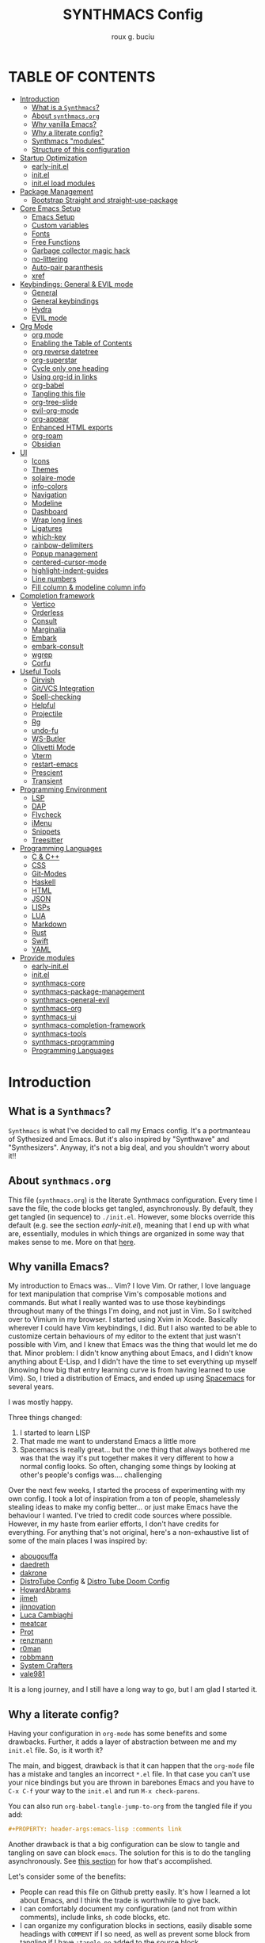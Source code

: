 #+TITLE: SYNTHMACS Config
#+AUTHOR: roux g. buciu
#+DESCRIPTION: adudenamedruby's emacs configuration
#+STARTUP: showeverything
#+OPTIONS: auto-id:t
#+OPTIONS: broken-links:t
#+OPTIONS: tags:nil
#+OPTIONS: toc:4
#+PROPERTY: header-args:emacs-lisp :comments link

* TABLE OF CONTENTS :toc:
:PROPERTIES:
:CUSTOM_ID: h:D9FC65D1-4FFB-4344-B8A7-9FAA9D1AC040
:END:

- [[#introduction][Introduction]]
  - [[#what-is-a-synthmacs][What is a ~Synthmacs~?]]
  - [[#about-synthmacsorg][About ~synthmacs.org~]]
  - [[#why-vanilla-emacs][Why vanilla Emacs?]]
  - [[#why-a-literate-config][Why a literate config?]]
  - [[#synthmacs-modules][Synthmacs "modules"]]
  - [[#structure-of-this-configuration][Structure of this configuration]]
- [[#startup-optimization][Startup Optimization]]
  - [[#early-initel][early-init.el]]
  - [[#initel][init.el]]
  - [[#initel-load-modules][init.el load modules]]
- [[#package-management][Package Management]]
  - [[#bootstrap-straight-and-straight-use-package][Bootstrap Straight and straight-use-package]]
- [[#core-emacs-setup][Core Emacs Setup]]
  - [[#emacs-setup][Emacs Setup]]
  - [[#custom-variables][Custom variables]]
  - [[#fonts][Fonts]]
  - [[#free-functions][Free Functions]]
  - [[#garbage-collector-magic-hack][Garbage collector magic hack]]
  - [[#no-littering][no-littering]]
  - [[#auto-pair-paranthesis][Auto-pair paranthesis]]
  - [[#xref][xref]]
- [[#keybindings-general--evil-mode][Keybindings: General & EVIL mode]]
  - [[#general][General]]
  - [[#general-keybindings][General keybindings]]
  - [[#hydra][Hydra]]
  - [[#evil-mode][EVIL mode]]
- [[#org-mode][Org Mode]]
  - [[#org-mode-1][org mode]]
  - [[#enabling-the-table-of-contents][Enabling the Table of Contents]]
  - [[#org-reverse-datetree][org reverse datetree]]
  - [[#org-superstar][org-superstar]]
  - [[#cycle-only-one-heading][Cycle only one heading]]
  - [[#using-org-id-in-links][Using org-id in links]]
  - [[#org-babel][org-babel]]
  - [[#tangling-this-file][Tangling this file]]
  - [[#org-tree-slide][org-tree-slide]]
  - [[#evil-org-mode][evil-org-mode]]
  - [[#org-appear][org-appear]]
  - [[#enhanced-html-exports][Enhanced HTML exports]]
  - [[#org-roam][org-roam]]
  - [[#obsidian][Obsidian]]
- [[#ui][UI]]
  - [[#icons][Icons]]
  - [[#themes][Themes]]
  - [[#solaire-mode][solaire-mode]]
  - [[#info-colors][info-colors]]
  - [[#navigation][Navigation]]
  - [[#modeline][Modeline]]
  - [[#dashboard][Dashboard]]
  - [[#wrap-long-lines][Wrap long lines]]
  - [[#ligatures][Ligatures]]
  - [[#which-key][which-key]]
  - [[#rainbow-delimiters][rainbow-delimiters]]
  - [[#popup-management][Popup management]]
  - [[#centered-cursor-mode][centered-cursor-mode]]
  - [[#highlight-indent-guides][highlight-indent-guides]]
  - [[#line-numbers][Line numbers]]
  - [[#fill-column--modeline-column-info][Fill column & modeline column info]]
- [[#completion-framework][Completion framework]]
  - [[#vertico][Vertico]]
  - [[#orderless][Orderless]]
  - [[#consult][Consult]]
  - [[#marginalia][Marginalia]]
  - [[#embark][Embark]]
  - [[#embark-consult][embark-consult]]
  - [[#wgrep][wgrep]]
  - [[#corfu][Corfu]]
- [[#useful-tools][Useful Tools]]
  - [[#dirvish][Dirvish]]
  - [[#gitvcs-integration][Git/VCS Integration]]
  - [[#spell-checking][Spell-checking]]
  - [[#helpful][Helpful]]
  - [[#projectile][Projectile]]
  - [[#rg][Rg]]
  - [[#undo-fu][undo-fu]]
  - [[#ws-butler][WS-Butler]]
  - [[#olivetti-mode][Olivetti Mode]]
  - [[#vterm][Vterm]]
  - [[#restart-emacs][restart-emacs]]
  - [[#prescient][Prescient]]
  - [[#transient][Transient]]
- [[#programming-environment][Programming Environment]]
  - [[#lsp][LSP]]
  - [[#dap][DAP]]
  - [[#flycheck][Flycheck]]
  - [[#imenu][iMenu]]
  - [[#snippets][Snippets]]
  - [[#treesitter][Treesitter]]
- [[#programming-languages][Programming Languages]]
  - [[#c--c][C & C++]]
  - [[#css][CSS]]
  - [[#git-modes][Git-Modes]]
  - [[#haskell][Haskell]]
  - [[#html][HTML]]
  - [[#json][JSON]]
  - [[#lisps][LISPs]]
  - [[#lua][LUA]]
  - [[#markdown][Markdown]]
  - [[#rust][Rust]]
  - [[#swift][Swift]]
  - [[#yaml][YAML]]
- [[#provide-modules][Provide modules]]
  - [[#early-initel-1][early-init.el]]
  - [[#initel-1][init.el]]
  - [[#synthmacs-core][synthmacs-core]]
  - [[#synthmacs-package-management][synthmacs-package-management]]
  - [[#synthmacs-general-evil][synthmacs-general-evil]]
  - [[#synthmacs-org][synthmacs-org]]
  - [[#synthmacs-ui][synthmacs-ui]]
  - [[#synthmacs-completion-framework][synthmacs-completion-framework]]
  - [[#synthmacs-tools][synthmacs-tools]]
  - [[#synthmacs-programming][synthmacs-programming]]
  - [[#programming-languages-1][Programming Languages]]

* Introduction
:PROPERTIES:
:CUSTOM_ID: h:49282F28-9E13-48D2-A565-1605B1CC57B8
:END:

** What is a ~Synthmacs~?
:PROPERTIES:
:CUSTOM_ID: h:945224F8-D3DC-44B3-BC29-FB815F13E971
:END:
~Synthmacs~ is what I've decided to call my Emacs config. It's a portmanteau of Sythesized and Emacs. But it's also inspired by "Synthwave" and "Synthesizers". Anyway, it's not a big deal, and you shouldn't worry about it!!

** About ~synthmacs.org~
:PROPERTIES:
:CUSTOM_ID: h:D9ED3ADB-810A-4A1C-A1D3-5397874AFAC7
:END:
This file (~synthmacs.org~) is the literate Synthmacs configuration. Every time I save the file, the code blocks get tangled, asynchronously. By default, they get tangled (in sequence) to ~./init.el~. However, some blocks override this default (e.g. see the section [[*early-init.el][early-init.el]]), meaning that I end up with what are, essentially, modules in which things are organized in some way that makes sense to me. More on that [[#h:C522D670-C206-44F7-96CE-17D01E578287][here]].

** Why vanilla Emacs?
:PROPERTIES:
:CUSTOM_ID: h:40A8BDAE-F8E3-4DB3-AC8C-7E5067B7EE4D
:END:
My introduction to Emacs was... Vim? I love Vim. Or rather, I love language for text manipulation that comprise Vim's composable motions and commands. But what I really wanted was to use those keybindings throughout many of the things I'm doing, and not just in Vim. So I switched over to Vimium in my browser. I started using Xvim in Xcode. Basically wherever I could have Vim keybindings, I did. But I also wanted to be able to customize certain behaviours of my editor to the extent that just wasn't possible with Vim, and I knew that Emacs was the thing that would let me do that. Minor problem: I didn't know anything about Emacs, and I didn't know anything about E-Lisp, and I didn't have the time to set everything up myself (knowing how big that entry learning curve is from having learned to use Vim). So, I tried a distribution of Emacs, and ended up using [[https://www.spacemacs.org/][Spacemacs]] for several years.

I was mostly happy.

Three things changed:
1. I started to learn LISP
2. That made me want to understand Emacs a little more
3. Spacemacs is really great... but the one thing that always bothered me was that the way it's put together makes it very different to how a normal config looks. So often, changing some things by looking at other's people's configs was.... challenging

Over the next few weeks, I started the process of experimenting with my own config. I took a lot of inspiration from a ton of people, shamelessly stealing ideas to make my config better... or just make Emacs have the behaviour I wanted. I've tried to credit code sources where possible. However, in my haste from earlier efforts, I don't have credits for everything. For anything that's not original, here's a non-exhaustive list of some of the main places I was inspired by:
- [[https://github.com/abougouffa/minemacs/blob/ab9084efe27191fd0ab5f94eee5502766fce16c1/modules/me-lisp.el#L43][abougouffa]]
- [[https://github.com/daedreth/UncleDavesEmacs/blob/master/config.org][daedreth]]
- [[https://writequit.org/org/#2daddf2c-228b-40ae-90b1-cd0b8c39f061][dakrone]]
- [[https://gitlab.com/dwt1/dotfiles/-/blob/2a687641af1fa4e31e080960e0b6a5f3d21d759d/.emacs.d.gnu/config.org][DistroTube Config]] & [[https://gitlab.com/dwt1/dotfiles/-/blob/1e82fff55a15bbff605789cbb412ea43efb924f0/.config/doom/config.org][Distro Tube Doom Config]]
- [[https://github.com/howardabrams/dot-files][HowardAbrams]]
- [[https://github.com/jimeh/.emacs.d/tree/master/core][jimeh]]
- [[https://github.com/jinnovation/.emacs.d][jinnovation]]
- [[https://www.lucacambiaghi.com/vanilla-emacs/readme.html#h:4C37CFFC-D045-47B4-BFDC-801977247199][Luca Cambiaghi]]
- [[https://github.com/meatcar/emacs.d/blob/377c5abc4d45927d5badbf5f32debc9162a465fa/config.org#L1320][meatcar]]
- [[https://protesilaos.com/emacs/dotemacs][Prot]]
- [[https://github.com/renzmann/.emacs.d/blob/main/README.org][renzmann]]
- [[https://github.com/r0man/.emacs.d/blob/b344a9bed55421e2288a1c135ccb9cf9b7591de4/init.el.org#L2019][r0man]]
- [[https://robbmann.io/emacsd/][robbmann]]
- [[https://config.daviwil.com/emacs][System Crafters]]
- [[https://github.com/vale981/dotfiles/blob/7d7971b91356b271dd08afbaf9979fba33d471ed/dots/emacs/emacs.org#L1020][vale981]]
  
It is a long journey, and I still have a long way to go, but I am glad I started it.

** Why a literate config?
:PROPERTIES:
:CUSTOM_ID: h:B5231F9E-07D2-4738-97FD-78EC648B3F3D
:END:
Having your configuration in ~org-mode~ has some benefits and some drawbacks. Further, it adds a layer of abstraction between me and my ~init.el~ file. So, is it worth it?

The main, and biggest, drawback is that it can happen that the ~org-mode~ file has a mistake and tangles an incorrect ~*.el~ file. In that case you can't use your nice bindings but you are thrown in barebones Emacs and you have to =C-x C-f= your way to the ~init.el~ and run ~M-x check-parens~.

You can also run ~org-babel-tangle-jump-to-org~ from the tangled file if you add:
#+begin_src org
,#+PROPERTY: header-args:emacs-lisp :comments link
#+end_src

Another drawback is that a big configuration can be slow to tangle and tangling on save can block ~emacs~. The solution for this is to do the tangling asynchronously. See [[#h:16B948EA-5375-44DE-ACD7-3664D4A9CE5F][this section]] for how that's accomplished.

Let's consider some of the benefits:
- People can read this file on Github pretty easily. It's how I learned a lot about Emacs, and I think the trade is worthwhile to give back.
- I can comfortably document my configuration (and not from within comments), include links, ~sh~ code blocks, etc.
- I can organize my configuration blocks in sections, easily disable some headings with ~COMMENT~ if I so need, as well as prevent some block from tangling if I have ~:tangle no~ added to the source block

** Synthmacs "modules"
:PROPERTIES:
:CUSTOM_ID: h:C522D670-C206-44F7-96CE-17D01E578287
:END:
I tangle this file with the function ~synthmacs/tangle-config~, you can read source code in [[#h:16B948EA-5375-44DE-ACD7-3664D4A9CE5F][this]] section. Every time I save the ~synthmacs.org~ file, it is tangled to multiple ~.el~ files.

I achieve that by means of this file's "local variables", which I put at the end of the ~synthmacs.org~ file:
#+begin_src org
# Local Variables:
# eval: (add-hook 'after-save-hook (lambda ()(progn (synthmacs/org-add-ids-to-headlines-in-file) (synthmacs/tangle-config))) nil t)
# End:
#+end_src

To design modules, I look at blocks in my config that I might want to toggle on and off. I assign org properties to each heading. These are what determine which ~.el~ file they will be written to.

For example the header of the section concerning ~lsp-mode~ might have the following properties:
#+begin_src org
:PROPERTIES:
:CUSTOM_ID: h:6BC08822-D2B3-4BE9-9EBE-C42F89F0E688
:header-args: :emacs-lisp :tangle ./synthmacs/synthmacs-lsp.el
:END:
#+end_src

All subheadings under it will "inherit" those properties and will be tangled to the same file. We also need to write some ~emacs-lisp~ at the end of the tanged file to "provide" those modules. [[#h:24A7FE78-E6B9-4C81-A2BE-6A049A8209AD][Here]] an example of one of these "footer" headers.

I then have a lean ~init.el~ (written in [[#h:7B22A4F3-49A1-4848-A185-B4EEA060EECE][this]] section) which I use to control which modules I want to use. Why turn off modules? Maybe something's acting up? Maybe I'm setting something up brand new and, while I'm still figuring things out, I want it enabled when I'm working on my config, but I don't want it enabled when I'm actually using Emacs for doing actual work.

** Structure of this configuration
:PROPERTIES:
:CUSTOM_ID: h:0FFBBB41-3AD1-4C09-A15D-FA9A03B6C2CB
:END:
In general, the config tries to manintain a pretty cohesive modularization while observing a few guidelines. In no particular order, these are:
- Things should be loosely organized according to function where possible
- Keybindings should try to stay, as closely as possible, to the various modules they belong to. Thus, if I disable a module, its keys aren't still listed in which-key
- As much as possible, functions should not be free-floating, but should be part of the init or general module of whatever thing they're most related to 

With that out of the way, the general outline of this file aims to be:
- The [[#h:49282F28-9E13-48D2-A565-1605B1CC57B8][first section]] is some information about ~synthmacs.org~ and other comments for my future self or anyone else who happens to be reading this. Hello!
- In the [[#h:EC68944C-F745-45D8-9905-420E0813DBAF][second section]], we have some optimization to startup time. Most of these things are from other people, because I am not as wise in the Emacs ways.
- In the [[#h:F8B6E0EE-7BBD-4F7F-B31E-44DE7B43AA39][third section]], we setup our package managers, ~straight~ and  ~use-package~
- In the [[#h:3D38D8F0-1B85-4265-9941-77A3A2FA235B][fourth section]], we configure ~emacs~ with some better defaults and extend some some of its core features (e.g. ~help-mode~)
- In the [[#h:D7FB11B6-67B4-4275-B0CC-E218C65C411E][fifth section]], we set up ~general~, which we use to manage our keybindings and lazy loading of packages. Afterwards we configure ~evil~, for modal editing.
- In the [[#h:B1DBE90D-B6C9-4BD4-B15B-185FE238D236][sixth section]], we define some standards for the invaluable ~org-mode~ with several extensions
- In the [[#h:EA84335B-2A51-4B4A-9392-F116289EDB10][seventh section]], we configure UI related things: themes, icons, window management, navigation, etc
- In the [[#h:FB3661CB-A573-40B6-B331-449D77DBD199][eighth section]], we configure useful our completion frameworks.
- In the [[#h:B57C03F6-2111-489A-9303-B1A06C95EFF5][ninth section]], we configure useful Emacs tools that aren't big enough to fit in their own header, but don't necessarily fit elsewhere either: git integration with ~magit~, terminal setup, projectile, etc.
- In the [[#h:2E967F87-8304-4262-B5BF-3286ACA7211B][tenth section]], we set up the tools for programming
- In the [[#h:732BA080-834D-49E0-967E-0D37CE1C6BA0][eleventh section]], we then configure different languages I use for programming to use those tools
- The [[#h:754DFB20-B2AB-4750-9BDA-D24E8014C504][twelfth, and final, section]] will be providing the ~provide~ statement for each module without which things would fall apart.

* Startup Optimization
:PROPERTIES:
:CUSTOM_ID: h:EC68944C-F745-45D8-9905-420E0813DBAF
:END:

** early-init.el
:PROPERTIES:
:CUSTOM_ID: h:7DBC58C1-3944-437C-87F9-95C9202BD34E
:header-args: :emacs-lisp :tangle early-init.el
:END:

*** Header
:PROPERTIES:
:CUSTOM_ID: h:CDE376DB-BA7E-459F-B1BD-F423C530C414
:END:
#+begin_src emacs-lisp
;;; early-init.el --- Early Init File -*- lexical-binding: t; no-byte-compile: t -*-
;; NOTE: early-init.el is now generated from synthmacs.org.  Please edit that file instead
#+end_src

*** Disable package/UI at first
:PROPERTIES:
:CUSTOM_ID: h:54977927-B3A4-4502-992F-F7BA85FD5AB1
:END:

#+BEGIN_SRC emacs-lisp
;; In Emacs 27+, package initialization occurs before `user-init-file' is
;; loaded, but after `early-init-file'. Doom handles package initialization, so
;; we must prevent Emacs from doing it early!
(setq package-enable-at-startup nil)

;; Do not allow loading from the package cache (same reason).
(setq package-quickstart nil)

;; Prevent the glimpse of un-styled Emacs by disabling these UI elements early.
(push '(menu-bar-lines . 0) default-frame-alist)
(push '(tool-bar-lines . 0) default-frame-alist)
(push '(vertical-scroll-bars) default-frame-alist)

;; Resizing the Emacs frame can be a terribly expensive part of changing the
;; font. By inhibiting this, we easily halve startup times with fonts that are
;; larger than the system default.
(setq frame-inhibit-implied-resize t)

;; Disable GUI elements
(setq menu-bar-mode -1)
(setq tool-bar-mode -1)
(when (fboundp 'set-scroll-bar-mode)
  (set-scroll-bar-mode nil))
(setq inhibit-splash-screen t)
(setq use-file-dialog nil)


;; Native-Comp
(setq native-comp-speed 2
      comp-speed 2)
(setq native-comp-async-report-warnings-errors nil
      comp-async-report-warnings-errors nil)
(setq native-comp-async-query-on-exit t
      comp-async-query-on-exit t)
#+END_SRC

*** Reduce garbage collection
:PROPERTIES:
:CUSTOM_ID: h:7A7EE86D-D60B-49F0-8738-05D88690060D
:END:
Following DOOM, we max the garbage collection threshold on startup, and reset it to the original value after.

#+BEGIN_SRC emacs-lisp
;; max memory available for gc on startup
(defvar synthmacs/gc-cons-threshold 16777216)
(setq gc-cons-threshold most-positive-fixnum
      gc-cons-percentage 0.6)
(add-hook 'emacs-startup-hook
          (lambda ()
            (setq gc-cons-threshold synthmacs/gc-cons-threshold
                  gc-cons-percentage 0.1)))

;; max memory available for gc when opening minibuffer
(defun synthmacs/defer-garbage-collection-h ()
  (setq gc-cons-threshold most-positive-fixnum))

(defun synthmacs/restore-garbage-collection-h ()
  ;; Defer it so that commands launched immediately after will enjoy the
  ;; benefits.
  (run-at-time
   1 nil (lambda () (setq gc-cons-threshold synthmacs/gc-cons-threshold))))

(add-hook 'minibuffer-setup-hook #'synthmacs/defer-garbage-collection-h)
(add-hook 'minibuffer-exit-hook #'synthmacs/restore-garbage-collection-h)
(setq garbage-collection-messages t)
#+END_SRC

*** Temporarily avoid special handling of files
:PROPERTIES:
:CUSTOM_ID: h:7DCD97B2-96A6-436B-AC41-F507CB842530
:END:
`file-name-handler-alist' is consulted on every `require', `load' and various path/io functions. You get a minor speed up by nooping this. However, this may cause problems on builds of Emacs where its site lisp files aren't byte-compiled and we're forced to load the *.el.gz files (e.g. on Alpine)

#+BEGIN_SRC emacs-lisp
(unless (daemonp)
  (defvar doom--initial-file-name-handler-alist file-name-handler-alist)
  (setq file-name-handler-alist nil)
  ;; Restore `file-name-handler-alist' later, because it is needed for handling
  ;; encrypted or compressed files, among other things.
  (defun doom-reset-file-handler-alist-h ()
    ;; Re-add rather than `setq', because changes to `file-name-handler-alist'
    ;; since startup ought to be preserved.
    (dolist (handler file-name-handler-alist)
      (add-to-list 'doom--initial-file-name-handler-alist handler))
    (setq file-name-handler-alist doom--initial-file-name-handler-alist))
  (add-hook 'emacs-startup-hook #'doom-reset-file-handler-alist-h)
  )
#+END_SRC

** init.el
:PROPERTIES:
:CUSTOM_ID: h:E6162DC2-7E1C-4843-8448-FF104A444B40
:header-args: :emacs-lisp :tangle init.el
:END:

*** Header & Lexical Binding
:PROPERTIES:
:CUSTOM_ID: h:470961E9-E775-4F50-861D-CC1A2616B4A1
:END:
Make elisp in this file behave like we expect these days. Everyone has this set, but no one explains why.

In non-elisp speak, it adds proper scoping and “closure” behaviour to variables. This [[https://www.emacswiki.org/emacs/DynamicBindingVsLexicalBinding][Emacswiki article]] explains it well.

Furthermore, to comply with Emacs conventions for libraries, the tangled ~init.el~ must have the following header

#+BEGIN_SRC emacs-lisp
;;; init.el --- Synthmacs Configuration -*- lexical-binding: t -*-

;; Copyright (C) 2023 Roux G. Buciu

;; Author: roux g. buciu <roux@fringe.foundation>
;; Keywords: internal
;; URL: https://fringe.foundation

;;; Commentary:
;; A mostly minimal, reproducible Emacs configuration.  This file is
;; automatically tangled from synthmacs.org, with header/footer comments on each
;; code block that allow for de-tangling the source back to synthmacs.org when
;; working on this file directly.

;;; Code:
#+END_SRC

*** Improve I/O
:PROPERTIES:
:CUSTOM_ID: h:3AAFD5BF-28E5-4AA0-9911-E4430F4B4506
:END:
Optimizations for improving I/O performance. Increase max bytes read from a sub-process in a single op (Emacs 27+)

#+BEGIN_SRC emacs-lisp
(setq read-process-output-max (* 1024 1024)) ;; 1mb

;; Ensure Synthmacs is running out of this file's directory
(setq user-emacs-directory (file-truename (file-name-directory load-file-name)))

#+END_SRC

** init.el load modules
:PROPERTIES:
:CUSTOM_ID: h:7B22A4F3-49A1-4848-A185-B4EEA060EECE
:header-args: :emacs-lisp :tangle init.el
:END:
#+begin_src emacs-lisp
(message "SynthMacs is powering up, please be patient...")

;; (add-to-list 'load-path "~/.emacs.d/synthmacs/")
(add-to-list 'load-path (expand-file-name "synthmacs" user-emacs-directory))

(let ((file-name-handler-alist nil)
      (gc-cons-threshold 100000000))

  (require 'synthmacs-core)
  (require 'synthmacs-package-management)
  (require 'synthmacs-general-evil)
  (require 'synthmacs-ui)
  (require 'synthmacs-org)
  (require 'synthmacs-completion-framework)
  (require 'synthmacs-tools)
  (require 'synthmacs-programming)

  ;; programming languages
  (require 'synthmacs-lang-cpp)
  (require 'synthmacs-lang-clojure)
  (require 'synthmacs-lang-css)
  (require 'synthmacs-lang-gitModes)
  (require 'synthmacs-lang-haskell)
  (require 'synthmacs-lang-html)
  (require 'synthmacs-lang-lisp)
  (require 'synthmacs-lang-clisp)
  (require 'synthmacs-lang-elisp)
  (require 'synthmacs-lang-lua)
  (require 'synthmacs-lang-markdown)
  (require 'synthmacs-lang-racket)
  (require 'synthmacs-lang-rust)
  (require 'synthmacs-lang-swift)
  (require 'synthmacs-lang-yaml)
  )
#+end_src

* Package Management
:PROPERTIES:
:CUSTOM_ID: h:F8B6E0EE-7BBD-4F7F-B31E-44DE7B43AA39
:END:

** Bootstrap Straight and straight-use-package
:PROPERTIES:
:CUSTOM_ID: h:686F7A63-013E-48ED-AC56-DF39BD398E20
:header-args: :emacs-lisp :tangle ./synthmacs/synthmacs-package-management.el :mkdirp yes
:END:

[[https://github.com/raxod502/straight.el][straight.el]] is used to download packages for us from all over the web. It stores them all in their respective git folders in ~.emacs.d/straight~, which makes debugging, and contributing fixes back upstream as easy as possible.

First, we configure some settings for ~staight.el~ to better integrate with ~use-package~. [[https://github.com/jwiegley/use-package][use-package]] is a nice and consistent way to declare packages and their respective configs.

Some rules/conventions:

- Prefer ~:init~ to ~:custom~. Prefer multiple ~setq~ expressions to one.
- Default to ~:defer t~
- Use ~:demand~ to force loading
- When packages do not require installation e.g. ~dired~, we need ~:straight (:type built-in)~ 
- If you specify ~:commands~, they will be autoloaded and the package will be loaded when the commands are first executed
  + If you use ~:general~ and bind commands to keys it will automatically load the package on first invokation

*** Initial setup
:PROPERTIES:
:CUSTOM_ID: h:DC526D93-55D3-4D6E-88A1-2696A7753D3E
:END:
First, let's set ~Straight~ straight, by setting some defaults for it.

#+BEGIN_SRC emacs-lisp
(setq straight-repository-branch "develop")
(setq straight-use-package-by-default t)
;; (setq straight-recipes-gnu-elpa-use-mirror t)
;; (setq straight-check-for-modifications '(check-on-save find-when-checking))
;;(setq straight-check-for-modifications nil)
(setq use-package-always-ensure t)
(setq use-package-always-defer t)
#+END_SRC

*** Debug
:PROPERTIES:
:CUSTOM_ID: h:3F452C31-8C7C-4F5C-AE0C-66923780EE16
:END:
We want to enable debugging whenever we encounter an error. I go back and forth on this. But as I'm putting my first emacs config together now, I'm leaving it on for the time being, to help... well, you know, debug!
#+begin_src emacs-lisp
(setq debug-on-error t)
#+end_src

*** Fetching ~straight.el~
:PROPERTIES:
:CUSTOM_ID: h:5F148603-9BBF-4A65-A09A-6A616B8DAAFC
:END:

#+BEGIN_SRC emacs-lisp
(setq straight-repository-branch "develop")
(defvar bootstrap-version)
(let ((bootstrap-file
       (expand-file-name "straight/repos/straight.el/bootstrap.el" user-emacs-directory))
      (bootstrap-version 6))
  (unless (file-exists-p bootstrap-file)
    (with-current-buffer
	(url-retrieve-synchronously
	 "https://raw.githubusercontent.com/radian-software/straight.el/develop/install.el"
	 'silent 'inhibit-cookies)
      (goto-char (point-max))
      (eval-print-last-sexp)))
  (load bootstrap-file nil 'nomessage))
#+END_SRC

*** Package cleanup
:PROPERTIES:
:CUSTOM_ID: h:B5393607-D2E9-448C-9A72-3027EE6D1101
:END:
Let’s load an optional package which gives us some convenience functions, like ~straight-x-clean-unused-repo~ to remove any packages we don’t have configured anymore.

#+begin_src emacs-lisp
(require 'straight-x)
#+end_src

*** Install ~use-package~
:PROPERTIES:
:CUSTOM_ID: h:B461CF7F-5DD9-48E7-8DC7-EECDCBEF418D
:END:
#+BEGIN_SRC emacs-lisp
;; Install use-package
(straight-use-package 'use-package)
#+END_SRC

* Core Emacs Setup
:PROPERTIES:
:CUSTOM_ID: h:3D38D8F0-1B85-4265-9941-77A3A2FA235B
:header-args: :emacs-lisp :tangle ./synthmacs/synthmacs-core.el :mkdirp yes
:END:

** Emacs Setup
:PROPERTIES:
:CUSTOM_ID: h:51921EE3-AFC6-44A1-A700-316815CBFF49
:END:
Some general things to set up:

#+begin_src emacs-lisp
(use-package emacs
  :init
  (setq default-directory "~/")
  ;; quiet startup
  (setq inhibit-startup-message t)
  (setq inhibit-startup-screen t)
  (setq initial-scratch-message nil)
  (setq sentence-end-double-space nil)
  (setq ring-bell-function 'ignore)
  (setq frame-resize-pixelwise t)
  ;; write over selected text on input... like all modern editors do
  (setq delete-selection-mode t)
  ;; clean up dired buffers
  (setq dired-kill-when-opening-new-dired-buffer t)

  ;; less noise when compiling elisp
  (setq byte-compile-warnings '(not free-vars unresolved noruntime lexical make-local))
  (setq native-comp-async-report-warnings-errors nil)
  (setq load-prefer-newer t)
  )
#+end_src

*** User setup
:PROPERTIES:
:CUSTOM_ID: h:C6B442E5-589B-43CA-B3F5-FE0A53CDBA66
:END:
Who is using Synthmacs?
#+begin_src emacs-lisp
(use-package emacs
  :init
  (setq user-full-name "roux g. buciu"
        user-mail-address "roux@fringe.foundation"))
#+end_src

*** "Yes or no" prompts
:PROPERTIES:
:CUSTOM_ID: h:1FFE6051-E84B-438A-9FA9-BB6A6EFBE77F
:END:
They are annoying and it's much more idiomatic to type y or n for these types of things anyway. So let's make sure Synthmacs confornms to this.

#+begin_src emacs-lisp
(use-package emacs
  :init
  (defalias 'yes-or-no-p 'y-or-n-p))
#+end_src

*** UTF-8 file encoding
:PROPERTIES:
:CUSTOM_ID: h:6E819D29-764F-4F26-B5CB-20766CE6579D
:END:
Emacs is very conservative about assuming encoding. Everything is utf-8 these days, lets have that as the default.

#+begin_src emacs-lisp
(use-package emacs
  :init
  (set-charset-priority 'unicode)
  (setq locale-coding-system 'utf-8
        coding-system-for-read 'utf-8
        coding-system-for-write 'utf-8)
  (set-terminal-coding-system 'utf-8)
  (set-keyboard-coding-system 'utf-8)
  (set-selection-coding-system 'utf-8)
  (set-file-name-coding-system 'utf-8)
  (set-clipboard-coding-system 'utf-8)
  (prefer-coding-system 'utf-8)
  (setq default-process-coding-system '(utf-8-unix . utf-8-unix)))
#+end_src

*** Recent files
:PROPERTIES:
:CUSTOM_ID: h:9E1EAAC3-9A7D-48C6-95D3-B98A8D8C1861
:END:
Recent files. Enable them for nice navigation from the dashboard, ~consult-recent-files~, and so on.
#+begin_src emacs-lisp
(use-package emacs
  :init
  (recentf-mode t)
  (setq recentf-exclude `(,(expand-file-name "straight/build/" user-emacs-directory)
                          ,(expand-file-name "eln-cache/" user-emacs-directory)
                          ,(expand-file-name "etc/" user-emacs-directory)
                          ,(expand-file-name "var/" user-emacs-directory)))
  (setq recentf-max-menu-items 10)
  (setq recentf-max-saved-items 10)
  )
#+end_src

*** ESC key!
:PROPERTIES:
:CUSTOM_ID: h:2A391835-2D45-4E8E-87C1-823E3B5402A8
:END:
The ESC key should not be a modifier, but should behave as per its namesake.
#+begin_src emacs-lisp
(use-package emacs
  :init
  (global-set-key (kbd "<escape>") 'keyboard-escape-quit))
#+end_src

*** Custom file
:PROPERTIES:
:CUSTOM_ID: h:7569FED9-DB11-4C0A-972A-9AD1AC3E1667
:END:
I prefer having ~custom~ modify its own file. This next snippet ensures any package-install or custom edits go to ~custom.el~ as well as fixing up some other custom related issues.

#+begin_src emacs-lisp
(use-package emacs
  :init
  (setq custom-file (expand-file-name "custom.el" user-emacs-directory))
  (when (file-exists-p custom-file)
    (load custom-file 'noerror))
  (setq custom-safe-themes t)            ; mark all themes as safe, since we can't persist now
  (setq enable-local-variables :all)     ; fix =defvar= warnings
  )
#+end_src

*** Autosaves
:PROPERTIES:
:CUSTOM_ID: h:DD2D8AFF-4FB3-4157-8A5E-F8A71509C869
:END:
Autosaving is great, but stop littering the file system with backup files all over the place. Maybe I'll really want this in the future. For now, it's a hard no.
#+begin_src emacs-lisp
(use-package emacs
  :init
  (setq make-backup-files nil
        auto-save-default t
        create-lockfiles nil))
#+end_src

*** Symlinks
:PROPERTIES:
:CUSTOM_ID: h:D92031FF-2EE5-4894-B10E-7E3B36E5876D
:END:
I work with symlinks a fair bit of the time. Let's make sure that when I am working with them, I'm going to the actual file, because, really, that's what I want to edit.

#+begin_src emacs-lisp
(use-package emacs
  :init
  ;; follow symlinks 
  (setq vc-follow-symlinks t))
#+end_src

*** Window chrome
:PROPERTIES:
:CUSTOM_ID: h:B186EAC9-0310-4C0D-93A4-3F3B9D9C96A8
:END:
Hide it if we're in a window. I go back and forth on hiding the menu. I like it being there, but I've never used it, so why is it there?

#+begin_src emacs-lisp
(use-package emacs
  :init
  (when (window-system)
    (tool-bar-mode -1)
    (tooltip-mode -1)
    (toggle-scroll-bar -1)
    (set-fringe-mode 10)
    ;; (menu-bar-mode -1)
    )
  )
#+end_src

*** Scrolling behaviours
:PROPERTIES:
:CUSTOM_ID: h:7B6C9DD0-B689-471C-904B-299C56F20AC7
:END:
#+begin_src emacs-lisp
(use-package emacs
  :init
  ;; Set scroll margin, but emulate vim scroll behaviour
  (setq scroll-conservatively 101
	scroll-margin 5
	scroll-preserve-screen-position 't)

  ;; Enables having the line the cursor is on be highlighted
  (global-hl-line-mode 1)

  ;; enable winner mode globally for undo/redo window layout changes
  (winner-mode t)

  (show-paren-mode t)
  )

#+end_src

*** Other
:PROPERTIES:
:CUSTOM_ID: h:5C66A615-DF0F-43EC-8446-28ADEBF553F8
:END:
#+begin_src emacs-lisp
(use-package emacs
  :init
  ;; use common convention for indentation by default
  ;;(setq-default indent-tabs-mode t)
  ;;(setq-default tab-width 2)

  ;; Enable indentation+completion using the TAB key.
  ;; Completion is often bound to M-TAB.
  (setq tab-always-indent 'complete)

  (global-prettify-symbols-mode 1)

  ;; ------------------ Indent Behaviours ---------------------
  ;; Electric indent mode messes up with a bunch of languages indenting.
  ;; So disable it.
  (setq electric-indent-inhibit t)

  (global-visual-line-mode t)

  )
#+end_src

** Custom variables
:PROPERTIES:
:CUSTOM_ID: h:6BB5DBD1-2222-429E-8227-7F420E786E77
:END:
#+begin_src emacs-lisp
;; reopening the last killed buffer
(use-package emacs
  :init
  (defcustom synthmacs/default-font-family "FiraCode Nerd Font" 
    "Default font family"
    :type 'string
    :group 'synthmacs)

  (defcustom synthmacs/variable-pitch-font-family "Sans Serif"
    "Variable pitch font family"
    :type 'string
    :group 'synthmacs)
  
  (defcustom synthmacs--killed-buffer-list nil
    "List of recently killed buffers.")
  )
#+end_src

** Fonts
:PROPERTIES:
:CUSTOM_ID: h:07E35458-939C-4B52-B065-778D5F4D9F52
:END:
#+begin_src emacs-lisp
(use-package emacs
  :init
  ;; Main typeface
  (set-face-attribute 'default nil :font synthmacs/default-font-family :height 140)
  ;; Set the fixed pitch face (monospace)
  (set-face-attribute 'fixed-pitch nil :font synthmacs/default-font-family)
  ;; Set the variable pitch face
  (set-face-attribute 'variable-pitch nil :font synthmacs/variable-pitch-font-family)
  )
#+end_src

** Free Functions
:PROPERTIES:
:CUSTOM_ID: h:7C608EDA-7A99-49BB-BBCD-65E4CFCA0ED0
:END:

*** Buffers
:PROPERTIES:
:CUSTOM_ID: h:12AFFF8B-9081-4088-BA95-996206DA01AA
:END:
#+begin_src emacs-lisp
(defun synthmacs/add-buffer-to-killed-list ()
  "Add killed buffer to list for undo functionality.
If buffer is associated with a file name, add that file
to the `killed-buffer-list` when killing the buffer."
  (when buffer-file-name
    (push buffer-file-name synthmacs--killed-buffer-list)))

(add-hook 'kill-buffer-hook #'synthmacs/add-buffer-to-killed-list)

(defun synthmacs/alternate-buffer (&optional window)
  (interactive)
  (cl-destructuring-bind (buf start pos)
      (if (bound-and-true-p nil)
	  (let ((buffer-list (persp-buffer-list))
		(my-buffer (window-buffer window)))
	    (seq-find (lambda (it)
			(and (not (eq (car it) my-buffer))
			     (member (car it) buffer-list)))
		      (window-prev-buffers)
		      (list nil nil nil)))
	(or (cl-find (window-buffer window) (window-prev-buffers)
		     :key #'car :test-not #'eq)
	    (list (other-buffer) nil nil)))
    (if (not buf)
	(message "Last buffer not found.")
      (set-window-buffer-start-and-point window buf start pos))))

(defun synthmacs/reopen-killed-buffer ()
  "Reopen the most recently killed file buffer, if one exists."
  (interactive)
  (when synthmacs--killed-buffer-list
    (find-file (pop synthmacs--killed-buffer-list))))

;; (defun synthmacs/delete-current-buffer-file ()
;;   "Removes the file connected to the current buffer, and kills the buffer."
;;   (interactive)
;;   (let ((filename (buffer-file-name))
;; 	(buffer (current-buffer))
;; 	(name (buffer-name)))
;;     (if (not (and filename (file-exists-p filename)))
;; 	(ido-kill-buffer)
;;       (if (yes-or-no-p (format "Are you sure you want to delet this file: '%s'?" name))
;; 	  (progn
;; 	    (delete-file filename t)
;; 	    (kill-buffer buffer)
;; 	    (when (and (synthmacs/packaged-used-p 'projectile)
;; 		       (projectile-project-p))
;; 	      (call-interactively #'projectile-invalidate-cache))
;; 	    (message "File deleted: '%s'" filename))
;; 	(message "Cancelled file deletion")))))
#+end_src

*** Copying file paths
:PROPERTIES:
:CUSTOM_ID: h:B0981CAF-B4C2-499E-A218-788F1491D0A3
:END:

#+begin_src emacs-lisp
(defun synthmacs//directory-path ()
  "Retrieve the directory path of the current buffer.

If the buffer is not visiting a file, use the `list-buffers-directory' variable
as a fallback to display the directory, useful in buffers like the ones created
by `magit' and `dired'.

Returns:
  - A string containing the directory path in case of success.
  - `nil' in case the current buffer does not have a directory."
  (when-let (directory-name (if-let (file-name (buffer-file-name))
                                (file-name-directory file-name)
                              list-buffers-directory))
    (file-truename directory-name)))

(defun synthmacs//file-path ()
  "Retrieve the file path of the current buffer.

Returns:
  - A string containing the file path in case of success.
  - `nil' in case the current buffer does not have a directory."
  (when-let (file-path (buffer-file-name))
    (file-truename file-path)))

(defun synthmacs//file-path-with-line ()
  "Retrieve the file path of the current buffer, including line number.

Returns:
  - A string containing the file path in case of success.
  - `nil' in case the current buffer does not have a directory."
  (when-let (file-path (synthmacs//file-path))
    (concat file-path ":" (number-to-string (line-number-at-pos)))))

(defun synthmacs//copy-directory-path ()
  "Copy and show the directory path of the current buffer.

If the buffer is not visiting a file, use the `list-buffers-directory'
variable as a fallback to display the directory, useful in buffers like the
ones created by `magit' and `dired'."
  (interactive)
  (if-let (directory-path (synthmacs//directory-path))
      (progn
        (kill-new directory-path)
        (message "%s" directory-path))
    (message "WARNING: Current buffer does not have a directory!")))

(defun synthmacs//copy-file-path ()
  "Copy and show the file path of the current buffer."
  (interactive)
  (if-let (file-path (synthmacs//file-path))
      (progn
        (kill-new file-path)
        (message "%s" file-path))
    (message "WARNING: Current buffer is not attached to a file!")))

(defun synthmacs//copy-file-name ()
  "Copy and show the file name of the current buffer."
  (interactive)
  (if-let* ((file-path (synthmacs//file-path))
            (file-name (file-name-nondirectory file-path)))
      (progn
        (kill-new file-name)
        (message "%s" file-name))
    (message "WARNING: Current buffer is not attached to a file!")))

(defun synthmacs//copy-buffer-name ()
  "Copy and show the name of the current buffer."
  (interactive)
  (kill-new (buffer-name))
  (message "%s" (buffer-name)))

(defun synthmacs//copy-file-name-base ()
  "Copy and show the file name without its final extension of the current
buffer."
  (interactive)
  (if-let (file-name (file-name-base (synthmacs//file-path)))
      (progn
        (kill-new file-name)
        (message "%s" file-name))
    (message "WARNING: Current buffer is not attached to a file!")))

(defun synthmacs//copy-file-path-with-line ()
  "Copy and show the file path of the current buffer, including line number."
  (interactive)
  (if-let (file-path (synthmacs//file-path-with-line))
      (progn
        (kill-new file-path)
        (message "%s" file-path))
    (message "WARNING: Current buffer is not attached to a file!")))
#+end_src

*** Enlarge window
:PROPERTIES:
:CUSTOM_ID: h:B40ACBE6-248E-401A-98F1-B719695D1FE2
:END:
Taken from DOOM

#+begin_src emacs-lisp
(use-package emacs
  :init
  (defun synthmacs/window-enlargen (&optional arg)
    "Enlargen the current window to focus on this one. Does not close other
windows (unlike `doom/window-maximize-buffer'). Activate again to undo."
    (interactive "P")
    (let ((param 'doom--enlargen-last-wconf))
      (cl-destructuring-bind (window . wconf)
          (or (frame-parameter nil param)
              (cons nil nil))
        (set-frame-parameter
         nil param
         (if (and (equal window (selected-window))
                  (not arg)
                  wconf)
             (ignore
              (let ((source-window (selected-window)))
                (set-window-configuration wconf)
                (when (window-live-p source-window)
                  (select-window source-window))))
           (prog1 (cons (selected-window) (or wconf (current-window-configuration)))
             (let* ((window (selected-window))
                    (dedicated-p (window-dedicated-p window))
                    (preserved-p (window-parameter window 'window-preserved-size))
                    (ignore-window-parameters t)
                    (window-resize-pixelwise nil)
                    (frame-resize-pixelwise nil))
               (unwind-protect
                   (progn
                     (when dedicated-p
                       (set-window-dedicated-p window nil))
                     (when preserved-p
                       (set-window-parameter window 'window-preserved-size nil))
                     (maximize-window window))
                 (set-window-dedicated-p window dedicated-p)
                 (when preserved-p
                   (set-window-parameter window 'window-preserved-size preserved-p))
                 (add-hook 'doom-switch-window-hook #'doom--enlargened-forget-last-wconf-h)))))))))
  )
#+end_src
*** Renaming files & buffers
:PROPERTIES:
:CUSTOM_ID: h:394285B9-12FD-4DB8-B82F-3FDAE36AECDC
:END:
From Spacemacs.
#+begin_src emacs-lisp
(defun synthmacs/rename-current-buffer-file (&optional arg)
  "Rename the current buffer and the file it is visiting.
If the buffer isn't visiting a file, ask if it should
be saved to a file, or just renamed.

If called without a prefix argument, the prompt is
initialized with the current directory instead of filename."
  (interactive "P")
  (let ((file (buffer-file-name)))
    (if (and file (file-exists-p file))
	(synthmacs/rename-buffer-visiting-a-file arg)
      (synthmacs/rename-buffer-or-save-new-file))))

(defun synthmacs/rename-buffer-visiting-a-file (&optional arg)
  (let* ((old-filename (buffer-file-name))
         (old-short-name (file-name-nondirectory (buffer-file-name)))
         (old-dir (file-name-directory old-filename))
         (new-name (let ((path (read-file-name "New name: " (if arg old-dir old-filename))))
                     (if (string= (file-name-nondirectory path) "")
                         (concat path old-short-name)
                       path)))
         (new-dir (file-name-directory new-name))
         (new-short-name (file-name-nondirectory new-name))
         (file-moved-p (not (string-equal new-dir old-dir)))
         (file-renamed-p (not (string-equal new-short-name old-short-name))))
    (cond ((get-buffer new-name)
           (error "A buffer named '%s' already exists!" new-name))
          ((string-equal new-name old-filename)
           (message "Rename failed! Same new and old name" 1.5)
           (synthmacs/rename-current-buffer-file))
          (t
           (let ((old-directory (file-name-directory new-name)))
             (when (and (not (file-exists-p old-directory))
                        (yes-or-no-p
                         (format "Create directory '%s'?" old-directory)))
               (make-directory old-directory t)))
           (rename-file old-filename new-name 1)
           (rename-buffer new-name)
           (set-visited-file-name new-name)
           (set-buffer-modified-p nil)
           (when (fboundp 'recentf-add-file)
             (recentf-add-file new-name)
             (recentf-remove-if-non-kept old-filename))
           (when (and (require 'projectile nil 'noerror)
                      (projectile-project-p))
             (funcall #'projectile-invalidate-cache nil))
           (message (cond ((and file-moved-p file-renamed-p)
                           (concat "File Moved & Renamed\n"
                                   "From: " old-filename "\n"
                                   "To:   " new-name))
                          (file-moved-p
                           (concat "File Moved\n"
                                   "From: " old-filename "\n"
                                   "To:   " new-name))
                          (file-renamed-p
                           (concat "File Renamed\n"
                                   "From: " old-short-name "\n"
                                   "To:   " new-short-name))))))))


(defun synthmacs/rename-buffer-or-save-new-file ()
  (let ((old-short-name (buffer-name))
	key)
    (while (not (memq key '(?s ?r)))
      (setq key (read-key (propertize
			   (format
			    (concat "Buffer '%s' is not visiting a file: "
				    "[s]ave to file or [r]ename buffer?")
			    old-short-name)
			   'face 'minibuffer-prompt)))
      (cond ((eq key ?s)    ; save to file
	     (unless (buffer-modified-p) (set-buffer-modified-p t))
	     (save-buffer))
	    ((eq key ?r)    ; rename buffer
	     (let ((new-buffer-name (read-string ("New buffer namme: ")))
		   ;; ask to rename again, if the new buffer name exists
		   (if (yes-or-no-p
			(format
			 (concat "A buffer named '%s' already exists: "
				 "Rename again?")
			 new-buffer-name))
		       (setq new-buffer-name (read-string "New buffer name: "))
		     (keyboard-quit)))
	       (rename-buffer new-buffer-name)
	       (message (concat "Buffer Renamed\n"
				"From: " old-short-name "\n"
				"To:   " new-buffer-name ))))
	    ;; ?\a = C-g, ?\e = Esc and C-[
	    ((memq key '(?\a ?\e)) (keyboard-quit))))))

#+end_src

*** <C-h> in the minibuffer while completing a file name
:PROPERTIES:
:CUSTOM_ID: h:14B4AD1F-CC7B-42BF-8C28-33019F387080
:END:
From SystemCrafters

#+begin_src emacs-lisp
(defun synthmacs/minibuffer-backwards-kill (arg)
  "When minibuffer is completing a file name, delete up to parent
folder; otherwise, delete a character backwards."
  (interactive "p")
  (if minibuffer-completing-file-name
      (if (string-match-p "/." (minibuffer-contents))
	  (zap-up-to-char (- arg) ?/)
	(delete-minibuffer-contents))
    (delete-backwards-char arg)))
#+end_src

*** Symbols
:PROPERTIES:
:CUSTOM_ID: h:86C4D8A2-9E75-46C9-AE4B-F4DBBDC9AA61
:END:
#+begin_src emacs-lisp
(defun synthmacs/my-add-pretty-symbol ()
  (setq prettify-symbols-alist
        '(
          ("lambda" . 955) ; λ
          ;; ("->" . 8594)    ; →
          ;; ("=>" . 8658)    ; ⇒
          ;; ("map" . 8614)   ; ↦
          )))
#+end_src

*** Quit (but save before doing so!)
:PROPERTIES:
:CUSTOM_ID: h:12B3E275-99FC-4184-9314-44B02CD78861
:END:
#+begin_src emacs-lisp
(defun synthmacs/prompt-kill-emacs ()
  "Prompt to save changed buffers and exit Synthmacs"
  (interactive)
  (save-some-buffers nil t)
  (kill-emacs))

#+end_src

** Garbage collector magic hack
:PROPERTIES:
:CUSTOM_ID: h:42E8D107-2954-49CB-8E38-33CF300BABDE
:END:
Inspired by DOOMs use of this to manage garbage collection

#+begin_src emacs-lisp :tangle no
(use-package gcmh
  :demand t
  :config
  (gcmh-mode 1))
#+end_src

** no-littering
:PROPERTIES:
:CUSTOM_ID: h:23600A76-1CDE-48FE-9024-163E861F2F0C
:END:
Basically tries to clean up the ~emacs.d~ directory by creating consistent placement for files.

#+begin_src emacs-lisp :tangle no
(use-package no-littering
  :demand t
  :config
  (setq
   auto-save-file-name-transforms
   `((".*" ,(no-littering-expand-var-file-name "auto-save/") t)))
  (setq custom-file (no-littering-expand-etc-file-name "custom.el"))
  (when (file-exists-p custom-file)
    (load custom-file)))
#+end_src

** Auto-pair paranthesis
:PROPERTIES:
:CUSTOM_ID: h:7B34AC43-8F07-4754-9360-0592CBDBAF9F
:END:
In programming, missing parens and the like are a pain to track down. Let's automate some of that to decrease the likely hood of this actually happening.

#+begin_src emacs-lisp :tangle no
(use-package emacs
  :hook
  ((org-mode . (lambda () (synthmacs/add-local-electric-pairs '(;(?= . ?=)
								(?~ . ?~))))))
  :init
  (electric-pair-mode +1)
  (setq electric-pair-preserve-balance nil)

  ;; mode-specific local-electric pairs
  (defconst synthmacs/default-electric-pairs electric-pair-pairs)
  (defun synthmacs/add-local-electric-pairs (pairs)
    "Example usage: 
    (add-hook 'jupyter-org-interaction-mode '(lambda () (set-local-electric-pairs '())))
    "
    (setq-local electric-pair-pairs (append synthmacs/default-electric-pairs pairs))
    (setq-local electric-pair-text-pairs electric-pair-pairs))

  ;; disable auto pairing for <  >
  (add-function :before-until electric-pair-inhibit-predicate
                (lambda (c) (eq c ?<   ;; >
                                )))
  )  
#+end_src

** xref
:PROPERTIES:
:CUSTOM_ID: h:088A31CF-3AEF-4AF4-B60D-B2793FCDDB94
:END:
#+begin_src emacs-lisp
(use-package xref
  :init
  (setq xref-prompt-for-identifier nil) ;; always find references of symbol at point
  ;; configured in consult
  ;; (setq xref-show-definitions-function #'xref-show-definitions-completing-read)
  ;; (setq xref-show-xrefs-function #'xref-show-definitions-buffer) ; for grep and the like
  ;; (setq xref-file-name-display 'project-relative)
  ;; (setq xref-search-program 'grep)
  )
#+end_src

* Keybindings: General & EVIL mode
:PROPERTIES:
:CUSTOM_ID: h:D7FB11B6-67B4-4275-B0CC-E218C65C411E
:header-args: :emacs-lisp :tangle ./synthmacs/synthmacs-general-evil.el :mkdirp yes
:END:

** General
:PROPERTIES:
:CUSTOM_ID: h:871AF14C-473E-4227-B4BF-13E984BE1E7D
:END:
Here, we load ~general~ and define bindings for generic commands (~find-file~ for example). The commands provided by packages should be binded in the ~use-package~ block, thanks to the ~:general~ keyword.

NOTE: We need to load ~general~ before ~evil~, otherwise the ~:general~ keyword in the use-package blocks won't work.

#+begin_src emacs-lisp
(use-package general
  :demand t
  :config
  (general-evil-setup)

  ;; set up 'SPC' as the global leader key
  (general-create-definer synthmacs/leader-keys
    :states '(normal insert visual emacs)
    :keymaps 'override
    :prefix "SPC" ;; set leader
    :global-prefix "M-SPC") ;; access leader in insert mode

  (general-create-definer synthmacs/local-leader-keys
    :states '(normal visual)
    :keymaps 'override
    :prefix ","
    :global-prefix "SPC m")
  (general-nmap
    :states 'nermal
    "gD" '(xref-find-references :wk "xref-references"))
  )
#+end_src

** General keybindings
:PROPERTIES:
:CUSTOM_ID: h:F8198789-D8ED-49CF-88F5-C6619539211E
:END:

*** Application bindings
:PROPERTIES:
:CUSTOM_ID: h:919D720B-1ACC-441F-9822-8FAB69EB625F
:END:
#+begin_src emacs-lisp
(synthmacs/leader-keys
  "a" '(:ignore t :wk "applications"))
#+end_src

*** Buffer bindings
:PROPERTIES:
:CUSTOM_ID: h:9624A127-D219-4FAA-A4B6-582996655F01
:END:
#+begin_src emacs-lisp
(synthmacs/leader-keys
  "b" '(:ignore t :wk "buffer")
  "bd" 'kill-current-buffer
  "bh" 'dashboard-refresh-buffer
  "bm" '((lambda ()
	   (interactive)
	   (switch-to-buffer " *Message-Log*"))
	 :wk "Messages buffer")
  "bn" 'next-buffer
  "bp" 'previous-buffer
  "br" 'revert-buffer
  "bs" 'scratch-buffer
  "bu" '(synthmacs/reopen-killed-buffer :wk "Reopen last killed buffer")
  )
#+end_src

*** Compilation bindings
:PROPERTIES:
:CUSTOM_ID: h:BC80000B-14BD-435B-AF41-69ECCE16AC08
:END:
#+begin_src emacs-lisp
(synthmacs/leader-keys
  "c" '(:ignore t :wk "code/compile")
  )
#+end_src

*** Debug bindings
:PROPERTIES:
:CUSTOM_ID: h:FF739FE8-70DB-4DBB-B009-1ABE294AB393
:END:
#+begin_src emacs-lisp
(synthmacs/leader-keys
  "d" '(:ignore t :wk "debug")
  "df" '(find-file :wk "Find file"))
#+end_src

*** Error bindings
:PROPERTIES:
:CUSTOM_ID: h:AC006610-1BD5-4962-8319-FE8B08D0DFC5
:END:
#+begin_src emacs-lisp
(synthmacs/leader-keys
  "e" '(:ignore t :wk "errors")
  "ef" '(find-file :wk "Find file"))
#+end_src

*** Files bindings
:PROPERTIES:
:CUSTOM_ID: h:AD60DD6B-FDFB-4D31-BE5B-B984E2944598
:END:
#+begin_src emacs-lisp
(synthmacs/leader-keys
  "f" '(:ignore t :wk "files")
  "f." '(find-file-at-point :wk "find-file-at-point")
  "ff" '(find-file :wk "find-file")
  "fl" '(find-file-literally :wk "find-file-literally")
  "fR" '(synthmacs/rename-current-buffer-file :wk "Rename file")
  "fs" '(save-buffer :wk "save file"))

(synthmacs/leader-keys
  "fy" '(:ignore t :wk "yank")
  "fyb" '(synthmacs//copy-buffer-name :wk "buffer name")
  "fyd" '(synthmacs//copy-directory-path :wk "directory path")
  "fyf" '(synthmacs//copy-file-path :wk "file path")
  "fyl" '(synthmacs//copy-file-path-with-line :wk "file path with line number")
  "fyn" '(synthmacs//copy-file-name :wk "file name")
  "fyN" '(synthmacs//copy-file-name-base :wk "file name without extension"))

(synthmacs/leader-keys
  "fe" '(:ignore t :wk "Emacs Files")
  "fed" '((lambda ()
	    (interactive)
	    (find-file "~/.emacs.d/synthmacs.org"))
	  :wk "synthmacs.org"))
#+end_src

*** Frame bindings
:PROPERTIES:
:CUSTOM_ID: h:4C073FB0-DDD2-4648-98CF-A108B7733096
:END:
#+begin_src emacs-lisp
(synthmacs/leader-keys
  "F" '(:ignore t :wk "Frames")
  "Fd" '(delete-frame :wk "delete-frame")
  "FD" '(delete-other-frames :wk "delete-other-frames")
  "Fn" '(make-frame :wk "make-frame"))
#+end_src

*** Git/VCS bindings
:PROPERTIES:
:CUSTOM_ID: h:DA032070-22DA-4C6D-815E-147617662953
:END:
#+begin_src emacs-lisp
(synthmacs/leader-keys
  "g" '(:ignore t :wk "git"))
#+end_src

*** Help bindings
:PROPERTIES:
:CUSTOM_ID: h:7D9257A5-58D9-4B53-93EC-D1962282E1AA
:END:
#+begin_src emacs-lisp
(synthmacs/leader-keys
  "h" '(:ignore t :wk "help")
  "hp" 'describe-package
  "hM" '(describe-mode :wk "describe-mode (Major)")
  "hm" 'describe-minor-mode
  "he" 'view-echo-area-messages
  "hF" 'describe-face
  "hl" 'view-lossage
  "hL" 'find-library
  "hK" 'describe-keymap

  "hE" '(:ignore t :wk "Emacs")
  "hEf" 'view-emacs-FAQ
  "hEm" 'info-emacs-manual
  "hEn" 'view-emacs-news
  "hEp" 'view-emacs-problems
  "hEt" 'view-emacs-todo
  )
#+end_src

*** Jump bindings
:PROPERTIES:
:CUSTOM_ID: h:8EE273DF-ECFF-4C88-9F43-D5CDA596BE74
:END:
#+begin_src emacs-lisp
(synthmacs/leader-keys
  "j" '(:ignore t :wk "jump/join/split"))
#+end_src

*** M-x bindings
:PROPERTIES:
:CUSTOM_ID: h:B2BB706A-87A6-48AD-8B8D-5D514A3722AB
:END:
#+begin_src emacs-lisp
(synthmacs/leader-keys
  "SPC" '(:ignore t :wk "M-x")
  "SPC" '(execute-extended-command :wk "M-x")
  "TAB" '(synthmacs/alternate-buffer :wk "last buffer")
  "<escape>" 'keyboard-escape-quit
  )
;; "'" '(execute-extended-command :wk "open shell")
#+end_src

*** Major-mode bindings
:PROPERTIES:
:CUSTOM_ID: h:6004A24A-C951-41FB-A2D3-42AAD6DC2143
:END:
#+begin_src emacs-lisp
(synthmacs/leader-keys
  "m" '(:ignore t :wk "major mode"))
#+end_src

*** Org bindings
:PROPERTIES:
:CUSTOM_ID: h:FF0E16D7-1239-4A2D-A81D-CB45A1019ED0
:END:
#+begin_src emacs-lisp
(synthmacs/leader-keys
  "o" '(:ignore t :wk "org")
  )
#+end_src

*** Project bindings
:PROPERTIES:
:CUSTOM_ID: h:492B2741-254E-4FFC-BB18-C79AEF74D7A1
:END:
#+begin_src emacs-lisp
(synthmacs/leader-keys
  "p" '(:ignore t :wk "project"))
#+end_src

*** Quit bindings
:PROPERTIES:
:CUSTOM_ID: h:01C7280C-69EF-47D6-B50B-6362A9D82BDF
:END:
#+begin_src emacs-lisp
(synthmacs/leader-keys
  "q" '(:ignore t :wk "quit")
  "qq" '(synthmacs/prompt-kill-emacs :wk "prompt-kill-emacs")
  "qs" '(save-buffers-kill-emacs :wk "save-buffers-kill-emacs")
  "qQ" '(kill-emacs :wk "kill-emacs")
  )
#+end_src

*** Registers bindings
:PROPERTIES:
:CUSTOM_ID: h:4603106A-5ABD-4FD3-8EA0-F67A598CCB02
:END:
#+begin_src emacs-lisp
(synthmacs/leader-keys
  "r" '(:ignore t :wk "registers")
  "re" '(evil-show-registers :wk "evil-show-registers")
  "rk" '(consult-yank-from-kill-ring :wk "consult-yank-from-kill-ring"))
#+end_src

*** Search bindings
:PROPERTIES:
:CUSTOM_ID: h:1EB3AA9F-8F66-427D-A2B8-FE65730DF6A5
:END:
#+begin_src emacs-lisp
(synthmacs/leader-keys
  "s" '(:ignore t :wk "search")
  "sc" '(evil-ex-nohighlight :wk "clear-search-highlights"))
#+end_src

*** Toggles bindings
:PROPERTIES:
:CUSTOM_ID: h:5A330DCC-5B77-4C92-ACF1-5195ECBBDC32
:END:
#+begin_src emacs-lisp
(synthmacs/leader-keys
  "t" '(:ignore t :wk "toggles")
  "tc" '(global-display-fill-column-indicator-mode :wk "fill-column")
  "tp" 'smartparens-global-mode
  "tl" '(toggle-truncate-lines :wk "truncate-lines")
  "tv" 'visual-line-mode
  "tw" 'global-whitespace-mode
  "tz" 'zone
  )
#+end_src

*** User bindings
:PROPERTIES:
:CUSTOM_ID: h:0F5F8697-278F-4363-B3DD-72E80F010402
:END:
#+begin_src emacs-lisp
(synthmacs/leader-keys
  "u" '(:ignore t :wk "user bindings"))
#+end_src

*** Window bindings
:PROPERTIES:
:CUSTOM_ID: h:7D0252BE-EDAD-42EE-837B-D216E21197BE
:END:

#+begin_src emacs-lisp
(synthmacs/leader-keys
  "w" '(:ignore t :wk "window")

  "wo" '(synthmacs/window-enlargen :wk "enlargen")
  "wm" 'maximize-window

  "w{" 'shrink-window
  "w[" 'shrink-window-horizontally
  "w}" 'expand-window
  "w]" 'expand-window-horizontally
  )
#+end_src

** Hydra
:PROPERTIES:
:CUSTOM_ID: h:E25DB824-33FC-457C-9547-B457A4019A0F
:END:
#+begin_src emacs-lisp
(use-package hydra
  :general
  (synthmacs/leader-keys
    "tf" '(hydra/text-scale/body :wk "font size")))

(defhydra hydra/text-scale (:timeout 7)
  "
^Zoom Menu
^^^^^^^^----------------------
_+_: text-scale-increase
_-_: text-scale-decrease
_q_: quit
"
  ("+" text-scale-increase)
  ("-" text-scale-decrease)
  ("q" nil :exit t))


;; Buffer menu
;; (defhydra hydra/buffer-menu (:color pink
;;                              :hint nil)
;;   "
;; ^Mark^             ^Unmark^           ^Actions^          ^Search
;; ^^^^^^^^-----------------------------------------------------------------
;; _m_: mark          _u_: unmark        _x_: execute       _R_: re-isearch
;; _s_: save          _U_: unmark up     _b_: bury          _I_: isearch
;; _d_: delete        ^ ^                _g_: refresh       _O_: multi-occur
;; _D_: delete up     ^ ^                _T_: files only: % -28`Buffer-menu-files-only
;; _~_: modified
;; "
;;   ("m" Buffer-menu-mark)
;;   ("u" Buffer-menu-unmark)
;;   ("U" Buffer-menu-backup-unmark)
;;   ("d" Buffer-menu-delete)
;;   ("D" Buffer-menu-delete-backwards)
;;   ("s" Buffer-menu-save)
;;   ("~" Buffer-menu-not-modified)
;;   ("x" Buffer-menu-execute)
;;   ("b" Buffer-menu-bury)
;;   ("g" revert-buffer)
;;   ("T" Buffer-menu-toggle-files-only)
;;   ("O" Buffer-menu-multi-occur :color blue)
;;   ("I" Buffer-menu-isearch-buffers :color blue)
;;   ("R" Buffer-menu-isearch-buffers-regexp :color blue)
;;   ("c" nil "cancel")
;;   ("v" Buffer-menu-select "select" :color blue)
;;   ("o" Buffer-menu-other-window "other-window" :color blue)
;;   ("q" quit-window "quit" :color blue))

;; (synthmacs/leader-keys
;;   "bl" '(buffer-menu :wk "buffer list"))

;; ;; More keymaps
;; (general-define-key
;;  :keymaps 'Buffer-menu-mode-map
;;  "C-?" 'hydra/buffer-menu/body)
#+end_src

** EVIL mode
:PROPERTIES:
:CUSTOM_ID: h:D64CA666-A9A1-4DE2-900D-32E3726F6792
:END:
We're in agreement that Vim motions are *the way*. Thus, we'll make Synthmacs behave like Vim, when it comes to text editing. There are a number of other evil packages which add vim-like bindings to various modes, and they're all (ie, the ones we use) added here.

NOTE: other evil packages (like [[#h:29AD92F1-04AB-4CE5-91F4-A1E4B187F0CE][evil-lisp-state]]) may exist in the config, but be placed in more appropriate locations.

*** evil
:PROPERTIES:
:CUSTOM_ID: h:E03B3DCB-697A-4FD2-8C32-51BF96A5DF8B
:END:
#+begin_src emacs-lisp
(use-package evil
  :demand
  :general
  (synthmacs/leader-keys
    "wd" '(evil-window-delete :wk "delete-window")
    "ws" 'evil-window-split
    "wv" 'evil-window-vsplit
    "wh" 'evil-window-left 
    "wj" 'evil-window-down
    "wk" 'evil-window-up
    "wl" 'evil-window-right
    "wn" 'evil-window-next 
    "wp" 'evil-window-prev)
  :init
  (setq evil-want-integration t)
  (setq evil-want-keybinding nil)
  (setq evil-want-C-u-scroll t)
  (setq evil-want-C-i-jump t)
  (setq evil-want-Y-yank-to-eol t)
  (setq evil-undo-system 'undo-fu)
  (setq evil-respect-visual-line-mode t)
  (setq evil-search-module 'evil-search)
  (setq evil-ex-search-persistent-highlight t)
  (setq evil-vsplit-window-right t)
  (setq evil-split-window-below t)
  :config
  (evil-mode 1)
  (define-key evil-insert-state-map (kbd "C-g") 'evil-normal-state)
  (define-key evil-normal-state-map "`" 'evil-goto-mark-line)
  (define-key evil-normal-state-map "'" 'evil-goto-mark)
  (define-key evil-visual-state-map "'" 'evil-goto-mark)
  (evil-global-set-key 'motion "j" 'evil-next-visual-line)
  (evil-global-set-key 'motion "k" 'evil-previous-visual-line)
  (evil-set-initial-state 'messages-buffer-mode 'normal)
  (evil-set-initial-state 'dashboard-mode 'normal)
  )
#+end_src

*** evil-anzu
:PROPERTIES:
:CUSTOM_ID: h:D9672083-EF2E-4DB5-B911-6A6CD2D2C2BE
:END:
#+begin_src emacs-lisp
(use-package evil-anzu
  :demand
  :after isearch
  :init
  (global-anzu-mode t)
  :config
  (setq anzu-search-threshold 1000)
  (setq anzu-cons-mode-line-p nil))
#+end_src

*** evil-args
:PROPERTIES:
:CUSTOM_ID: h:75BED2EC-1802-4E57-9B56-1B3FBA9460D7
:END:
#+begin_src emacs-lisp
(use-package evil-args
  :demand
  :config
  (define-key evil-inner-text-objects-map "a" 'evil-inner-arg)
  (define-key evil-outer-text-objects-map "a" 'evil-outer-arg))

#+end_src

*** evil-cleverparens
:PROPERTIES:
:CUSTOM_ID: h:12253229-6F1D-4CB5-B009-CD228B194727
:END:
#+begin_src emacs-lisp
(use-package evil-cleverparens
  :init
  (setq evil-cleverparens-use-regular-insert t)
  :config
  ;; `evil-cp-change` should move to point
  (evil-set-command-properties 'evil-cp-change :move-point t))

#+end_src

*** evil-collection
:PROPERTIES:
:CUSTOM_ID: h:32288E4F-A859-4285-94CF-6774A18BFDC4
:END:
#+begin_src emacs-lisp
(use-package evil-collection
  :after evil
  :demand
  :init
  (setq evil-collection-magit-use-z-for-folds nil)
  :config
  (evil-collection-init))
#+end_src

*** evil-commentary
:PROPERTIES:
:CUSTOM_ID: h:9C0CCF5B-61A2-47FD-85FF-EF9C512551DC
:END:
~gcc~ to comment to your heart's content!
#+begin_src emacs-lisp
(use-package evil-commentary
  :demand
  :config
  (evil-commentary-mode 1))
#+end_src

*** evil-exchange
:PROPERTIES:
:CUSTOM_ID: h:D90743DD-05E8-4B00-919D-2031B4D16E09
:END:
Cool little package that allows you to exchange/swap text objects using ~gx~ in this case. Niche, but handy.

#+begin_src emacs-lisp
(use-package evil-exchange
  :config
  (setq evil-exchange-key (kbd "gx"))
  (setq evil-exchange-cancel-key (kbd "gX"))
  (define-key evil-normal-state-map evil-exchange-key 'evil-exchange)
  (define-key evil-visual-state-map evil-exchange-key 'evil-exchange)
  (define-key evil-normal-state-map evil-exchange-cancel-key
              'evil-exchange-cancel)
  (define-key evil-visual-state-map evil-exchange-cancel-key
              'evil-exchange-cancel))
#+end_src

*** evil-goggles
:PROPERTIES:
:CUSTOM_ID: h:A12684FB-4CCE-49E2-BDA6-AE5D864DCC3A
:END:
Fun visual tweak. When yanking, joining, deleting, changing, etc, it will briefly highlight what you're actually operating on.

#+begin_src emacs-lisp
(use-package evil-goggles
  :after evil
  :demand
  :init
  ;; disable pulses as it is more distracting than useful and
  ;; less readable.
  (setq evil-goggles-pulse nil
	evil-goggles-async-duration 0.1
	evil-goggles-blocking-duration 0.05)
  :config
  (push '(evil-operator-eval
	  :face evil-goggles-yank-face
	  :switch evil-goggles-enable-yank
	  :advice evil-goggles--generic-async-advice)
	evil-goggles--commands)
  (evil-goggles-mode)
  (evil-goggles-use-diff-faces))

#+end_src

*** evil-iedit-state
:PROPERTIES:
:CUSTOM_ID: h:EFDDB64A-5F12-4643-B5EF-9A069B3BCCEE
:END:
Handly refactoring! Key bindings:

~TAB~     : toggle occurance
~n~ / ~N~ : next / previous occurance
~F~       : restrict scope to function
~J~ / ~K~ : extend scope of match down/up
~V~       : toggle visibility of matches

#+begin_src emacs-lisp
(use-package evil-iedit-state
  :commands (evil-iedit-state evil-iedit-state/iedit-mode)
  :init
  (setq iedit-current-symbol-default t
        iedit-only-at-symbol-boundaries t
        iedit-toggle-key-default nil)
  :general
  (synthmacs/leader-keys
    "se" '(evil-iedit-state/iedit-mode :wk "iedit-mode")
    "sq" '(evil-iedit-state/quit-iedit-mode :wk "quit-iedit-mode"))
  )
#+end_src

*** evil-lion
:PROPERTIES:
:CUSTOM_ID: h:63845AD9-32AF-4F75-B467-DCFC9D05EEC0
:END:
~gl~ and ~gL~ alignment operators for ~gl MOTION CHAR~ and right-align ~gL MOTION CHAR~

Example: ~glip=~ will left align inner paragraph on the ~=~ separator

#+begin_src emacs-lisp
(use-package evil-lion
  :init
  (evil-define-key '(normal visual) 'global
    "gl" #'evil-lion-left
    "gL" #'evil-lion-right)
  :config
  (evil-lion-mode))
#+end_src

*** evil-matchit
:PROPERTIES:
:CUSTOM_ID: h:321F3473-01E4-404B-A27C-25C8810FFA78
:END:
#+begin_src emacs-lisp
(use-package evil-matchit
  :init
  (global-evil-matchit-mode 1))

#+end_src

*** evil-numbers
:PROPERTIES:
:CUSTOM_ID: h:5BE63DE6-2538-4A7E-977E-376310B9ED58
:END:
#+begin_src emacs-lisp
(use-package evil-numbers
  :defer t
  :general
  (synthmacs/leader-keys
    "n" '(synthmacs/hydra/numbers-state/body :wk "numbers")))

(defhydra synthmacs/hydra/numbers-state (:timeout 7)
  "
^Numbers Menu
^^^^^^^^----------------------
_+_: increment-at-point
_-_: decrement-at-point
_q_: quit
"
  ("+" evil-numbers/inc-at-pt)
  ("-" evil-numbers/dec-at-pt)
  ("q" nil :exit t))

#+end_src

*** evil-surround
:PROPERTIES:
:CUSTOM_ID: h:EC06A735-21C9-4237-B842-B9E2C4D609D8
:END:
Port of T.Pope's vim-surround. ~s~ for surround and ~S~ becomes substitute.
Why? [[https://github.com/syl20bnr/spacemacs/blob/develop/doc/DOCUMENTATION.org#the-vim-surround-case][Find out here!]]

#+begin_src emacs-lisp
(use-package evil-surround
  :init
  (evil-define-key 'visual evil-surround-mode-map "s" 'evil-surround-region)
  (evil-define-key 'visual evil-surround-mode-map "S" 'evil-substitute)
  :config
  (global-evil-surround-mode 1))
#+end_src

*** evil-textobj-line
:PROPERTIES:
:CUSTOM_ID: h:FDCDA4B0-65C1-40B2-AA6E-28CF92A10919
:END:
#+begin_src emacs-lisp
(use-package evil-textobj-line)
#+end_src

*** evil-visual-mark-mode
:PROPERTIES:
:CUSTOM_ID: h:8D2E96E1-BEAC-4E27-A518-477E331D63C6
:END:
#+begin_src emacs-lisp
(use-package evil-visual-mark-mode
  :defer t
  :general
  (synthmacs/leader-keys
    "t`" '(evil-visual-mark-mode :wk "visual-mark-mode")))
#+end_src

*** evil-visualstar
:PROPERTIES:
:CUSTOM_ID: h:EFCF2F7F-D9C1-41DD-A8E7-8839868C12A7
:END:
#+begin_src emacs-lisp
(use-package evil-visualstar
  :commands (evil-visualstar/begin-search-forward
             evil-visualstar/begin-search-backward)
  :init
  (define-key evil-visual-state-map (kbd "*") 'evil-visualstar/begin-search-forward)
  (define-key evil-visual-state-map (kbd "#") 'evil-visualstar/begin-search-backward))
#+end_src

*** evil-vimish-fold
:PROPERTIES:
:CUSTOM_ID: h:C015C98C-E459-4D55-93E8-9954EF450144
:END:
#+begin_src emacs-lisp
;; Evil-Vimish-Fold - https://github.com/alexmurray/evil-vimish-fold
;;(use-package evil-vimish-fold
;;  :after vimish-fold
;;  :hook ((prog-mode conf-mode text-mode) . evil-vimish-fold-mode))
#+end_src

* Org Mode
:PROPERTIES:
:CUSTOM_ID: h:B1DBE90D-B6C9-4BD4-B15B-185FE238D236
:header-args: :emacs-lisp :tangle ./synthmacs/synthmacs-org.el :mkdirp yes
:END:
** org mode
:PROPERTIES:
:CUSTOM_ID: h:934C85A9-D8DB-455F-A19C-570300047FD5
:END:
Interesting bits:
- If you use + in lists it will show up as below:
  + subitem
- you can cycle to next TODO state with ~org-shiftright~

#+BEGIN_SRC emacs-lisp
(defmacro synthmacs/org-emphasize (fname char)
  "Make function for setting the emphasis in org mode"
  `(defun ,fname () (interactive)
          (org-emphasize ,char)))

(use-package org
  ;; :straight org-plus-contrib
  ;; :straight (:type built-in)
  :hook ((org-mode . prettify-symbols-mode)
         (org-mode . visual-line-mode))
  :general
  (synthmacs/leader-keys
    "o[" 'org-agenda-file-to-front
    "o]" 'org-remove-file
    "oa" 'org-agenda
    "oc" 'org-capture
    
    ;; More cycling options (timestamps, headlines, items, properties)
    "oL" 'org-shiftright
    "oH" 'org-shiftleft
    "oJ" 'org-shiftdown
    "oK" 'org-shiftup

    "oI" 'org-indent-region
    "op" 'org-priority
    "oS" '(org-insert-structure-template :wk "insert src")
    "oX" 'org-toggle-checkbox
    "o*" 'org-ctrl-c-star
    "o-" 'org-ctrl-c-minus
    "o#" 'org-update-statistics-cookies
    "o RET"   'org-ctrl-c-ret
    "o M-RET" 'org-meta-return
    "oA" 'org-attach

    "ob" '(:ignore t :wk "babel")
    "oba"     'org-babel-sha1-hash
    "obp"     'org-babel-previous-src-block
    "obn"     'org-babel-next-src-block
    "obe"     'org-babel-execute-maybe
    "obo"     'org-babel-open-src-block-result
    "obv"     'org-babel-expand-src-block
    "obu"     'org-babel-goto-src-block-head
    "obg"     'org-babel-goto-named-src-block
    "obr"     'org-babel-goto-named-result
    "obb"     'org-babel-execute-buffer
    "obs"     'org-babel-execute-subtree
    "obd"     'org-babel-demarcate-block
    "obt"     'org-babel-tangle
    "obf"     'org-babel-tangle-file
    "obc"     'org-babel-check-src-block
    "obj"     'org-babel-insert-header-arg
    "obl"     'org-babel-load-in-session
    "obi"     'org-babel-lob-ingest
    "obI"     'org-babel-view-src-block-info
    "obz"     'org-babel-switch-to-session
    "obZ"     'org-babel-switch-to-session-with-code
    "obx"     'org-babel-do-key-sequence-in-edit-buffer

    "ol" '(:ignore true :wk "link")
    "oli" 'org-insert-link
    "ols" 'org-store-link

    "oC" '(:ignore t :wk "Clock")
    "oCc" 'org-clock-cancel
    "oCd" 'org-clock-display
    "oCe" 'org-evaluate-time-range
    "oCg" 'org-clock-goto
    "oCi" 'org-clock-in
    "oCI" 'org-clock-in-last
    "oCo" 'org-clock-out
    "oCR" 'org-clock-report
    "oCr" 'org-resolve-clocks

    "od" '(:ignore t :wk "dates")
    "odd" 'org-deadline
    "ods" 'org-schedule
    "odt" 'org-time-stamp
    "odT" 'org-time-stamp-inactive
    
    "oe" '(:ignore t :wk "export")
    "oee" 'org-export-dispatch
    
    "of" '(:ignore t :wk "feed")
    "ofi" 'org-feed-goto-inbox
    "ofu" 'org-feed-update-all

    "oT" '(:ignore t :wk "Toggles")
    "oTc" 'org-toggle-checkbox
    "oTe" 'org-toggle-pretty-entities
    "oTi" 'org-toggle-inline-images
    "oTn" 'org-num-mode
    "oTl" 'org-toggle-link-display
    "oTt" 'org-show-todo-tree
    "oTT" 'org-todo
    "oTV" 'space-doc-mode
    "oTx" 'org-latex-preview

    "os" '(:ignore t :wk "trees/subtrees")
    "osa" 'org-toggle-archive-tag
    "osA" 'org-archive-subtree-default
    "osb" 'org-tree-to-indirect-buffer
    "osd" 'org-cut-subtree
    "osy" 'org-copy-subtree
    "osp" 'org-paste-subtree
    "osh" 'org-promote-subtree
    "osj" 'org-move-subtree-down
    "osk" 'org-move-subtree-up
    "osl" 'org-demote-subtree
    "osn" 'org-narrow-to-subtree
    "osw" 'widen
    "osr" 'org-refile
    "oss" 'org-sparse-tree
    "osS" 'org-sort

    "ot" '(:ignore t :wk "Tables")
    "ota" 'org-table-align
    "otb" 'org-table-blank-field
    "otc" 'org-table-convert
    "ote" 'org-table-eval-formula
    "otE" 'org-table-export
    "otf" 'org-table-field-info
    "oth" 'org-table-previous-field
    "otH" 'org-table-move-column-left
    
    "otd" '(:ignore t :wk "delete")
    "otdc" 'org-table-delete-column
    "otdr" 'org-table-kill-row
    
    "oti" '(:ignore t :wk "insert")
    "otic" 'org-table-insert-column
    "otih" 'org-table-insert-hline
    "otiH" 'org-table-hline-and-move
    "otir" 'org-table-insert-row
    
    "otI" 'org-table-import
    "otj" 'org-table-next-row
    "otJ" 'org-table-move-row-down
    "otK" 'org-table-move-row-up
    "otl" 'org-table-next-field
    "otL" 'org-table-move-column-right
    "otn" 'org-table-create
    "otN" 'org-table-create-with-table.el
    "otr" 'org-table-recalculate
    "otR" 'org-table-recalculate-buffer-tables
    "ots" 'org-table-sort-lines
    
    "ott" '(:ignore t :wk "toggles")
    "ottf" 'org-table-toggle-formula-debugger
    "otto" 'org-table-toggle-coordinate-overlays
    
    "otw" 'org-table-wrap-region

    "oi" '(:ignore t :wk "insert")
    "oib" 'org-insert-structure-template
    "oid" 'org-insert-drawer
    "oie" 'org-set-effort
    "oif" 'org-footnote-new
    "oih" 'org-insert-heading
    "oiH" 'org-insert-heading-after-current
    "oii" 'org-insert-item
    "oiK" 'spacemacs/insert-keybinding-org
    "oil" 'org-insert-link
    "oin" 'org-add-note
    "oip" 'org-set-property
    "ois" 'org-insert-subheading
    "oit" 'org-set-tags-command
    
    "ox" '(:ignore t :wk "text")
    "oxb" (synthmacs/org-emphasize synthmacs/org-bold ?*)
    "oxc" (synthmacs/org-emphasize synthmacs/org-code ?~)
   "oxi" (synthmacs/org-emphasize synthmacs/org-italic ?/)
    "oxo" 'org-open-at-point
    "oxr" (synthmacs/org-emphasize synthmacs/org-clear ? )
    "oxs" (synthmacs/org-emphasize synthmacs/org-strike-through ?+)
    "oxu" (synthmacs/org-emphasize synthmacs/org-underline ?_)
    "oxv" (synthmacs/org-emphasize synthmacs/org-verbatim ?=)
  )

(org-mode-map
 :states 'insert
 "TAB" 'synthmacs/org-indent-or-complete
 "S-TAB" nil)

(org-mode-map
 :states 'normal
 "z i" '(org-toggle-inline-images :wk "inline images"))

:init
;; general settings
(when (file-directory-p "~/Developer/ExoCortex/org")
  (setq org-directory "~/Developer/ExoCortex/org"
        +org-export-directory "~/Developer/ExoCortex/org/export"
        org-default-notes-file "~/Developer/ExoCortex/org/notes.org"
        org-id-locations-file "~/Developer/ExoCortex/org/.orgids"
        ))	
;; (setq org-export-in-background t)
(setq org-src-preserve-indentation t) ;; do not put two spaces on the left
(setq org-startup-indented t)
(setq org-startup-with-inline-images t)
(setq org-hide-emphasis-markers t)
(setq org-catch-invisible-edits 'smart)
(setq org-image-actual-width nil)
(setq org-indent-indentation-per-level 1)
(setq org-list-demote-modify-bullet '(("-" . "+") ("+" . "*")))
;; disable modules for faster startup
;; (setq org-modules
;;       '(ol-docview
;;         org-habit))
;; (setq org-todo-keywords
;;       '((sequence "TODO(t)" "NEXT(n)" "PROG(p)" "|" "HOLD(h)" "DONE(d)")))
(setq-default prettify-symbols-alist '(("#+BEGIN_SRC" . "»")
                                       ("#+END_SRC" . "«")
                                       ("#+begin_src" . "»")
                                       ("#+end_src" . "«")
                                       ("lambda"  . "λ")
                                       ("->" . "→")
                                       ("->>" . "↠")))
(setq prettify-symbols-unprettify-at-point 'right-edge)
(setq org-capture-templates
      (quote (
              ("b" "Books to read"
               entry
               (file+headline "~/code/git/ExoCortex/org/media.org" "Books")
               "** %^{Title} %?\n")

              ("f" "Fix code"
               entry
               (file+headline "~/code/git/ExoCortex/org/tasks.org" "Fixes")
               "* FIXME %^{Description}\n@%a\n%?")

              ("n" "Quick note"
               entry
               (file+headline "~/code/git/ExoCortex/org/notes.org" "Notes")
               "** %^{Description}\nAdded: %t\n%?")

              ("o" "One on one"
               entry
               (file+headline "~/code/git/ExoCortex/org/mozilla.org" "1:1")
               "** %t\n*** %?\n")

              ("r" "Reminder"
               entry
               (file+headline "~/code/git/ExoCortex/org/tasks.org" "Reminders")
               "* REMINDER %^{Description}\n%?")

              ("t" "Task" entry
               (file+function "~/code/git/ExoCortex/org/tasks.org" org-reverse-datetree-goto-date-in-file)
               "* TODO %^{Description}\n%?")

              ("w" "Watch - Movie/Show/Documentary"
               entry
               (file+headline "~/code/git/ExoCortex/org/media.org" "Watch")
               "** [[%^{Link}][%^{Title}]]\n%?"))))

:config
;; ;; (efs/org-font-setup)
(add-to-list 'org-structure-template-alist '("sh" . "src shell"))
(add-to-list 'org-structure-template-alist '("el" . "src emacs-lisp"))
(add-to-list 'org-structure-template-alist '("py" . "src python"))
(add-to-list 'org-structure-template-alist '("clj" . "src clojure"))
;; (setq org-latex-pdf-process '("tectonic %f"))
;; (setq org-export-backends '(html))
;; ;; (add-to-list 'org-export-backends 'beamer)
;; (plist-put org-format-latex-options :scale 1.2)
)
#+END_SRC

** Enabling the Table of Contents
:PROPERTIES:
:CUSTOM_ID: h:5415BD51-CBCC-46BD-85C2-7355CB5F88CE
:END:
#+begin_src emacs-lisp
(use-package toc-org
  :commands toc-org-enable
  :init
  (add-hook 'org-mode-hook 'toc-org-enable))
#+end_src

** org reverse datetree
:PROPERTIES:
:CUSTOM_ID: h:AE408842-22B1-490C-885C-118A0496DBC3
:END:
#+begin_src emacs-lisp
(use-package org-reverse-datetree
  :after org
  :demand)
#+end_src

** org-superstar
:PROPERTIES:
:CUSTOM_ID: h:9163EA6E-E99A-422D-A140-CB01DF84E160
:END:
Make stars for headings into fun symbols!

#+begin_src emacs-lisp
(use-package org-superstar
  :hook (org-mode . org-superstar-mode)
  :init
  (setq org-superstar-headline-bullets-list '("✖" "✚" "◉" "○" "▶")
        ;; org-superstar-special-todo-items t
        org-ellipsis " ↴ ")
  )
#+end_src

** Cycle only one heading
:PROPERTIES:
:CUSTOM_ID: h:681606B7-B88E-48E9-911E-D5D398D89049
:END:

#+begin_src emacs-lisp :tangle no
(use-package org
  :init
  (defun +org-cycle-only-current-subtree-h (&optional arg)
    "Toggle the local fold at the point, and no deeper.
`org-cycle's standard behavior is to cycle between three levels: collapsed,
subtree and whole document. This is slow, especially in larger org buffer. Most
of the time I just want to peek into the current subtree -- at most, expand
,*only* the current subtree.

All my (performant) foldings needs are met between this and `org-show-subtree'
(on zO for evil users), and `org-cycle' on shift-TAB if I need it."
    (interactive "P")
    (unless (eq this-command 'org-shifttab)
      (save-excursion
        (org-beginning-of-line)
        (let (invisible-p)
          (when (and (org-at-heading-p)
                     (or org-cycle-open-archived-trees
                         (not (member org-archive-tag (org-get-tags))))
                     (or (not arg)
                         (setq invisible-p (outline-invisible-p (line-end-position)))))
            (unless invisible-p
              (setq org-cycle-subtree-status 'subtree))
            (org-cycle-internal-local)
            t)))))
  :config
  ;; Only fold the current tree, rather than recursively
  (add-hook 'org-tab-first-hook #'+org-cycle-only-current-subtree-h)
  )
#+end_src

** Using org-id in links
:PROPERTIES:
:CUSTOM_ID: h:AC175A47-E576-4AA6-A9C7-709129F4C56F
:header-args: :emacs-lisp :tangle ./synthmacs/synthmacs-org.el :mkdirp yes
:END:
Taken from https://writequit.org/articles/emacs-org-mode-generate-ids.html

Problem: when exporting org files to HTML, the header anchors are volatile. Once I publish a new HTML version of this file, the previous version's links are no longer valid.

This function adds ~CUSTOM_ID~ property to all headings in a file (one-time).
We can then use this to link to that heading forever.

Adding it as a ~after-save-hook~  automatically adds a ~CUSTOM_ID~ to newly created headers.

#+begin_src emacs-lisp
(use-package org
  :init
  (defun synthmacs/org-custom-id-get (&optional pom create prefix)
    "Get the CUSTOM_ID property of the entry at point-or-marker POM.
   If POM is nil, refer to the entry at point. If the entry does
   not have an CUSTOM_ID, the function returns nil. However, when
   CREATE is non nil, create a CUSTOM_ID if none is present
   already. PREFIX will be passed through to `org-id-new'. In any
   case, the CUSTOM_ID of the entry is returned."
    (interactive)
    (org-with-point-at pom
      (let ((id (org-entry-get nil "CUSTOM_ID")))
        (cond
         ((and id (stringp id) (string-match "\\S-" id))
          id)
         (create
          (setq id (org-id-new (concat prefix "h")))
          (org-entry-put pom "CUSTOM_ID" id)
          (org-id-add-location id (buffer-file-name (buffer-base-buffer)))
          id)))))

  (defun synthmacs/org-add-ids-to-headlines-in-file ()
    "Add CUSTOM_ID properties to all headlines in the current file.
   Only do so for those which do not already have one. Only adds ids
   if the `auto-id' option is set to `t' in the file somewhere. ie,
   ,#+OPTIONS: auto-id:t"
    (interactive)
    (save-excursion
      (widen)
      (goto-char (point-min))
      (when (re-search-forward "^#\\+OPTIONS:.*auto-id:t" (point-max) t)
        (org-map-entries (lambda () (synthmacs/org-custom-id-get (point) 'create))))))
  :config
  (require 'org-id)
  (setq org-id-link-to-org-use-id 'create-if-interactive-and-no-custom-id)
  )
#+end_src

** org-babel
:PROPERTIES:
:CUSTOM_ID: h:B3A91A63-71C7-4EEA-86E9-D3F3DF035213
:END:
#+begin_src emacs-lisp
(use-package org
  :general
  (synthmacs/local-leader-keys
    :keymaps 'org-mode-map
    "e" '(org-edit-special :wk "edit")
    "-" '(org-babel-demarcate-block :wk "split block")
    "z" '(org-babel-hide-result-toggle :wk "fold result"))

  (synthmacs/local-leader-keys
    :keymaps 'org-src-mode-map
    "'" '(org-edit-src-exit :wk "exit")) ;;FIXME

  :init
  (setq org-confirm-babel-evaluate nil)

  :config
  (org-babel-do-load-languages
   'org-babel-load-languages
   '((emacs-lisp . t)
     ;; (ledger . t)
     (shell . t)))
  (add-hook 'org-babel-after-execute-hook 'org-display-inline-images 'append)
  )
#+end_src

** Tangling this file
:PROPERTIES:
:CUSTOM_ID: h:16B948EA-5375-44DE-ACD7-3664D4A9CE5F
:header-args: :emacs-lisp :tangle ./synthmacs/synthmacs-org.el
:END:
Taken from https://github.com/KaratasFurkan/.emacs.d

#+begin_src emacs-lisp
(use-package org
  :config
  (require 's)
  (defun synthmacs/async-process (command &optional name filter)
    "Start an async process by running the COMMAND string with bash. Return the
  process object for it.

  NAME is name for the process. Default is \"async-process\".

  FILTER is function that runs after the process is finished, its args should be
  \"(process output)\". Default is just messages the output."
    (make-process
     :command `("bash" "-c" ,command)
     :name (if name name
	     "async-process")
     :filter (if filter filter
	       (lambda (process output) (message (s-trim output))))))


  (defun synthmacs/tangle-config ()
    "Export code blocks from the literate config file
  asynchronously."
    (interactive)
    (let ((command (if (file-directory-p "/opt/homebrew/opt/emacs-plus@29/Emacs.app")
		       "/opt/homebrew/opt/emacs-plus@29/Emacs.app/Contents/MacOS/Emacs %s --batch --eval '(org-babel-tangle nil \"%s\")'"
		     )))
      ;; prevent emacs from killing until tangle-process finished
      ;; (add-to-list 'kill-emacs-query-functions
      ;;              (lambda ()
      ;;                (or (not (process-live-p (get-process "tangle-process")))
      ;;                    (y-or-n-p "\"fk/tangle-config\" is running; kill it? "))))
      ;; tangle config asynchronously
      (synthmacs/async-process
       (format command
	       (expand-file-name "synthmacs.org" user-emacs-directory)
	       (expand-file-name "init.el" user-emacs-directory))
       "tangle-process")
      )
    )
  )
#+end_src

** org-tree-slide
:PROPERTIES:
:CUSTOM_ID: h:A404F880-F610-43AB-BD53-7E5C7A026B43
:END:
A presentation mode for org-mode

#+begin_src emacs-lisp :tangle no
(use-package org-tree-slide
  :after org
  :hook ((org-tree-slide-play . (lambda () (+remap-faces-at-start-present)))
         (org-tree-slide-stop . (lambda () (+remap-faces-at-stop-present))))
  :general
  (synthmacs/leader-keys
    "t p" '(org-tree-slide-mode :wk "present"))
  (general-nmap
    :keymaps '(org-tree-slide-mode-map org-mode-map)
    "C-j" 'org-tree-slide-move-next-tree
    "C-k" 'org-tree-slide-move-previous-tree)
  :init
  (setq org-tree-slide-activate-message "Presentation mode ON")
  (setq org-tree-slide-deactivate-message "Presentation mode OFF")
  (setq org-tree-slide-indicator nil)
  (setq org-tree-slide-breadcrumbs "    >    ")
  (setq org-tree-slide-heading-emphasis t)
  (setq org-tree-slide-slide-in-waiting 0.025)
  (setq org-tree-slide-content-margin-top 4)
  (defun +remap-faces-at-start-present ()
    (setq-local face-remapping-alist '((default (:height 1.50) variable-pitch)
                                       (fixed-pitch (:height 1.2) fixed-pitch)
                                       ;; (org-verbatim (:height 1.2) org-verbatim)
                                       ;; (org-block (:height 1.2) org-block)
                                       ))
    ;; (setq-local olivetti-body-width 95)
    (olivetti-mode 1)
    (display-fill-column-indicator-mode 0)
    (hide-mode-line-mode 1)
    (diff-hl-mode 0)
    (centaur-tabs-mode 0))
  (defun +remap-faces-at-stop-present ()
    (setq-local face-remapping-alist '((default variable-pitch default)))
    ;; (setq-local olivetti-body-width 120)
    (olivetti-mode 0)
    (display-fill-column-indicator-mode 1)
    (hide-mode-line-mode 0)
    (doom-modeline-mode 1)
    (diff-hl-mode 1)
    (centaur-tabs-mode 1))
  (setq org-tree-slide-breadcrumbs nil)
  (setq org-tree-slide-header nil)
  (setq org-tree-slide-slide-in-effect nil)
  (setq org-tree-slide-heading-emphasis nil)
  (setq org-tree-slide-cursor-init t)
  (setq org-tree-slide-modeline-display nil)
  (setq org-tree-slide-skip-done nil)
  (setq org-tree-slide-skip-comments t)
  (setq org-tree-slide-fold-subtrees-skipped t)
  (setq org-tree-slide-skip-outline-level 8) ;; or 0?
  (setq org-tree-slide-never-touch-face t)
  ;; :config
  ;; (org-tree-slide-presentation-profile)
  ;; :custom-face
  ;; (org-tree-slide-heading-level-1 ((t (:height 1.8 :weight bold))))
  ;; (org-tree-slide-heading-level-2 ((t (:height 1.5 :weight bold))))
  ;; (org-tree-slide-heading-level-3 ((t (:height 1.5 :weight bold))))
  ;; (org-tree-slide-heading-level-4 ((t (:height 1.5 :weight bold))))
  )
#+end_src

** evil-org-mode
:PROPERTIES:
:CUSTOM_ID: h:C9161126-81DB-480B-B4A5-49E7651368A1
:END:
Taken from DOOM:

- nice ~+org/insert-item-below~ function
- evil bindings for ~org-agenda~
- text objects:
  - use ~vie~ to select everything inside a src block
  - use ~vir~ to select everything inside a heading
  - use ~=ie~ to format a code block

#+begin_src emacs-lisp
(use-package evil-org-mode
  :straight (evil-org-mode
	     :type git
	     :host github
	     :repo "hlissner/evil-org-mode")
  :hook ((org-mode . evil-org-mode)
         (org-mode . (lambda () 
                       (require 'evil-org)
                       (evil-normalize-keymaps)
                       (evil-org-set-key-theme '(textobjects))
                       (require 'evil-org-agenda)
                       (evil-org-agenda-set-keys))))
  :bind
  ([remap evil-org-org-insert-heading-respect-content-below] . +org/insert-item-below) ;; "<C-return>" 
  ([remap evil-org-org-insert-todo-heading-respect-content-below] . +org/insert-item-above) ;; "<C-S-return>" 

  :general
  (general-nmap
    :keymaps 'org-mode-map
    :states 'normal
    "RET"   #'org-open-at-point
    ;; "RET"   #'+org/dwim-at-point
    )

  :init
  (defun +org--insert-item (direction)
    (let ((context (org-element-lineage
                    (org-element-context)
                    '(table table-row headline inlinetask item plain-list)
                    t)))
      (pcase (org-element-type context)
        ;; Add a new list item (carrying over checkboxes if necessary)
        ((or `item `plain-list)
         ;; Position determines where org-insert-todo-heading and org-insert-item
         ;; insert the new list item.
         (if (eq direction 'above)
             (org-beginning-of-item)
           (org-end-of-item)
           (backward-char))
         (org-insert-item (org-element-property :checkbox context))
         ;; Handle edge case where current item is empty and bottom of list is
         ;; flush against a new heading.
         (when (and (eq direction 'below)
                    (eq (org-element-property :contents-begin context)
                        (org-element-property :contents-end context)))
           (org-end-of-item)
           (org-end-of-line)))

        ;; Add a new table row
        ((or `table `table-row)
         (pcase direction
           ('below (save-excursion (org-table-insert-row t))
                   (org-table-next-row))
           ('above (save-excursion (org-shiftmetadown))
                   (+org/table-previous-row))))

        ;; Otherwise, add a new heading, carrying over any todo state, if
        ;; necessary.
        (_
         (let ((level (or (org-current-level) 1)))
           ;; I intentionally avoid `org-insert-heading' and the like because they
           ;; impose unpredictable whitespace rules depending on the cursor
           ;; position. It's simpler to express this command's responsibility at a
           ;; lower level than work around all the quirks in org's API.
           (pcase direction
             (`below
              (let (org-insert-heading-respect-content)
                (goto-char (line-end-position))
                (org-end-of-subtree)
                (insert "\n" (make-string level ?*) " ")))
             (`above
              (org-back-to-heading)
              (insert (make-string level ?*) " ")
              (save-excursion (insert "\n"))))
           (when-let* ((todo-keyword (org-element-property :todo-keyword context))
                       (todo-type    (org-element-property :todo-type context)))
             (org-todo
              (cond ((eq todo-type 'done)
                     ;; Doesn't make sense to create more "DONE" headings
                     (car (+org-get-todo-keywords-for todo-keyword)))
                    (todo-keyword)
                    ('todo)))))))

      (when (org-invisible-p)
        (org-show-hidden-entry))
      (when (and (bound-and-true-p evil-local-mode)
                 (not (evil-emacs-state-p)))
        (evil-insert 1))))

  (defun +org/insert-item-below (count)
    "Inserts a new heading, table cell or item below the current one."
    (interactive "p")
    (dotimes (_ count) (+org--insert-item 'below)))

  (defun +org/insert-item-above (count)
    "Inserts a new heading, table cell or item above the current one."
    (interactive "p")
    (dotimes (_ count) (+org--insert-item 'above)))
  )
#+end_src

** org-appear
:PROPERTIES:
:CUSTOM_ID: h:6E97D1D8-3E9B-455B-B126-413A707E7539
:END:
Automatically displays emphasis markers and links when the cursor is on them.

~things~ 
#+begin_src emacs-lisp
(use-package org-appear
  :straight (org-appear :type git :host github :repo "awth13/org-appear")
  :hook (org-mode . org-appear-mode)
  :init
  (setq org-appear-autoemphasis  t)
  (setq org-appear-autolinks t)
  (setq org-appear-autosubmarkers t)
  )
#+end_src

** Enhanced HTML exports
:PROPERTIES:
:CUSTOM_ID: h:C94BF628-0B29-4D0C-88AE-9F6D49D9FE3A
:END:
When exporting things from org mode, we want to make sure that src blocks have good syntax highlighting.

#+begin_src emacs-lisp
(use-package htmlize)
#+end_src

** org-roam
:PROPERTIES:
:CUSTOM_ID: h:37777EDB-7144-42DF-907B-506383270BA0
:END:
Instead of Obsidian, let's use org roam?

#+begin_src emacs-lisp :tangle no
(use-package org-roam
  :after org
  :init
  (setq org-enable-roam-support t)
  (setq org-enable-roam-ui t)
  (setq org-roam-directory (expand-file-name "~/Developer/ExoCortex/myWiki/zettlekasten"))
  (setq org-roam-db-location (expand-file-name "~/Developer/ExoCortex/myWiki/db/org-roam.db"))
  (setq org-roam-v2-ack t)
  (setq org-roam-capture-templates
        '(("n" "Note" plain
           ;; %? is the cursor, and the rest is what the file will be preloaded with
           ;; This can also be: (file "~/location/to/org/file")
           "\n\n* ${title}\n** Summary\n%?\n\n** More details\n\n* References\n\n* LINKS\n"
           ;; filename AND what's added to the top of the file
           :if-new (file+head "%<%Y%m%d%H%M%S>-${slug}.org" "#+title: ${title}\n#+author: adudenamedruby\n#+date: %t")
           :unnarrowed t)

          ("g" "Glossary term" plain
           "\n\n* ${title}\n** Definition\n%?\n\n* References\n\n* LINKS\n- [[id:C1F1861B-20E0-4E15-9C0A-C93CE1652CC9][Glossary]]\n"
           :if-new (file+head "%<%Y%m%d%H%M%S>-${slug}.org" "#+title: ${title}\n#+author: adudenamedruby\n#+date: %t")
           :unnarrowed t)

          ("q" "Quote" plain
           "\n\n#+BEGIN_QUOTE\n%?#+END_QUOTE\n\n* References\n\n* LINKS\n-[[id:ADC4CC70-7EE8-4B34-A852-7A4F9DF8AFBF][Quotes]]\n"
           :if-new (file+head "%<%Y%m%d%H%M%S>-${slug}.org" "#+title: ${title}\n#+author: adudenamedruby\n#+date: %t")
           :unnarrowed t)
          ))
  :general
  (synthmacs/leader-keys
    "or" '(:ignore t :wk "org-roam")
    "orc" 'org-roam-capture
    "orf" 'org-roam-node-find
    "org" 'org-roam-graph
    "orr" 'org-roam-ref-add
    "ori" 'org-roam-node-insert
    "orb" 'org-roam-buffer-toggle
    "ora" 'org-roam-alias-add
    
    "ord" '(:ignore t :wk "org-roam-dailies")
    "ordy" 'org-roam-dailies-goto-yesterday
    "ordt" 'org-roam-dailies-goto-today
    "ordT" 'org-roam-dailies-goto-tomorrow
    "ordd" 'org-roam-dailies-goto-date
    )
  :config
  (org-roam-setup)
  ;; If using org-roam-protocol
  ;; (require 'org-roam-protocol)
  (add-to-list 'display-buffer-alist
	       '(("*org-roam*"
		  (display-buffer-in-direction)
		  (direction . right)
		  (window-width . 0.33)
		  (window-height . fit-window-to-buffer))))

  )
#+end_src

** Obsidian
:PROPERTIES:
:CUSTOM_ID: h:490BB449-AB50-45E5-BB09-1DD9341D0C52
:END:
But we could also use obsidian style in emacs, and then have it appear in the actual vault. Neato?!

#+begin_src emacs-lisp :tangle no
(use-package obsidian
  :ensure t
  :demand t
  :config
  (obsidian-specify-path "~/MY_OBSIDIAN_FOLDER")
  (global-obsidian-mode t)
  :custom
  ;; This directory will be used for `obsidian-capture' if set.
  (obsidian-inbox-directory "Inbox")
  :bind (:map obsidian-mode-map
	      ;; Replace C-c C-o with Obsidian.el's implementation. It's ok to use another key binding.
	      ("C-c C-o" . obsidian-follow-link-at-point)
	      ;; Jump to backlinks
	      ("C-c C-b" . obsidian-backlink-jump)
	      ;; If you prefer you can use `obsidian-insert-link'
	      ("C-c C-l" . obsidian-insert-wikilink)))
#+end_src

* UI
:PROPERTIES:
:CUSTOM_ID: h:EA84335B-2A51-4B4A-9392-F116289EDB10
:header-args: :emacs-lisp :tangle ./synthmacs/synthmacs-ui.el
:END:
People sometimes say that making your editor look good is pointless. I disagree: a good-looking tool is a pleasure to work with. Here we'll be tweaking all the dials Emacs gives us to make it pretty and ~A E S T H E T I C~.

** Icons
:PROPERTIES:
:CUSTOM_ID: h:F4A9DF01-4EDA-4775-AAFD-C10B5C66CBED
:END:

*** nerd-icons
:PROPERTIES:
:CUSTOM_ID: h:1D9C5C8C-C62C-4932-A78B-64872690FA64
:END:

#+begin_src emacs-lisp
(use-package nerd-icons
  :init
  (setq nerd-icons-scale-factor 1.2)
  :custom
  ;; The Nerd Font you want to use in GUI
  ;; "Symbols Nerd Font Mono" is the default and is recommended
  ;; but you can use any other Nerd Font if you want
  (nerd-icons-font-family "FiraCode Nerd Font"))
#+end_src

*** all-the-icons
:PROPERTIES:
:CUSTOM_ID: h:3A8C1F48-071A-41FF-A4D6-E8B860D1AD6E
:END:

#+begin_src emacs-lisp
(use-package all-the-icons
  :if (display-graphic-p)
  :demand
  )
#+end_src

*** all-the-icons-completion
:PROPERTIES:
:CUSTOM_ID: h:6C8030B7-C36D-44E7-9267-6CF6B11639A6
:END:

#+begin_src emacs-lisp
(use-package all-the-icons-completion
  :after (marginalia all-the-icons)
  :hook (marginalia-mode . all-the-icons-completion-marginalia-setup)
  :init
  (all-the-icons-completion-mode))
#+end_src

** Themes
:PROPERTIES:
:CUSTOM_ID: h:07174251-A9E9-47E8-8AF3-AD5013CAC793
:END:

*** A variety of themes
:PROPERTIES:
:CUSTOM_ID: h:E8C6687E-0721-4F9C-AB46-D091401C3312
:END:
For the moment, I'm loading a ton of themes and experimenting with them. However, this will soon be pared down to only the theme that I actually really like. There's a few.

#+begin_src emacs-lisp
(use-package doom-themes
  :config
  ;; Global settings (defaults)
  (setq doom-themes-enable-bold t    ; if nil, bold is universally disabled
        doom-themes-enable-italic t) ; if nil, italics is universally disabled

  ;; Enable flashing mode-line on errors
  (doom-themes-visual-bell-config)
  ;; Enable custom neotree theme (all-the-icons must be installed!)
  (doom-themes-neotree-config)

  ;; or for treemacs users
  (setq doom-themes-treemacs-theme "doom-atom") ; use "doom-colors" for less minimal icon theme
  (doom-themes-treemacs-config)
  ;; Corrects (and improves) org-mode's native fontification.
  (doom-themes-org-config))

(use-package afternoon-theme)
(use-package alect-themes)
(use-package ample-theme)
(use-package ample-zen-theme)
(use-package badwolf-theme)
(use-package catppuccin-theme)
(use-package clues-theme)
(use-package color-theme-sanityinc-solarized)
(use-package color-theme-sanityinc-tomorrow)
(use-package cyberpunk-theme)
(use-package darktooth-theme)
(use-package flatland-theme)
(use-package gruvbox-theme)
(use-package jazz-theme)
(use-package kaolin-themes)
(use-package material-theme)
(use-package modus-themes)
(use-package monokai-theme)
(use-package seti-theme)
(use-package soothe-theme)
(use-package subatomic-theme)
(use-package sublime-themes)
#+end_src

*** Theme functions
:PROPERTIES:
:CUSTOM_ID: h:BD6AA932-6150-4DD5-B27D-B35286DD7230
:END:
Some functions for themes. Notably, I set:
+ a default, fallback theme
+ a list of some of my favourite themes
+ the ability to cycle through that list
+ the ability to choose a random theme from that list and load it
+ the ability to choose a random theme from that list and load it at startup

#+begin_src emacs-lisp
(defvar synthmacs--fallback-theme 'kaolin-bubblegum
  "Fallback theme if user theme cannot be applied.")

(defvar synthmacs--cur-theme nil
  "Internal variable storing currently loaded theme.")

(defvar synthmacs--user-themes '(kaolin-bubblegum
				 doom-challenger-deep
				 cyberpunk
				 jazz
				 afternoon
				 ample-zen
				 doom-1337
				 catppuccin
				 manoj-dark
				 doom-snazzy
				 kaolin-dark
				 doom-gruvbox
				 doom-old-hope
				 kaolin-aurora
				 doom-acario-dark
				 gruvbox-dark-hard
				 modus-vivendi
				 alect-black
				 modus-operandi
				 gruvbox-light-hard))

(defun synthmacs/load-theme (&optional theme)
  "Apply user theme."
  (if theme
      (progn
	(load-theme theme t)
	(setq-default synthmacs--cur-theme theme))
    (progn
      (load-theme synthmacs--fallback-theme t)
      (setq-default spacemacs--cur-theme synthmacs--fallback-theme))))

(defun synthmacs/load-random-theme ()
  (interactive)
  (let* ((size (length synthmacs--user-themes))
         (index (random size))
         (randomTheme (nth index synthmacs--user-themes)))
    (synthmacs/load-theme randomTheme)))

(defun synthmacs/cycle-synthmacs-theme (&optional backward)
  "Cycle through themes defined in `synthmacs-themes'.
When BACKWARD is non-nil, or with universal-argument, cycle backwards."
  (interactive "P")
  (let* (
	 ;; (theme-names (mapcar 'synthmacs--user-themes)
         (themes (if backward
		     (reverse synthmacs--user-themes)
		   synthmacs--user-themes))
         (next-theme
	  (car (or (cdr (memq synthmacs--cur-theme themes))
		   ;; if current theme isn't in cycleable themes, start
		   ;; over
		   themes))))
    (when synthmacs--cur-theme
      (disable-theme synthmacs--cur-theme))
    (let ((progress-reporter
           (make-progress-reporter
            (format "Loading theme %s..." next-theme))))
      (synthmacs/load-theme next-theme)
      (progress-reporter-done progress-reporter))))

(defun synthmacs/cycle-synthmacs-theme-backward ()
  "Cycle through themes defined in `dotsynthmacs-themes' backward."
  (interactive)
  (synthmacs/cycle-synthmacs-theme t))

(synthmacs/leader-keys
  "tt" '(:ignore t :wk "themes")
  "ttn" '(synthmacs/hydra-theme-cycle :wk "cycle-themes")
  "ttN" '(synthmacs/hydra-theme-cycle-backward :wk "cycle-themes-backwards")
  "ttr" '(synthmacs/hydra-theme-random :wk "random-theme"))

(defun synthmacs/hydra-theme-cycle ()
  (interactive)
  (synthmacs/cycle-synthmacs-theme)
  (synthmacs/hydra/cycle-themes/body))

(defun synthmacs/hydra-theme-cycle-backward ()
  (interactive)
  (synthmacs/cycle-synthmacs-theme t)
  (synthmacs/hydra/cycle-themes/body))

(defun synthmacs/hydra-theme-random ()
  (interactive)
  (synthmacs/load-random-theme)
  (synthmacs/hydra/cycle-themes/body))

(defhydra synthmacs/hydra/cycle-themes (:timeout 20)
  "
^Themes Menu
^^^^^^^^------------------------
[_n_]     cycle-theme
[_p_/_N_]   cycle-theme-backward
[_r_]     random-theme
[_q_] quit
"
  ("n" synthmacs/cycle-synthmacs-theme)
  ("p" synthmacs/cycle-synthmacs-theme-backward)
  ("N" synthmacs/cycle-synthmacs-theme-backward)
  ("r" synthmacs/load-random-theme)
  ("q" nil :exit t))

(synthmacs/load-random-theme)
#+end_src

** solaire-mode
:PROPERTIES:
:CUSTOM_ID: h:49441D6C-6408-484B-91C9-8516B9A33B0B
:END:
Basically, [[https://github.com/hlissner/emacs-solaire-mode][solaire-mode]] darkens non-important buffers. It's a nice visual flare to make "other" windows not stand out. Or, rather, make the main window stand out so you can focus on what matters.

#+begin_src emacs-lisp
(use-package solaire-mode
  :defer 1
  :hook
  ;; Ensure solaire-mode is running in all solaire-mode buffers
  (change-major-mode . turn-on-solaire-mode)
  ;; ...if you use auto-revert-mode, this prevents solaire-mode from turning
  ;; itself off every time Emacs reverts the file
  (after-revert . turn-on-solaire-mode)
  ;; To enable solaire-mode unconditionally for certain modes:
  (ediff-prepare-buffer . solaire-mode)
  :custom
  (solaire-mode-auto-swap-bg t)
  :config
  (solaire-global-mode +1))
#+end_src

** info-colors
:PROPERTIES:
:CUSTOM_ID: h:31C0E857-FC74-44D7-8F37-F7EF308E06CA
:END:
[[https://github.com/ubolonton/info-colors][info-colors]] adds pretty colours to info panels.

#+begin_src emacs-lisp
(use-package info-colors
  :defer 1
  :config
  (add-hook 'Info-selection-hook 'info-colors-fontify-node))
#+end_src

** Navigation
:PROPERTIES:
:CUSTOM_ID: h:F723A922-5198-47CE-859C-F0643B7F3F85
:END:

*** Winum
:PROPERTIES:
:CUSTOM_ID: h:CF3A8F5D-635D-4C85-889A-2FFA331BA5FD
:END:
Let's add numbers to windows so we can go to window 1-9 using ~SPC x~. Pretty handy. Inspired by Spacemacs

#+begin_src emacs-lisp
(use-package winum
  :general
  (synthmacs/leader-keys
    "1" '(winum-select-window-1 :wk "winum-select-window-1")
    "2" '(winum-select-window-2 :wk "winum-select-window-2")
    "3" '(winum-select-window-3 :wk "winum-select-window-3")
    "4" '(winum-select-window-4 :wk "winum-select-window-4")
    "5" '(winum-select-window-5 :wk "winum-select-window-5")
    "6" '(winum-select-window-6 :wk "winum-select-window-6")
    "7" '(winum-select-window-7 :wk "winum-select-window-7")
    "8" '(winum-select-window-8 :wk "winum-select-window-8")
    "9" '(winum-select-window-9 :wk "winum-select-window-9"))
  :init
  (setq winum-auto-setup-mode-line nil
	winum-ignored-buffers '(" *which-key*"))
  (winum-mode))
#+end_src

*** ace-window
:PROPERTIES:
:CUSTOM_ID: h:C0A767D2-F7EE-4877-8D86-B83D3D3AE37E
:END:
[[https://github.com/abo-abo/ace-window][ace-window]] provides two really great tools for deleting and swapping windows without having to go to the actual cursor and be on it there.

#+begin_src emacs-lisp
(use-package ace-window
  :general
  (synthmacs/leader-keys
    "wD" '(ace-delete-window :wk "ace-delete-window")
    "wS" '(ace-swap-window :wk "ace-swap-window")
    ))
#+end_src

*** Avy
:PROPERTIES:
:CUSTOM_ID: h:935137F1-A96B-4580-9DC9-6B0BE5474F4D
:END:
[[https://github.com/abo-abo/avy][avy]] is amazing for jumping around, as well as using those jumps as motions. ~avy-goto-char-timer~ is genius

#+begin_src emacs-lisp
(use-package avy
  :general
  (synthmacs/leader-keys
    "jj" '(avy-goto-char-timer :wk "avy-goto-char-timer")
    "jc" '(avy-goto-char :wk "avy-goto-char")
    "jl" '(avy-goto-line :wk "avy-goto-line")
    ))
#+end_src

** Modeline
:PROPERTIES:
:CUSTOM_ID: h:F2FD58B7-0A8E-423A-896D-7FDBFF2554F3
:END:
[[https://github.com/seagle0128/doom-modeline][doom-modeline]] provides a clean and simple modeline (bottom bar) for each buffer. We pair it with the [[https://github.com/tarsius/minions][minions]] minor mode to collect all minor modes into a single menu. [[https://github.com/emacsorphanage/evil-anzu][evil-anzu]] is used to show the number of matches when we search in a file. However, ~evil-anzu~ was initialized higher up, in the [[#h:D9672083-EF2E-4DB5-B911-6A6CD2D2C2BE][evil-anzu]] section, because, for reasons not entirely clear to me, it wasn't working if I was doing it here.

*** minions
:PROPERTIES:
:CUSTOM_ID: h:9380A452-DEA7-428C-BC88-F52FDDC6EF94
:END:
#+begin_src emacs-lisp
(use-package minions
  :hook (doom-modeline-mode . minions-mode))
#+end_src

*** doom-modeline
:PROPERTIES:
:CUSTOM_ID: h:FEF74820-7411-40BF-A7F2-4411EBFC3717
:END:
#+begin_src emacs-lisp
(use-package doom-modeline
  :demand
  :init (doom-modeline-mode 1)
  :config
  (setq doom-modeline-height 45)
  (setq doom-modeline-project-detection 'projectile)
  (setq doom-modeline-icon t)
  (setq doom-modeline-major-mode-icon t)
  (setq doom-modeline-major-mode-color-icon t)
  (setq doom-modeline-buffer-state-icon t)
  (setq doom-modeline-buffer-modification-icon t)
  (setq doom-modeline-time-icon nil)
  (setq doom-modeline-buffer-encoding t)
  (setq doom-modeline-vcs-max-length 15)
  (setq doom-modeline-lsp t)
  (setq doom-modeline-modal-icon t)
  )
#+end_src

** Dashboard
:PROPERTIES:
:CUSTOM_ID: h:108BED42-7912-45EE-B0BD-364D4479319A
:END:
A nicer startup experience than just an empty buffer. Includes a nice useful list of files/projects. I should figure out how to number these things, so I can use numbers to go to specific files/projects as a shortcut.

#+begin_src emacs-lisp
(use-package dashboard
  :demand
  :init
  (setq initial-buffer-choice (lambda () (get-buffer "*dashboard*")))
  (setq dashboard-center-content t)
  (setq dashboard-startup-banner "~/.dotfiles/emacs/.emacs.d/synthmacs/assets/logo.txt")
  (setq dashboard-banner-logo-title "adudenamedruby's Emacs")
  ;; (setq dashboard-icon-type 'all-the-icons)
  (setq dashboard-projects-backend 'projectile)
  (setq dashboard-set-heading-icons t)
  (setq dashboard-set-file-icons t)
  (setq dashboard-set-init-info t)
  (setq dashboard-items '((recents  . 5)
			  (projects . 5)))
  (setq dashboard-set-navigator t)
  :config
  (dashboard-setup-startup-hook)
  )
#+end_src

** Wrap long lines
:PROPERTIES:
:CUSTOM_ID: h:EE9571D7-7F40-45FB-9294-75C53612AD64
:END:
[[https://github.com/joostkremers/visual-fill-column][visual-fill-column]] wraps lines at fill-column, and makes it easier to read long lines of code. It is preferred over the built-in visual-line-mode because it doesn’t break words. This is disabled for now because I actually prefer having the visual column and keeping my own code short.

#+begin_src emacs-lisp :tangle no
(use-package visual-fill-column
  :defer 1
  :hook (org-src . visual-fill-column-mode)
  :custom
  (visual-line-fringe-indicators
   '(left-curly-arrow right-curly-arrow))
  (split-window-preferred-function
   'visual-fill-column-split-window-sensibly)
  :config
  (advice-add 'text-scale-adjust
              :after #'visual-fill-column-adjust)
  (global-visual-fill-column-mode 1)
  (global-visual-line-mode 1))
#+end_src

** Ligatures
:PROPERTIES:
:CUSTOM_ID: h:698B7A99-288E-4473-8EDD-605CDAF4B8B2
:END:
I like ligatures. Some people don't. That's ok.

#+begin_src emacs-lisp
(use-package ligature
  :straight (:host github :repo "mickeynp/ligature.el")
  :defer 1
  :config
  (ligature-set-ligatures 't '("www"))
  (ligature-set-ligatures
   'prog-mode
   '("-->" "//" "/**" "/*" "*/" "<!--" ":=" "->>" "<<-" "->" "<-"
     "<=>" "==" "!=" "<=" ">=" "=:=" "!==" "&&" "||" "..." ".."
     "|||" "///" "&&&" "===" "++" "--" "=>" "|>" "<|" "||>" "<||"
     "|||>" "<|||" ">>" "<<" "::=" "|]" "[|" "{|" "|}"
     "[<" ">]" ":?>" ":?" "/=" "[||]" "!!" "?:" "?." "::"
     "+++" "??" "###" "##" ":::" "####" ".?" "?=" "=!=" "<|>"
     "<:" ":<" ":>" ">:" "<>" "***" ";;" "/==" ".=" ".-" "__"
     "=/=" "<-<" "<<<" ">>>" "<=<" "<<=" "<==" "<==>" "==>" "=>>"
     ">=>" ">>=" ">>-" ">-" "<~>" "-<" "-<<" "=<<" "---" "<-|"
     "<=|" "/\\" "\\/" "|=>" "|~>" "<~~" "<~" "~~" "~~>" "~>"
     "<$>" "<$" "$>" "<+>" "<+" "+>" "<*>" "<*" "*>" "</>" "</" "/>"
     "<->" "..<" "~=" "~-" "-~" "~@" "^=" "-|" "_|_" "|-" "||-"
     "|=" "||=" "#{" "#[" "]#" "#(" "#?" "#_" "#_(" "#:" "#!" "#="
     "&="))
  (global-ligature-mode t))
#+end_src

** which-key
:PROPERTIES:
:CUSTOM_ID: h:40130D60-680F-44CF-B7CD-FF38E97CB2EF
:END:
[[https://github.com/justbur/emacs-which-key][which-key]] pops up a nice window whenever we hesitate about a keyboard shortcut, and shows all the possible keys we can press. Popularized by Spacemacs and Doom-Emacs, we can now configure absurd key combinations, forget about them, and then be delighted to discover them again!

#+begin_src emacs-lisp
(setq which-key-idle-delay 0.4)
(use-package which-key
  :demand
  :general
  (synthmacs/leader-keys
    "?" 'which-key-show-top-level)
  :init
  (setq which-key-side-window-location 'bottom)
  ;; (setq which-key-sort-order #'which-key-key-order-alpha)
  (setq which-key-sort-order #'which-key-prefix-then-key-order)
  (setq which-key-sort-uppercase-first nil)
  (setq which-key-add-column-padding 1)
  (setq which-key-max-display-columns nil)
  (setq which-key-min-display-lines 6)
  (setq which-key-side-window-slot -10)
  (setq which-key-side-window-max-height 0.25)
  (setq which-key-max-description-length 25)
  (setq which-key-allow-imprecise-window-fit t)
  (setq which-key-separator " → ")
  (setq which-key-prefix-prefix "+")
  :config
  (which-key-mode 1)
  ;; (which-key-setup-minibuffer)
  ;; Rename the entry for M-1 in the SPC h k Top-level bindings,
  ;; and for 1 in the SPC- Spacemacs root, to 1..9
  (push '(("\\(.*\\)1" . "winum-select-window-1") .
	  ("\\11..9" . "select window 1..9"))
	which-key-replacement-alist)

  ;; Hide the entries for M-[2-9] in the SPC h k Top-level bindings,
  ;; and for [2-9] in the SPC- Spacemacs root
  (push '((nil . "winum-select-window-[2-9]") . t)
	which-key-replacement-alist))
#+end_src

** rainbow-delimiters
:PROPERTIES:
:CUSTOM_ID: h:67838E6E-FA0F-4C8A-A56B-1939A6940C6E
:END:

#+begin_src emacs-lisp
(use-package rainbow-delimiters
  :hook (prog-mode . rainbow-delimiters-mode))
#+end_src

** Popup management
:PROPERTIES:
:CUSTOM_ID: h:EA42A190-FB24-4B06-9E3E-C6EBDD23BD5B
:END:
Taken from [[https://emacs.stackexchange.com/questions/46210/reuse-help-window][this stackexchange answer]].

#+begin_src emacs-lisp
(use-package emacs
  :init
  (setq display-buffer-alist
        `((,(rx bos (or "*Apropos*" "*Help*" "*helpful" "*info*" "*Summary*") (0+ not-newline))
           (display-buffer-reuse-mode-window display-buffer-below-selected)
           (window-height . 0.33)
           (mode apropos-mode help-mode helpful-mode Info-mode Man-mode))))
  )
#+end_src

** centered-cursor-mode
:PROPERTIES:
:CUSTOM_ID: h:097E7F3B-CCB0-4B8F-887F-01A6101AB77E
:END:
Sometimes, I want my cursor to be stuck in the center! In VIM, I used to do something similar, where ~C-d~ and ~C-u~ were actually bound to ~C-uzz~ and ~C-dzz~

#+begin_src emacs-lisp
(use-package centered-cursor-mode
  :general
  (synthmacs/leader-keys
    "t=" '((lambda () (interactive) (centered-cursor-mode 'toggle)) :wk "center cursor")
    )
  )
#+end_src

** highlight-indent-guides
:PROPERTIES:
:CUSTOM_ID: h:35269B3F-EFD1-4DB9-83F3-85E82AD1435F
:END:
It's useful to know indents, and I like seeing it, so let's do it! Still experimenting with this, though.

#+begin_src emacs-lisp
(use-package highlight-indent-guides
  :hook (prog-mode . highlight-indent-guides-mode)
  :init
  ;; (setq highlight-indent-guides-method 'column)
  ;; (setq highlight-indent-guides-method 'bitmap)
  (setq highlight-indent-guides-method 'character)
  (setq highlight-indent-guides-character ?|)
  (setq highlight-indent-guides-responsive 'top)
  ;; (setq highlight-indent-guides-responsive 'stack)
  ;; (setq highlight-indent-guides-auto-enabled nil)
  ;; (set-face-background 'highlight-indent-guides-odd-face "darkgray")
  ;; (set-face-background 'highlight-indent-guides-even-face "dimgray")
  ;; (set-face-foreground 'highlight-indent-guides-character-face "dimgray")
  )
#+end_src


** Line numbers
:PROPERTIES:
:CUSTOM_ID: h:AEE6BF5E-C716-41A4-80E6-45512D31F9B5
:END:
Line numbers and relative line numbers are the way. If you disagree, we can still be friends. I'll just have to have a friend who's wrong, and I can live with that.

Doesn't activate line numbers for term/eshell, or for org mode. But I might change my mind about org mode.

#+begin_src emacs-lisp
(use-package emacs
  :init
  ;; set type of line numbering (global variable)
  (setq display-line-numbers-type 'relative)
  ;; activate line numbering in all buffers/modes
  (global-display-line-numbers-mode 1)

  (dolist (mode '(org-mode-hook
		  term-mode-hook
		  eshell-mode-hook))
    (add-hook mode (lambda () (display-line-numbers-mode 0))))

  ;; Activate line numbering in programming modes
  ;; (add-hook 'prog-mode-hook 'display-line-numbers-mode)
  )
#+end_src

** Fill column & modeline column info
:PROPERTIES:
:CUSTOM_ID: h:9F8FCA21-383E-42FA-BA7D-59DD3ECEB950
:END:
I first learned Python, and the standard for code was to break at the 80th column. I like that tradition, so I enable the fill column for code, but push it a bit at 85. Because I'm a rebel like that. For the moment, it's showing up everywhere, but I may want it to only be in prog-mode? Still working on that.

#+begin_src emacs-lisp
(use-package emacs
  ;; :hook (prog-mode . display-fill-column-indicator-mode)
  :init
  (setq-default fill-column 85)
  (global-display-fill-column-indicator-mode)

  ;; Columns number in the modeline
  (setq column-number-mode t)
  )
#+end_src

* Completion framework
:PROPERTIES:
:CUSTOM_ID: h:FB3661CB-A573-40B6-B331-449D77DBD199
:header-args: :emacs-lisp :tangle ./synthmacs/synthmacs-completion-framework.el
:END:
A completion framework allows us to more easily navigate Emacs, because I am not an expert. It make Emacs more discoverable, and more pleasant to use. There are many completion frameworks. I'm most used to Helm. However, in the interesting of going as native as possible, I've switched to the new COMVEC stack.

** Vertico
:PROPERTIES:
:CUSTOM_ID: h:5D5A0CE5-8CC2-4134-8CCB-52074A0B8654
:END:

*** vertico
:PROPERTIES:
:CUSTOM_ID: h:305A854E-184C-49CC-A5D5-7BD424A36F82
:END:
[[https://github.com/minad/vertico][vertico]] is a replacement/improvement of emacs’ default icomplete. It provides a pop-up menu to narrow down a list of choices.

#+begin_src emacs-lisp
(use-package vertico
  :straight (vertico :files (:defaults "extensions/*")
                     :includes (vertico-indexed
                                vertico-flat
                                vertico-grid
                                vertico-mouse
                                ;; vertico-quick
                                vertico-buffer
                                vertico-repeat
                                vertico-reverse
                                vertico-directory
                                vertico-multiform
                                vertico-unobtrusive
                                ))
  :demand
  :general
  ;; (:keymaps 'minibuffer-local-map
  (:keymaps 'vertico-map
	    "C-~" #'synthmacs/minibuffer-backwards-kill
	    "C-h" #'vertico-directory-delete-word
	    )
  
  ;; :hook
  ;; ((minibuffer-setup . vertico-repeat-save) ; Make sure vertico state is saved for `vertico-repeat'
  ;;  (rfn-eshadow-update-overlay . vertico-directory-tidy) ; Clean up file path when typing
  ;;  ) 
  :init
  ;; Different scroll margin
  ;; (setq vertico-scroll-margin 0)

  ;; Show more candidates
  ;; (setq vertico-count 20)

  ;; Grow and shrink the Vertico minibuffer
  ;; (setq vertico-resize t)

  ;; Optionally enable cycling for `vertico-next' and `vertico-previous'.
  (setq vertico-cycle t)

  :config
  (vertico-mode)

  ;; Prefix the current candidate with “» ”. From
  ;; https://github.com/minad/vertico/wiki#prefix-current-candidate-with-arrow
  (advice-add #'vertico--format-candidate :around
              (lambda (orig cand prefix suffix index _start)
                (setq cand (funcall orig cand prefix suffix index _start))
                (concat
                 (if (= vertico--index index)
                     (propertize "» " 'face 'vertico-current)
                   "  ")
                 cand)))
  )
#+end_src

*** savehist
:PROPERTIES:
:CUSTOM_ID: h:C124D838-E80B-45F5-B2E7-EBAF277BFDF0
:END:
Persist history over Emacs restarts. Vertico sorts by history position.

#+begin_src emacs-lisp
(use-package savehist
  :demand
  :init
  (savehist-mode))
#+end_src

*** Emacs & Vertico
:PROPERTIES:
:CUSTOM_ID: h:3997A77C-E1E4-4B26-88DA-ECAE5794367B
:END:
A few more useful Emacs configs for Vectico

#+begin_src emacs-lisp
(use-package emacs
  :init
  ;; Add prompt indicator to `completing-read-multiple'.
  ;; We display [CRM<separator>], e.g., [CRM,] if the separator is a comma.
  (defun crm-indicator (args)
    (cons (format "[CRM%s] %s"
                  (replace-regexp-in-string
                   "\\`\\[.*?]\\*\\|\\[.*?]\\*\\'" ""
                   crm-separator)
                  (car args))
          (cdr args)))
  (advice-add #'completing-read-multiple :filter-args #'crm-indicator)

  ;; Do not allow the cursor in the minibuffer prompt
  (setq minibuffer-prompt-properties
        '(read-only t cursor-intangible t face minibuffer-prompt))
  (add-hook 'minibuffer-setup-hook #'cursor-intangible-mode)

  ;; Emacs 28: Hide commands in M-x which do not work in the current mode.
  ;; Vertico commands are hidden in normal buffers.
  ;; (setq read-extended-command-predicate
  ;;       #'command-completion-default-include-p)

  ;; Enable recursive minibuffers
  (setq enable-recursive-minibuffers t)

  ;; Focus the help window when bringing it up, so that I can quit it easily
  (setq help-window-select t)
  )
#+end_src

** Orderless
:PROPERTIES:
:CUSTOM_ID: h:CF8C8DA3-23A3-4CF0-80A9-3DB977BB0182
:END:
[[https://github.com/oantolin/orderless][orderless]] teaches icomplete to match mutliple patterns in any order.

#+begin_src emacs-lisp
(use-package orderless
  :demand
  :init
  ;; Configure a custom style dispatcher (see the Consult wiki)
  ;; (setq orderless-style-dispatchers '(+orderless-consult-dispatch orderless-affix-dispatch)
  ;;       orderless-component-separator #'orderless-escapable-split-on-space)
  (setq completion-styles '(orderless basic))
  (setq completion-category-defaults nil)
  (setq completion-category-overrides '((file (styles partial-completion))))
  )
#+end_src

** Consult
:PROPERTIES:
:CUSTOM_ID: h:AFC23C2A-A17F-4151-A2E7-66D57A2590C2
:END:
[[https://github.com/minad/consult][consult]] provides fancy commands for icomplete

#+begin_src emacs-lisp
(use-package consult
  :commands (consult-ripgrep)
  :general
  (synthmacs/leader-keys
    "/" '(synthmacs/consult-ripgrep :wk "search project")

    "bb" 'consult-buffer

    "fr" 'consult-recent-file

    "so" 'consult-outline
    "sp" '(synthmacs/consult-ripgrep :wk "ripgrep project")
    "ss" '(consult-line :wk "swoop")

    "ttt" '(consult-theme :wk "consult-themes")
    )
  ;; Replace bindings. Lazily loaded due by `use-package'.
  ;; :bind (;; C-c bindings in `mode-specific-map'
  ;; ("C-c M-x" . consult-mode-command)
  ;; ("C-c h" . consult-history)
  ;; ("C-c k" . consult-kmacro)
  ;; ("C-c m" . consult-man)
  ;; ("C-c i" . consult-info)
  ;; ([remap Info-search] . consult-info)
  ;; C-x bindings in `ctl-x-map'
  ;; ("C-x M-:" . consult-complex-command)     ;; orig. repeat-complex-command
  ;; ("C-x b" . consult-buffer)                ;; orig. switch-to-buffer
  ;; ("C-x 4 b" . consult-buffer-other-window) ;; orig. switch-to-buffer-other-window
  ;; ("C-x 5 b" . consult-buffer-other-frame)  ;; orig. switch-to-buffer-other-frame
  ;; ("C-x r b" . consult-bookmark)            ;; orig. bookmark-jump
  ;; ("C-x p b" . consult-project-buffer)      ;; orig. project-switch-to-buffer
  ;; Custom M-# bindings for fast register access
  ;; ("M-#" . consult-register-load)
  ;; ("M-'" . consult-register-store)          ;; orig. abbrev-prefix-mark (unrelated)
  ;; ("C-M-#" . consult-register)
  ;; ;; Other custom bindings
  ;; ("M-y" . consult-yank-pop)                ;; orig. yank-pop
  ;; M-g bindings in `goto-map'
  ;; ("M-g e" . consult-compile-error)
  ;; ("M-g f" . consult-flymake)               ;; Alternative: consult-flycheck
  ;; ("M-g g" . consult-goto-line)             ;; orig. goto-line
  ;; ("M-g M-g" . consult-goto-line)           ;; orig. goto-line
  ;; ("M-g o" . consult-outline)               ;; Alternative: consult-org-heading
  ;; ("M-g m" . consult-mark)
  ;; ("M-g k" . consult-global-mark)
  ;; ("M-g i" . consult-imenu)
  ;; ("M-g I" . consult-imenu-multi)
  ;; M-s bindings in `search-map'
  ;; ("M-s d" . consult-find)
  ;; ("M-s D" . consult-locate)
  ;; ("M-s g" . consult-grep)
  ;; ("M-s G" . consult-git-grep)
  ;; ("M-s r" . consult-ripgrep)
  ;; ("M-s l" . consult-line)
  ;; ("M-s L" . consult-line-multi)
  ;; ("M-s k" . consult-keep-lines)
  ;; ("M-s u" . consult-focus-lines)
  ;; Isearch integration
  ;; ("M-s e" . consult-isearch-history)
  ;; :map isearch-mode-map
  ;; ("M-e" . consult-isearch-history)         ;; orig. isearch-edit-string
  ;; ("M-s e" . consult-isearch-history)       ;; orig. isearch-edit-string
  ;; ("M-s l" . consult-line)                  ;; needed by consult-line to detect isearch
  ;; ("M-s L" . consult-line-multi)            ;; needed by consult-line to detect isearch
  ;; Minibuffer history
  ;; :map minibuffer-local-map
  ;; ("M-s" . consult-history)                 ;; orig. next-matching-history-element
  ;; ("M-r" . consult-history)                 ;; orig. previous-matching-history-element
  ;; )

  ;; Enable automatic preview at point in the *Completions* buffer. This is
  ;; relevant when you use the default completion UI.
  :hook (completion-list-mode . consult-preview-at-point-mode)

  ;; The :init configuration is always executed (Not lazy)
  :init
  (defun synthmacs/consult-ripgrep ()
    "Search org-roam directory using consult-ripgrep. With live-preview."
    (interactive)
    (let ((consult-ripgrep-command "rg --no-ignore --hidden --ignore-case --line-number"))
      (consult-ripgrep
       (if (projectile-project-p)
	   (projectile-project-root)
	 ""))))


  ;; Optionally configure the register formatting. This improves the register
  ;; preview for `consult-register', `consult-register-load',
  ;; `consult-register-store' and the Emacs built-ins.
  (setq register-preview-delay 0.5
        register-preview-function #'consult-register-format)

  ;; Optionally tweak the register preview window.
  ;; This adds thin lines, sorting and hides the mode line of the window.
  (advice-add #'register-preview :override #'consult-register-window)

  ;; Use Consult to select xref locations with preview
  (setq xref-show-xrefs-function #'consult-xref
        xref-show-definitions-function #'consult-xref)

  ;; Configure other variables and modes in the :config section,
  ;; after lazily loading the package.
  :config

  ;; Optionally configure preview. The default value
  ;; is 'any, such that any key triggers the preview.
  ;; (setq consult-preview-key 'any)
  ;; (setq consult-preview-key "M-.")
  ;; (setq consult-preview-key '("S-<down>" "S-<up>"))
  ;; For some commands and buffer sources it is useful to configure the
  ;; :preview-key on a per-command basis using the `consult-customize' macro.
  (consult-customize
   consult-theme :preview-key '(:debounce 0.2 any)
   consult-ripgrep consult-git-grep consult-grep
   consult-bookmark consult-recent-file consult-xref
   consult--source-bookmark consult--source-file-register
   consult--source-recent-file consult--source-project-recent-file
   ;; :preview-key "M-."
   :preview-key '(:debounce 0.4 any))

  ;; Optionally configure the narrowing key.
  ;; Both < and C-+ work reasonably well.
  (setq consult-narrow-key "<") ;; "C-+"
  (setq consult-ripgrep-args "rg --null --line-buffered --no-ignore --hidden --color=never --max-columns=1000 --path-separator / --smart-case --no-heading --with-filename --line-number --search-zip")

  ;; Optionally make narrowing help available in the minibuffer.
  ;; You may want to use `embark-prefix-help-command' or which-key instead.
  ;; (define-key consult-narrow-map (vconcat consult-narrow-key "?") #'consult-narrow-help)

  ;; By default `consult-project-function' uses `project-root' from project.el.
  ;; Optionally configure a different project root function.
  ;;;; 1. project.el (the default)
  ;; (setq consult-project-function #'consult--default-project--function)
  ;;;; 2. vc.el (vc-root-dir)
  ;; (setq consult-project-function (lambda (_) (vc-root-dir)))
  ;;;; 3. locate-dominating-file
  ;; (setq consult-project-function (lambda (_) (locate-dominating-file "." ".git")))
  ;;;; 4. projectile.el (projectile-project-root)
  (autoload 'projectile-project-root "projectile")
  ;; (setq consult-project-function (lambda (_) (projectile-project-root)))
  ;;;; 5. No project support
  ;; (setq consult-project-function nil)

  )
#+end_src

** Marginalia
:PROPERTIES:
:CUSTOM_ID: h:FBAFE981-A3D6-4CE7-B9EE-E4BC74F56B1F
:END:
[[https://github.com/minad/marginalia][marginalia]] adds annotations to minibuffer completions

#+begin_src emacs-lisp
(use-package marginalia
  :after vertico
  :general
  (:keymaps 'minibuffer-local-map
	    "M-A" 'marginalia-cycle)
  :init
  ;; Marginalia must be actived in the :init section of use-package such that
  ;; the mode gets enabled right away. Note that this forces loading the
  ;; package.
  (marginalia-mode)
  (with-eval-after-load 'projectile
    (add-to-list 'marginalia-command-categories '(projectile-find-file . file)))
  )
#+end_src

** Embark
:PROPERTIES:
:CUSTOM_ID: h:0CEA8416-E61B-4CF2-9DD3-51F79BE7EE4F
:END:
[[https://github.com/oantolin/embark/][embark]] lets us capture minibuffer output in a buffer, and act on items/contexts. Kind of like a right-click.

#+begin_src emacs-lisp
(use-package embark
  :after vertico
  :demand
  :general
  (general-define-key
   :states 'normal
   "C-." nil)
  (general-nmap "C-." 'embark-act)
  (vertico-map "C-." #'embark-act)
  (:keymaps 'embark-general-map
	    "G" #'synthmacs/embark-google-search)
  (synthmacs/leader-keys
    "hb" '(embark-bindings :wk "embark-bindings"))

  :init
  (defun synthmacs/embark-google-search (term)
    "An action to search for anything at point in Google."
    (interactive "sSearch Term: ")
    (browse-url
     (format "http://google.com/search?q=%s" term)))


  ;; Optionally replace the key help with a completing-read interface
  (setq prefix-help-command #'embark-prefix-help-command)

  ;; Show the Embark target at point via Eldoc.  You may adjust the Eldoc
  ;; strategy, if you want to see the documentation from multiple providers.
  (add-hook 'eldoc-documentation-functions #'embark-eldoc-first-target)
  ;; (setq eldoc-documentation-strategy #'eldoc-documentation-compose-eagerly)

  :config
  ;; (setq embark-prompter 'embark-completing-read-prompter)
  ;; (setq embark-indicators '(embark-minimal-indicator))
  ;; Sets the buffer at the bottom. But then it must be scrolled with C-M-v or C-M-S-v
  ;; (setq embark-verbose-indicator-display-action '(display-buffer-at-bottom))

  ;; Hide the mode line of the Embark live/completions buffers
  (add-to-list 'display-buffer-alist
               '("\\`\\*Embark Collect \\(Live\\|Completions\\)\\*"
                 nil
                 (window-parameters (mode-line-format . none))))
  )


;; --------------- Use Embark in WhichKey -------------
(defun embark-which-key-indicator ()
  "An embark indicator that displays keymaps using which-key.
The which-key help message will show the type and value of the
current target followed by an ellipsis if there are further
targets."
  (lambda (&optional keymap targets prefix)
    (if (null keymap)
        (which-key--hide-popup-ignore-command)
      (which-key--show-keymap
       (if (eq (plist-get (car targets) :type) 'embark-become)
           "Become"
         (format "Act on %s '%s'%s"
                 (plist-get (car targets) :type)
                 (embark--truncate-target (plist-get (car targets) :target))
                 (if (cdr targets) "…" "")))
       (if prefix
           (pcase (lookup-key keymap prefix 'accept-default)
             ((and (pred keymapp) km) km)
             (_ (key-binding prefix 'accept-default)))
         keymap)
       nil nil t (lambda (binding)
                   (not (string-suffix-p "-argument" (cdr binding))))))))

;; (setq embark-indicators
;;   '(embark-which-key-indicator
;;     embark-highlight-indicator
;;     embark-isearch-highlight-indicator))

(defun embark-hide-which-key-indicator (fn &rest args)
  "Hide the which-key indicator immediately when using the completing-read prompter."
  (which-key--hide-popup-ignore-command)
  (let ((embark-indicators
         (remq #'embark-which-key-indicator embark-indicators)))
    (apply fn args)))

;; (advice-add #'embark-completing-read-prompter
;;             :around #'embark-hide-which-key-indicator)

;; -------- Package actions using Straight -------------
;; (defvar-keymap embark-straight-map
;;   :parent embark-general-map
;;   "u" #'straight-visit-package-website
;;   "r" #'straight-get-recipe
;;   "i" #'straight-use-package
;;   "c" #'straight-check-package
;;   "F" #'straight-pull-package
;;   "f" #'straight-fetch-package
;;   "p" #'straight-push-package
;;   "n" #'straight-normalize-package
;;   "m" #'straight-merge-package)

;; (add-to-list 'embark-keymap-alist '(straight . embark-straight-map))

(add-to-list 'marginalia-prompt-categories '("recipe\\|package" . straight))
#+end_src

** embark-consult
:PROPERTIES:
:CUSTOM_ID: h:AC513132-664A-4477-A954-B61B4CCAF219
:END:

#+begin_src emacs-lisp
(use-package embark-consult
  :after (embark consult)
					; only need to install it, embark loads it after consult if found
  :hook
  (embark-collect-mode . consult-preview-at-point-mode))
#+end_src

** wgrep
:PROPERTIES:
:CUSTOM_ID: h:B61A56F5-8DE2-4317-99A2-400E08DCFB87
:END:
After running ~embark-export~, we can edit the results with ~wgrep~ and commit the edits. This is extremely powerful for refactorings such as changing the name of a class or a function across files in the project. For more, check out [[https://lambdaland.org/posts/2023-05-31_warp_factor_refactor/][Warp Refactoring in Emacs]]

#+begin_src emacs-lisp
(use-package wgrep
  ;; :general
  ;; (grep-mode-may "W" 'wgrep-change-to-wgrep-mode)
  :init
  (setq wgrep-auto-save-buffer t)
  (setq wgrep-change-readonly-file t)
  )
#+end_src

** Corfu
:PROPERTIES:
:CUSTOM_ID: h:4B6D88C2-0393-4462-9C06-37BD9160B415
:END:

*** corfu
:PROPERTIES:
:CUSTOM_ID: h:D4533EA4-E94F-4A6D-98D9-4B02123AC78B
:END:
[[https://github.com/minad/corfu][Corfu]] is a mimalist package to complement ~completion-in-region~ completion framework while writing code.
#+begin_src emacs-lisp
(use-package corfu
  :straight (corfu :files (:defaults "extensions/*")
		   :includes (corfu-popupinfo))
  :hook ((prog-mode . corfu-mode)
	 (org-mode . corfu-mode)
	 (corfu-mode . corfu-popupinfo-mode))
  :bind
  (:map corfu-map
	("C-d" . corfu-popupinfo-scroll-down)
	("C-u" . corfu-popupinfo-scroll-up)
	("C-i" . corfu-popupinfo-toggle))
  :general
  (synthmacs/leader-keys
    "ta" '(global-corfu-mode :wk "auto-completion"))
  :init
  (setq corfu-cycle t)                ;; Enable cycling for `corfu-next/previous'
  (setq corfu-auto t)                 ;; Enable auto completion
  (setq corfu-min-width 80)
  (setq corfu-max-width corfu-min-width)
  (global-corfu-mode)
  
  :custom
  ;; (corfu-auto-delay 0.0)
  ;; (corfu-auto-prefix 0)
  (corfu-separator ?\s)          ;; Orderless field separator
  (corfu-quit-at-boundary nil)   ;; Never quit at completion boundary
  ;; (corfu-quit-no-match nil)      ;; Never quit, even if there is no match
  ;; (corfu-preview-current nil)    ;; Disable current candidate preview
  ;; (corfu-preselect 'prompt)      ;; Preselect the prompt
  ;; (corfu-on-exact-match nil)     ;; Configure handling of exact matches
  ;; (corfu-scroll-margin 5)        ;; Use scroll margin
  (corfu-popupinfo-delay 1)
  (corfu-popupinfo-max-height 15)
  ;; Recommended: Enable Corfu globally.
  ;; This is recommended since Dabbrev can be used globally (M-/).
  ;; See also `corfu-exclude-modes'.
  )

(use-package corfu-echo
  :straight nil
  :after corfu
  :commands corfu-echo-mode
  :init
  (corfu-echo-mode 1))

(use-package corfu-history
  :straight nil
  :after (corfu savehist)
  :commands corfu-history-mode
  :init
  (add-to-list 'savehist-additional-variables 'corfu-history)
  (corfu-history-mode 1))

(use-package corfu-popupinfo
  :straight nil
  :after corfu
  :commands corfu-popupinfo-mode
  :init
  (corfu-popupinfo-mode 1))
#+end_src

*** Emacs & Corfu
:PROPERTIES:
:CUSTOM_ID: h:5B941926-1EC3-46AC-BBF9-B50C51D7950F
:END:
#+begin_src emacs-lisp
;; A few more useful configurations...
(use-package emacs
  :init
  ;; TAB cycle if there are only few candidates
  (setq completion-cycle-threshold 3)

  ;; Emacs 28: Hide commands in M-x which do not apply to the current mode.
  ;; Corfu commands are hidden, since they are not supposed to be used via M-x.
  ;; (setq read-extended-command-predicate
  ;;       #'command-completion-default-include-p)

  ;; Enable indentation+completion using the TAB key.
  ;; `completion-at-point' is often bound to M-TAB.
  (setq tab-always-indent 'complete))

#+end_src

*** kind-icon
:PROPERTIES:
:CUSTOM_ID: h:EC56AC02-E4A3-4EC1-9CA2-8FD69A2DC6B7
:END:
Icons in corfu? Yes please.
#+begin_src emacs-lisp
(use-package kind-icon
  :after corfu
  :demand
  :init
  (setq kind-icon-default-face 'corfu-default) ; to compute blended backgrounds correctly
  (setq kind-icon-blend-background nil)
  (setq kind-icon-blend-frac 0.08)
  :config
  (add-to-list 'corfu-margin-formatters #'kind-icon-margin-formatter))
#+end_src


* Useful Tools
:PROPERTIES:
:CUSTOM_ID: h:B57C03F6-2111-489A-9303-B1A06C95EFF5
:header-args: :emacs-lisp :tangle ./synthmacs/synthmacs-tools.el
:END:

** Dirvish
:PROPERTIES:
:CUSTOM_ID: h:895ADECA-8F1A-4FBB-A930-871EE0B6D4D8
:END:

#+begin_src emacs-lisp :tangle no
(use-package dirvish
  :init
  (dirvish-override-dired-mode)
  :config
  (setq delete-by-moving-to-trash t
	dirvish-attributes
	'(all-the-icons file-size collapse subtree-state vc-state)
	dirvish-side-width 45
	dirvish-side-follow-mode t
	))

(synthmacs/leader-keys
  "fm" '(dirvish :wk "file manager")
  "ft" '(dirvish-side :wk "file tree"))

;; Addtional syntax highlighting for dired
(use-package diredfl
  :hook
  ((dired-mode . diredfl-mode)
   ;; highlight parent and directory preview as well
   (dirvish-directory-view-mode . diredfl-mode))
  :config
  (set-face-attribute 'diredfl-dir-name nil :bold t))
#+end_src

** Git/VCS Integration
:PROPERTIES:
:CUSTOM_ID: h:38F6723F-CA92-401B-BE94-8130078BAD7E
:END:

*** Magit
:PROPERTIES:
:CUSTOM_ID: h:A8A112D1-5F39-4624-993C-FCB9945BFA3E
:END:
*The* killer feature for Emacs?
#+begin_src emacs-lisp
(use-package magit
  ;; :custom
  ;; (magit-display-buffer-function #'magit-display-buffer-same-window-except-diff-v1))
  :general
  (synthmacs/leader-keys
    "gb" 'magit-blame-addition
    "gc" 'magit-clone
    "gd" 'magit-dispatch
    "gf" 'magit-file-dispatch
    "gh" 'magit-info
    "gi" 'magit-init
    "gl" 'magit-log
    "gs" 'magit-status)
  (general-nmap
    :keymaps '(magit-status-mode-map
	       magit-stash-mode-map
               magit-revision-mode-map
               magit-process-mode-map
               magit-diff-mode-map)
    "TAB" #'magit-section-toggle
    "<escape>" #'transient-quit-one)
  :init
  (setq magit-log-arguments '("--graph" "--decorate" "--color"))
  (setq git-commit-fill-column 72)
  :config
  (evil-define-key* '(normal visual) magit-mode-map
    "zz" #'evil-scroll-line-to-center)
  )
#+end_src

*** magit-delta
:PROPERTIES:
:CUSTOM_ID: h:6E4105EB-0ABA-4FD4-921C-3A3AB712043E
:END:
[[https://github.com/dandavison/magit-delta][magit-delta]] improves the coloring of diffs in magit using [[https://github.com/dandavison/delta][delta]]

#+begin_src emacs-lisp
(use-package magit-delta
  :after magit
  :commands magit-delta-mode
  :hook (magit-mode . magit-delta-mode)
  )
#+end_src

*** Forge
:PROPERTIES:
:CUSTOM_ID: h:1F20D642-C0E7-4390-A881-9E9EE153D2E8
:END:
#+begin_src emacs-lisp

;; - https://magit.vc/manual/forge/Token-Creation.html#Token-Creation
;; - https://magit.vc/manual/ghub/Getting-Started.html#Getting-Started
;; (use-package forge)
#+end_src

*** git-gutter
:PROPERTIES:
:CUSTOM_ID: h:38246314-1E80-406F-A981-53092B7DF6FC
:END:
#+begin_src emacs-lisp
(use-package git-gutter
  :init
  (global-git-gutter-mode +1)
  :config
  (setq git-gutter:update-interval 0.02))
#+end_src

*** git-gutter-fringe
:PROPERTIES:
:CUSTOM_ID: h:82BEAA64-6A3D-4416-8886-F4C4137722E4
:END:
#+begin_src emacs-lisp
(use-package git-gutter-fringe
  :config
  (define-fringe-bitmap 'git-gutter-fr:added [224] nil nil '(center repeated))
  (define-fringe-bitmap 'git-gutter-fr:modified [224] nil nil '(center repeated))
  (define-fringe-bitmap 'git-gutter-fr:deleted [128 192 224 240] nil nil 'bottom))

#+end_src

** Spell-checking
:PROPERTIES:
:CUSTOM_ID: h:9B73D2D1-19BD-455C-BD29-B57E526D6FA0
:END:
FlySpell does a lot out of the box, therefore I have a very basic config.

#+begin_src emacs-lisp
(use-package flyspell
  :straight nil
  :hook
  ((prog-mode . flyspell-prog-mode)
   (text-mode . turn-on-flyspell))
  :config
  (flyspell-mode +1))
#+end_src

** Helpful
:PROPERTIES:
:CUSTOM_ID: h:949B41C1-C4A4-484B-9A6A-76A07DBBFCB1
:END:
#+begin_src emacs-lisp
(use-package helpful
  :after evil
  :general
  (synthmacs/leader-keys
    "h." '(helpful-at-point :wk "helpful-at-point")
    "hc" '(helpful-command :wk "describe-command")
    "hf" '(helpful-callable :wk "describe-function")
    "hk" '(helpful-key :wk "describe-key")
    "hv" '(helpful-variable :wk "describe-variable"))
  :init
  (setq evil-lookup-func #'helpfus-at-point)
  :bind
  ([remap describe-function] . helpful-callable)
  ([remap describe-command] . helpful-command)
  ([remap describe-variable] . helpful-variable)
  ([remap describe-key] . helpful-key)
  )
#+end_src

** Projectile
:PROPERTIES:
:CUSTOM_ID: h:1653A50A-82D1-416F-830C-00B886B5A241
:END:
[[https://github.com/bbatsov/projectile][projectile]] teaches Emacs to be aware of different ways a “project” folder can be recognized, and enables easy jumping and using of multiple projects in the same instance of emacs.

#+begin_src emacs-lisp
(use-package projectile
  :demand
  :diminish
  :general
  (synthmacs/leader-keys
    "pf" 'projectile-find-file
    "pk" 'projectile-kill-buffers
    "pp" 'projectile-switch-project
    "pd" 'projectile-dired
    "pr" 'projectile-recentf
    "pm" '(projectile-command-map :wk "projectile menu"))
  :init
  (setq projectile-completion-system 'auto)
  (setq projectile-project-root-files '(".envrc" ".projectile" "project.clj" "deps.edn"))
  (setq projectile-switch-project-action 'projectile-commander)
  (setq projectile-sort-order 'recently-active)
  ;; Do not include straight repos (emacs packages) to project list
  (setq projectile-ignored-project-function
        (lambda (project-root)
          (string-prefix-p (expand-file-name "straight/" user-emacs-directory) project-root)))
  :config
  (projectile-mode +1)
  ;; NOTE: Set this to the folder where you keep your Git repos!
  (when (file-directory-p "~/Developer")
    (setq projectile-project-search-path '("~/Developer")))
  (setq projectile-switch-project-action #'projectile-dired)
  ;; projectile commander methods
  (setq projectile-commander-methods nil)
  (def-projectile-commander-method ?? "Commander help buffer."
				   (ignore-errors (kill-buffer projectile-commander-help-buffer))
				   (with-current-buffer (get-buffer-create projectile-commander-help-buffer)
				     (insert "Projectile Commander Methods:\n\n")
				     (dolist (met projectile-commander-methods)
				       (insert (format "%c:\t%s\n" (car met) (cadr met))))
				     (goto-char (point-min))
				     (help-mode)
				     (display-buffer (current-buffer) t))
				   (projectile-commander))
  (def-projectile-commander-method ?t
				   "Open a *shell* buffer for the project."
				   (projectile-run-vterm))
  (def-projectile-commander-method ?\C-? ;; backspace
				   "Go back to project selection."
				   (projectile-switch-project))
  (def-projectile-commander-method ?d
				   "Open project root in dired."
				   (projectile-dired))
  (def-projectile-commander-method ?f
				   "Find file in project."
				   (projectile-find-file))
  (def-projectile-commander-method ?s
				   "Ripgrep in project."
				   (consult-ripgrep))
  (def-projectile-commander-method ?g
				   "Git status in project."
				   (projectile-vc))
  )

(use-package consult-projectile
  :after consult projectile
  :demand t
  :general
  (synthmacs/leader-keys
    "pP" 'consult-projectile)
  )
#+end_src

** Rg
:PROPERTIES:
:CUSTOM_ID: h:BFB3F21C-B7E7-4057-AF46-5B9C1A6DEF0C
:END:
#+begin_src emacs-lisp
(use-package rg
  :ensure-system-package rg)
#+end_src

** undo-fu
:PROPERTIES:
:CUSTOM_ID: h:89E5605D-6D37-4912-850A-3B10C21F6F0A
:END:
#+begin_src emacs-lisp
(use-package undo-fu
  :demand
  :general
  (:states 'normal
           "u" 'undo-fu-only-undo
           "s-z" 'undo-fu-only-undo
           "\C-r" 'undo-fu-only-redo))
#+end_src

** WS-Butler
:PROPERTIES:
:CUSTOM_ID: h:C8E39F4E-D75F-4031-8205-F1A7F865B91A
:END:

#+begin_src emacs-lisp
(use-package ws-butler
  :init
  ;; (ws-butler-global-mode 1)
  (add-hook 'prog-mode-hook #'ws-butler-mode))
#+end_src

** Olivetti Mode
:PROPERTIES:
:CUSTOM_ID: h:4B55AE32-102E-419B-844F-559FF8C3A165
:END:
Olivetti mode is a nice alignment of emacs for prose writing.

#+begin_src emacs-lisp
(use-package olivetti
  :general
  (synthmacs/leader-keys
    "to" 'olivetti-mode)
  :init
  (setq olivetti-body-width 100)
  (setq olivetti-recall-visual-line-mode-entry-state t))
#+end_src

** Vterm
:PROPERTIES:
:CUSTOM_ID: h:AAAB0E92-4955-4DC6-840A-9A10B727248F
:END:

*** vterm
:PROPERTIES:
:CUSTOM_ID: h:D95937AD-2693-4819-8CB5-DCE2BA47F1E0
:END:
#+begin_src emacs-lisp
(use-package vterm
  :general
  (general-imap
    :keymaps 'vterm-mode-map
    "M-l" 'vterm-send-right
    "M-h" 'vterm-send-left)
  :config
  (setq vterm-shell (executable-find "zsh")
        vterm-max-scrollback 10000))
#+end_src

*** vterm-toggle
:PROPERTIES:
:CUSTOM_ID: h:9F540D5F-5081-4D3A-BC30-F63498CB63DF
:END:
#+begin_src emacs-lisp
(use-package vterm-toggle
  :general
  (synthmacs/leader-keys
    "'" 'vterm-toggle)
  )
#+end_src

** restart-emacs
:PROPERTIES:
:CUSTOM_ID: h:75DF0D22-E76B-4DFF-AD93-A21C6949EE25
:END:
restart-emacs teaches Emacs to restart itself. I added a me/reload-init command as well to just reload the init.el file without a full restart.

#+begin_src emacs-lisp
(defun synthmacs/reload-init ()
  "Reload init.el."
  (interactive)
  (message "Reloading init.el...")
  (load user-init-file nil 'nomessage)
  (message "Reloading init.el... done."))

(use-package restart-emacs
  :commands restart-emacs
  :general
  (synthmacs/leader-keys
    "qR" 'restart-emacs
    "qn" 'restart-emacs-start-new-emacs
    "qr" 'synthmacs/reload-init)
  )
#+end_src

** Prescient
:PROPERTIES:
:CUSTOM_ID: h:C459385B-118C-49AF-84D9-02762BDE30EF
:END:
[[https://github.com/radian-software/prescient.el][prescient.el]] teaches corfu and vertico better sorting and filtering.

#+begin_src emacs-lisp :tangle no
(use-package prescient
  :defer 1
  :config
  (prescient-persist-mode 1))

(use-package corfu-prescient)

(use-package vertico-prescient)
#+end_src

** Transient
:PROPERTIES:
:CUSTOM_ID: h:99427354-9962-497A-B0F7-0BB54EC5D10F
:END:
#+begin_src emacs-lisp
(use-package transient
  :general
  (synthmacs/leader-keys
    "h h" 'synthmacs/help-transient)
  :config
  (transient-define-prefix synthmacs/help-transient ()
    ["Help Commands"
     ["Mode & Bindings"
      ("m" "Mode" describe-mode)
      ("b" "Major Bindings" which-key-show-full-major-mode)
      ("B" "Minor Bindings" which-key-show-full-minor-mode-keymap)
      ("d" "Descbinds" describe-bindings)
      ]
     ["Describe"
      ("c" "Command" helpful-command)
      ("f" "Function" helpful-callable)
      ("v" "Variable" helpful-variable)
      ("k" "Key" helpful-key)
      ]
     ["Info on"
      ("C-c" "Emacs Command" Info-goto-emacs-command-node)
      ("C-f" "Function" info-lookup-symbol) 
      ("C-v" "Variable" info-lookup-symbol)
      ("C-k" "Emacs Key" Info-goto-emacs-key-command-node)
      ]
     ["Goto Source"
      ("L" "Library" find-library)
      ("F" "Function" find-function)
      ("V" "Variable" find-variable)
      ("K" "Key" find-function-on-key)
      ]
     ]
    [
     ["Internals"
      ("e" "Echo Messages" view-echo-area-messages)
      ("l" "Lossage" view-lossage)
      ]
     ["Describe"
      ("s" "Symbol" helpful-symbol)
      ("." "At Point" helpful-at-point)
      ;; ("C-f" "Face" counsel-describe-face)
      ("w" "Where Is" where-is)
      ("=" "Position" what-cursor-position)
      ]
     ["Info Manuals"
      ("C-i" "Info" info)
      ("C-4" "Other Window" info-other-window)
      ("C-e" "Emacs" info-emacs-manual)
      ;; ("C-l" "Elisp" info-elisp-manual)
      ]
     ["Exit"
      ("q" "Quit" transient-quit-one)
      ("<escape>" "Quit" transient-quit-one)
      ]
     ;; ["External"
     ;;  ("W" "Dictionary" lookup-word-at-point)
     ;;  ("D" "Dash" dash-at-point)
     ;;  ]
     ]
    )
  )
#+end_src

*** Transient increase/decrease font size
:PROPERTIES:
:CUSTOM_ID: h:B2B436F2-7763-472F-A1FE-3CA3B1A1CA52
:END:

#+begin_src emacs-lisp
(use-package transient
  :general
  (synthmacs/leader-keys
    "tx" 'synthmacs/font-size-transient)
  :config
  (transient-define-prefix synthmacs/font-size-transient ()
    "Change font size"
    ["Font size"
     ("+" "Increase" (lambda ()
		       (interactive)
		       (progn
			 (text-scale-increase)
			 (synthmacs/font-size-transient))))
     ("-" "Decrease" (lambda ()
		       (interactive)
		       (progn
			 (text-scale-decrease)
			 (synthmacs/font-size-transient))))
     ])
  )
#+end_src


* Programming Environment
:PROPERTIES:
:CUSTOM_ID: h:2E967F87-8304-4262-B5BF-3286ACA7211B
:header-args: :emacs-lisp :tangle ./synthmacs/synthmacs-programming.el
:END:

** LSP
:PROPERTIES:
:CUSTOM_ID: h:222F2EE3-FD70-4274-AABC-759B5F7556C5
:END:

*** lsp-mode
:PROPERTIES:
:CUSTOM_ID: h:72DF6BA8-0E4C-4292-9D6D-B28248978A9F
:END:
#+begin_src emacs-lisp
(use-package lsp-mode
  :commands (lsp lsp-deferred)
  :hook
  ((prog-mode . lsp-deferred)
   (lsp-mode . (lambda () (setq-local evil-lookup-func #'lsp-describe-thing-at-point)))
   (lsp-mode . lsp-enable-which-key-integration))
  ;; :general
  ;; (synthmacs/local-leader-keys
  ;;   :states 'normal
  ;;   :keymaps 'lsp-mode-map
  ;;   "i" '(:ignore t :which-key "import")
  ;;   "io" '(lsp-organize-imports :wk "optimize")
  ;;   "l" '(:keymap lsp-command-map :wk "lsp")
  ;;   "a" '(lsp-execute-code-action :wk "code action")  
  ;;   "r" '(lsp-rename :wk "rename"))
  :init
  ;; set prefix for lsp-command-keymap (few alternatives - "C-l", "C-c l")
  (setq lsp-keymap-prefix "C-c l")
  ;; (setq lsp-restart 'ignore)
  ;;   (setq lsp-eldoc-enable-hover nil)
  ;;   (setq lsp-enable-file-watchers nil)
  ;;   (setq lsp-signature-auto-activate nil)
  ;;   (setq lsp-modeline-diagnostics-enable nil)
  ;;   (setq lsp-keep-workspace-alive nil)
  ;;   (setq lsp-auto-execute-action nil)
  ;;   (setq lsp-before-save-edits nil)
  ;;   (setq lsp-headerline-breadcrumb-enable nil)
  ;;   (setq lsp-diagnostics-provider :none)
  )
#+end_src

*** lsp-ui
:PROPERTIES:
:CUSTOM_ID: h:5F80D574-943C-4E55-B3E7-7BFFC02A74CA
:END:
#+begin_src emacs-lisp
(use-package lsp-ui
  :hook (lsp-mode . lsp-ui-mode)
  :general
  (synthmacs/local-leader-keys
    "h" 'lsp-ui-doc-show
    "H" 'lsp-ui-doc-hide)
  (lsp-ui-peek-mode-map
   :states 'normal
   "C-n" 'lsp-ui-peek--select-next
   "C-p" 'lsp-ui-peek--select-prev)
  (outline-mode-map
   :states 'normal
   "C-j" 'nil
   "C-k" 'nil)
  :init
  (setq lsp-ui-doc-show-with-cursor nil)
  (setq lsp-ui-doc-show-with-mouse nil)
  (setq lsp-ui-peek-always-show t)
  (setq lsp-ui-peek-fontify 'always)
  :custom
  (lsp-ui-doc-position 'bottom)
  )
#+end_src

#+begin_src emacs-lisp
(use-package lsp-treemacs
  :after lsp)
#+end_src

** DAP
:PROPERTIES:
:CUSTOM_ID: h:B978949E-16C8-45D1-B8DE-7A47D10FFDCA
:END:

#+begin_src emacs-lisp :tangle no
(use-package dap-mode
  :hook
  ((dap-mode . corfu-mode)
   (dap-terminated . synthmacs/hide-debug-windows)
   (dap-session-created . (lambda (_arg) (projectile-save-project-buffers)))
   (dap-ui-repl-mode . (lambda () (setq-local truncate-lines t))))
  :general
  (synthmacs/local-leader-keys
    :states '(normal)
    :keymaps '(python-mode-map dap-ui-repl-mode-map)
    "d d" '(dap-debug :wk "debug")
    "d b" '(dap-breakpoint-toggle :wk "breakpoint toggle")
    "d B" '(dap-ui-breakpoints-list :wk "breakpoint list")
    "d c" '(dap-continue :wk "continue")
    "d n" '(dap-next :wk "next")
    "d e" '(dap-eval-thing-at-point :wk "eval")
    "d i" '(dap-step-in :wk "step in")
    "d l" '(dap-debug-last :wk "step in")
    "d q" '(dap-disconnect :wk "quit")
    "d r" '(dap-ui-repl :wk "repl")
    "d h" '(dap-hydra :wk "hydra")
    "d i" '(synthmacs/dap-inspect-df :wk "view df")
    "d I" '(synthmacs/dap-inspect-df2 :wk "view df2")
    ;; "d t" '(synthmacs/dap-dtale-df :wk "dtale df")
    )
  (:keymaps 'dap-ui-repl-mode-map
            "<backtab>" 'dabbrev-completion
            "TAB" 'synthmacs/py-indent-or-complete)
  :init
  ;; (defun synthmacs/dap-dtale-df (dataframe)
  ;;   "Show df in tale in default browser"
  ;;   (interactive (list (read-from-minibuffer "DataFrame: " (evil-find-symbol nil))))
  ;;   (dap-eval (concat "import dtale; dtale.show(" dataframe ", open_browser=True)")))
  (setq synthmacs/dap-temp-dataframe-buffer  "*inspect-df*")
  (setq synthmacs/dap-temp-dataframe-path "~/tmp-inspect-df.csv")
  (defun synthmacs/dap-inspect-df (dataframe)
    "Save the df to csv and open the file with csv-mode"
    (interactive (list (read-from-minibuffer "DataFrame: " (evil-find-symbol nil))))
    (dap-eval (format  "%s.to_csv('%s', index=False)" dataframe synthmacs/dap-temp-dataframe-path))
    (sleep-for 1)
    (find-file-other-window synthmacs/dap-temp-dataframe-path)
    )
  (defun synthmacs/dap-inspect-df2 (dataframe)
    "Save the df to csv and open the file with csv-mode"
    (interactive (list (read-from-minibuffer "DataFrame: " (evil-find-symbol nil))))
    (dap-eval (concat dataframe ".to_csv('~/tmp-inspect-df2.csv', index=False)"))
    (sleep-for 1)
    (with-current-buffer 
        (display-buffer
         (with-current-buffer (find-file-noselect "~/tmp-inspect-df2.csv")
           (rename-buffer "*inspect-df2*"))
         '((;display-buffer-in-side-window
            display-buffer-reuse-window)
           (side . right)
           (window-width . 0.5)
           )))
    )
  ;; prevent minibuffer prompt about reloading from disk
  (setq revert-without-query '("~/tmp-inspect-df.csv"))
  ;; (setq dap-auto-configure-features '(locals repl))
  (setq dap-auto-configure-features '(sessions repl))
  (setq dap-python-debugger 'debugpy)
  ;; show stdout
  (setq dap-auto-show-output t)
  (setq dap-output-window-min-height 10)
  (setq dap-output-window-max-height 200)
  (setq dap-overlays-use-overlays nil)
  ;; hide stdout window  when done
  (defun synthmacs/hide-debug-windows (session)
    "Hide debug windows when all debug sessions are dead."
    (unless (-filter 'dap--session-running (dap--get-sessions))
      ;; delete output buffer
      (when-let (window (get-buffer-window (dap--debug-session-output-buffer (dap--cur-session-or-die))))
        (delete-window window))
      ;; delete dataframe inspector window
      (when-let
          (window (get-buffer-window (get-file-buffer synthmacs/dap-temp-dataframe-path)))
        (delete-window window)))
    )
  (defun synthmacs/dap-python--executable-find (orig-fun &rest args)
    (executable-find "python"))
  :config
  ;; configure windows
  (require 'dap-ui)
  (setq dap-ui-buffer-configurations
        '(("*dap-ui-sessions*"
           (side . bottom)
           (slot . 1)
           (window-height . 0.33))
          ("*debug-window*"
           (side . bottom)
           (slot . 2)
           (window-height . 0.33))
          ("*dap-ui-repl*"
           (side . bottom)
           (slot . 3)
           (window-height . 0.33))))
  (dap-ui-mode 1)
  ;; python virtualenv
  (require 'dap-python)
  (advice-add 'dap-python--pyenv-executable-find :around #'synthmacs/dap-python--executable-find)
  ;; debug templates
  (defvar dap-script-args (list :type "python"
                                :args []
                                :cwd "${workspaceFolder}"
                                :justMyCode :json-false
                                :request "launch"
                                :debugger 'debugpy
                                :name "dap-debug-script"))
  (defvar dap-test-args (list :type "python-test-at-point"
                              :args ""
                              :justMyCode :json-false
                              ;; :cwd "${workspaceFolder}"
                              :request "launch"
                              :module "pytest"
                              :debugger 'debugpy
                              :name "dap-debug-test-at-point"))
  (defvar flight-tower-mill (list
                             :name "mill"
                             :type "python"
                             :request "launch"
                             :program (expand-file-name "~/git/Sodra.Common.FlightTower/flight_tower/__main__.py")
                             ;; :env '(("NO_JSON_LOG" . "true"))
                             :args ["-m" "mill" "--config" "user_luca"]))
  (defvar flight-tower-calibration (list
                                    :name "mill"
                                    :type "python"
                                    :request "launch"
                                    :program (expand-file-name "~/git/Sodra.Common.FlightTower/flight_tower/__main__.py")
                                    ;; :env '(("NO_JSON_LOG" . "true"))
                                    :args ["-m" "mill"
                                           ;; "--config" "user_luca"
                                           ;; "--config" "calibration_g292imp_41x185"
                                           ;; "--config" "calibration_41x185_38x89"
                                           "--config" "calibration_jan22"
                                           ]
                                    ))
  (defvar flight-tower-e2e (list
                            :name "mill"
                            :type "python"
                            :request "launch"
                            :program (expand-file-name "~/git/Sodra.Common.FlightTower/flight_tower/__main__.py")
                            ;; :env '(("NO_JSON_LOG" . "true"))
                            :args ["-m" "wood_processing_e2e"
                                   "--config" "user_luca"]
                            ))
  (dap-register-debug-template "dap-debug-script" dap-script-args)
  (dap-register-debug-template "dap-debug-test-at-point" dap-test-args)
  (dap-register-debug-template "flight-tower-mill" flight-tower-mill)
  (dap-register-debug-template "flight-tower-e2e" flight-tower-e2e)
  (dap-register-debug-template "flight-tower-calibration" flight-tower-calibration)
  ;; bind the templates
  (synthmacs/local-leader-keys
    :keymaps 'python-mode-map
    "d t" '((lambda () (interactive) (dap-debug dap-test-args)) :wk "test")
    "d s" '((lambda () (interactive) (dap-debug dap-script-args)) :wk "script")
    )
  )
#+end_src

*** DAP Languages
:PROPERTIES:
:CUSTOM_ID: h:DEB733DA-3C46-4317-B6AB-13BAE08AAA05
:END:
#+begin_src emacs-lisp :tangle no
;; (use-package dap-LANGUAGE) to load the dap adapter for your language
#+end_src

** Flycheck
:PROPERTIES:
:CUSTOM_ID: h:337359CD-0A1C-48AE-A141-36BFC0FE4641
:END:
[[https://github.com/flycheck/flycheck][flycheck]] gathers syntax errors and warnings on-the-fly. We use [[https://github.com/alexmurray/flycheck-posframe][flycheck-posframe]] to show them if the cursor is on a flycheck warning.

#+begin_src emacs-lisp
(use-package flycheck
  :defer 1
  :init
  (global-flycheck-mode t))

(use-package flycheck-posframe
  :defer 1
  :after flycheck
  :hook (flycheck-mode . flycheck-posframe-mode)
  :config
  (flycheck-posframe-configure-pretty-defaults)
  (add-hook 'flycheck-posframe-inhibit-functions #'company--active-p)
  (add-hook 'flycheck-posframe-inhibit-functions #'evil-insert-state-p)
  (add-hook 'flycheck-posframe-inhibit-functions #'evil-replace-state-p))
#+end_src

** iMenu
:PROPERTIES:
:CUSTOM_ID: h:A05AB852-E81B-4B50-B873-6A3C2A917C08
:END:
#+begin_src emacs-lisp
(use-package imenu-list)

(synthmacs/leader-keys
  "ti" '(imenu-list-smart-toggle :wx "imenu-list-smart-toggle"))

#+end_src

** Snippets
:PROPERTIES:
:CUSTOM_ID: h:36F5A754-136E-4AA5-967D-358D69599D01
:END:

*** yasnippet
:PROPERTIES:
:CUSTOM_ID: h:B8EE84BD-F052-4F12-AB13-6DDDC8F3606D
:END:
#+begin_src emacs-lisp
(use-package yasnippet
  ;; :general
  ;; (yas-minor-mode-map
  ;; :states 'insert
  ;; "TAB" 'nil
  ;; "C-TAB" 'yas-expand)
  :hook
  ((prog-mode org-mode dap-ui-repl-mode vterm-mode) . yas-minor-mode)
  :init
  (defun synthmacs/yas-try-expanding-auto-snippets ()
    (when (and (boundp 'yas-minor-mode) yas-minor-mode)
      (let ((yas-buffer-local-condition ''(require-snippet-condition . auto)))
        (yas-expand))))
  :config
  (yas-reload-all)
  (add-hook 'post-command-hook #'synthmacs/yas-try-expanding-auto-snippets)
  )

(use-package yasnippet-snippets)
#+end_src

*** commond-lisp-snippets
:PROPERTIES:
:CUSTOM_ID: h:0987E887-8EFF-4E43-A9D7-092FAF2B2B2C
:END:
#+begin_src emacs-lisp
(use-package common-lisp-snippets)
#+end_src

*** LaTeX snippets
:PROPERTIES:
:CUSTOM_ID: h:55F5E584-47AC-49FF-93A2-ED7E3D30B4EE
:END:
#+begin_src emacs-lisp :tangle no
(use-package yasnippet
  :config
  (setq synthmacs/greek-alphabet
        '(("a" . "\\alpha")
          ("b" . "\\beta" )
          ("g" . "\\gamma")
          ("d" . "\\delta")
          ("e" . "\\epsilon")
          ("z" . "\\zeta")
          ("h" . "\\eta")
          ("t" . "\\theta")
          ("i" . "\\iota")
          ("k" . "\\kappa")
          ("l" . "\\lambda")
          ("m" . "\\mu")
          ("n" . "\\nu")
          ("x" . "\\xi")
          ("p" . "\\pi")
          ("r" . "\\rho")
          ("s" . "\\sigma")
          ("t" . "\\tau")
          ("u" . "\\upsilon")
          ("f" . "\\phi")
          ("c" . "\\chi")
          ("v" . "\\psi")
          ("g" . "\\omega")))

  (setq synthmacs/latex-greek-prefix "'")

  ;; The same for capitalized letters
  (dolist (elem synthmacs/greek-alphabet)
    (let ((key (car elem))
          (value (cdr elem)))
      (when (string-equal key (downcase key))
        (add-to-list 'synthmacs/greek-alphabet
                     (cons
                      (capitalize (car elem))
                      (concat
                       (substring value 0 1)
                       (capitalize (substring value 1 2))
                       (substring value 2)))))))

  (yas-define-snippets
   'latex-mode
   (mapcar
    (lambda (elem)
      (list (concat synthmacs/latex-greek-prefix (car elem)) (cdr elem) (concat "Greek letter " (car elem))))
    synthmacs/greek-alphabet))
  
  (setq synthmacs/english-alphabet
        '("a" "b" "c" "d" "e" "f" "g" "h" "i" "j" "k" "l" "m" "n" "o" "p" "q" "r" "s" "t" "u" "v" "w" "x" "y" "z"))

  (dolist (elem synthmacs/english-alphabet)
    (when (string-equal elem (downcase elem))
      (add-to-list 'synthmacs/english-alphabet (upcase elem))))

  (setq synthmacs/latex-mathbb-prefix "`")

  (yas-define-snippets
   'latex-mode
   (mapcar
    (lambda (elem)
      (list (concat synthmacs/latex-mathbb-prefix elem) (concat "\\mathbb{" elem "}") (concat "Mathbb letter " elem)))
    synthmacs/english-alphabet))

  (setq synthmacs/latex-math-symbols
        '(("x" . "\\times")
          ("." . "\\cdot")
          ("v" . "\\forall")
          ("s" . "\\sum_{$1}^{$2}$0")
          ("p" . "\\prod_{$1}^{$2}$0")
          ("e" . "\\exists")
          ("i" . "\\int_{$1}^{$2}$0")
          ("c" . "\\cap")
          ("u" . "\\cup")
          ("0" . "\\emptyset")))

  (setq synthmacs/latex-math-prefix "''")

  (yas-define-snippets
   'latex-mode
   (mapcar
    (lambda (elem)
      (let ((key (car elem))
            (value (cdr elem)))
        (list (concat synthmacs/latex-math-prefix key) value (concat "Math symbol " value))))
    synthmacs/latex-math-symbols))
  )
#+end_src

** Treesitter
:PROPERTIES:
:CUSTOM_ID: h:1A1DAD25-321C-4F90-A226-1C14A4F7A79F
:END:
Emacs 29 added native TreeSitter support. TreeSitter is a new way of incrementally parsing source code that offers superior navigation and syntax highlighting. To fully realize this benefit, however, it requires that we install tree-sitter grammars independently from Emacs. Right now, I’m using [[https://github.com/casouri/tree-sitter-module][casouri’s modules]], which I build and install under ~/.emacs.d/tree-sitter, if they don’t already exist under /usr/local/lib/ or ~/.local/lib. In case of the latter, I just add extra paths to treesit-extra-load-path explicitly.

#+begin_src emacs-lisp
(require 'treesit)

(when (boundp 'treesit-extra-load-path)
  (add-to-list 'treesit-extra-load-path "/usr/local/lib/")
  (add-to-list 'treesit-extra-load-path "~/.local/lib/"))
#+end_src

*** Treesitter languages
:PROPERTIES:
:CUSTOM_ID: h:3AF9D17A-2060-42DA-8F0E-BD28BA742A2A
:END:
You can either build your own languages, or you can use pre-built. For now, let's use pre-built ones.
#+begin_src emacs-lisp
(use-package tree-sitter-langs)

;; Load the language bundle
(require 'tree-sitter-langs)

;; (setq treesit-language-source-alist
;;    '((bash "https://github.com/tree-sitter/tree-sitter-bash")
;;      (c "https://github.com/tree-sitter/tree-sitter-c")
;;      (cmake "https://github.com/uyha/tree-sitter-cmake")
;;      (clojure "https://github.com/sogaiu/tree-sitter-clojure")
;;      (commonlisp "https://github.com/theHamsta/tree-sitter-commonlisp")
;;      (css "https://github.com/tree-sitter/tree-sitter-css")
;;      (elixir "https://github.com/elixir-lang/tree-sitter-elixir")
;;      (elisp "https://github.com/Wilfred/tree-sitter-elisp")
;;      (go "https://github.com/tree-sitter/tree-sitter-go")
;;      (html "https://github.com/tree-sitter/tree-sitter-html")
;;      (haskell "https://github.com/tree-sitter/tree-sitter-haskell")
;;      (javascript "https://github.com/tree-sitter/tree-sitter-javascript" "master" "src")
;;      (json "https://github.com/tree-sitter/tree-sitter-json")
;;      (lua "https://github.com/Azganoth/tree-sitter-lua")
;;      (make "https://github.com/alemuller/tree-sitter-make")
;;      (markdown "https://github.com/ikatyang/tree-sitter-markdown")
;;      (objc "https://github.com/jiyee/tree-sitter-objc")
;;      ;; (ocaml "https://github.com/tree-sitter/tree-sitter-ocaml")
;;      (python "https://github.com/tree-sitter/tree-sitter-python")
;;      (racket "https://github.com/6cdh/tree-sitter-racket")
;;      (ruby "https://github.com/tree-sitter/tree-sitter-ruby")
;;      (rust "https://github.com/tree-sitter/tree-sitter-rust")
;;      (scheme "https://github.com/6cdh/tree-sitter-scheme")
;;      (sqlite "https://github.com/dhcmrlchtdj/tree-sitter-sqlite")
;;      (sql "https://github.com/m-novikov/tree-sitter-sql")
;;      ;; (swift "https://gitlab.com/woolsweater/tree-sitter-swifter")
;;      (toml "https://github.com/tree-sitter/tree-sitter-toml")
;;      (yaml "https://github.com/ikatyang/tree-sitter-yaml")
;;      (zig "https://github.com/maxxnino/tree-sitter-zig")))

;; (defun synthmacs/treesit-install-all-languages ()
;;     "Install all languages specified by `treesit-language-source-alist'."
;;     (interactive)
;;     (let ((languages (mapcar 'car treesit-language-source-alist)))
;;       (dolist (lang languages)
;; 	      (treesit-install-language-grammar lang)
;; 	      (message "`%s' parser was installed." lang)
;; 	      (sit-for 0.75))))

;; (add-hook 'c-mode-hook
;; 	  (lambda () (if (treesit-ready-p 'c t)
;; 		    (c-ts-mode)
;; 		  (c-mode))))

;; (add-hook 'common-lisp-mode-hook
;; 	  (lambda () (if (treesit-ready-p 'commonlisp t)
;; 		    (common-lisp-ts-mode)
;; 		  (common-lisp-mode))))

;; (add-hook 'clojure-mode-hook
;; 	  (lambda () (if (treesit-ready-p 'clojure t)
;; 		    (clojure-ts-mode)
;; 		  (clojure-mode))))

;; (add-hook 'css-mode-hook
;; 	  (lambda () (if (treesit-ready-p 'css t)
;; 		    (css-ts-mode)
;; 		  (css-mode))))

;; (add-hook 'html-mode-hook
;; 	  (lambda () (if (treesit-ready-p 'html t)
;; 		    (html-ts-mode)
;; 		  (html-mode))))

;; (add-hook 'haskell-mode-hook
;; 	  (lambda () (if (treesit-ready-p 'haskell t)
;; 		    (haskell-ts-mode)
;; 		  (haskell-mode))))

;; (add-hook 'javascript-mode-hook
;; 	  (lambda () (if (treesit-ready-p 'javascript t)
;; 		    (js-ts-mode)
;; 		  (javascript-mode))))

;; (add-hook 'js-json-mode-hook
;; 	  (lambda () (if (treesit-ready-p 'json t)
;; 		    (json-ts-mode)
;; 		  (js-json-mode))))

;; (add-hook 'python-mode-hook
;; 	  (lambda () (if (treesit-ready-p 'python t)
;; 		    (python-ts-mode)
;; 		  (python-mode))))

;; (add-hook 'sh-mode-hook
;; 	  (lambda () (if (treesit-ready-p 'bash t)
;; 		    (bash-ts-mode)
;; 		  (sh-mode))))
#+end_src



* Programming Languages
:PROPERTIES:
:CUSTOM_ID: h:732BA080-834D-49E0-967E-0D37CE1C6BA0
:END:

** C & C++
:PROPERTIES:
:CUSTOM_ID: h:0D5FF03F-A780-4815-A7D4-12C54934AD98
:header-args: :emacs-lisp :tangle ./synthmacs/synthmacs-lang-cpp.el
:END:
#+begin_src emacs-lisp
(use-package ccls
  :straight t
  :defer t
  :hook ((c-mode c++-mode objc-mode cuda-mode) . lsp)
  :commands lsp)
#+end_src

** CSS
:PROPERTIES:
:CUSTOM_ID: h:538E2BA8-BB96-4424-939F-3F56E0E88D08
:header-args: :emacs-lisp :tangle ./synthmacs/synthmacs-lang-css.el
:END:

#+begin_src emacs-lisp
(use-package css-mode
  :mode "\\.css\\'"
  :hook
  (css-mode . siren-css-mode-setup)
  :custom
  (css-indent-offset 2)
  )
#+end_src

** Git-Modes
:PROPERTIES:
:CUSTOM_ID: h:6661E55B-9B07-433E-A913-B7BDEA5B7B3C
:header-args: :emacs-lisp :tangle ./synthmacs/synthmacs-lang-gitModes.el
:END:
#+begin_src emacs-lisp
(use-package git-modes
  :defer t)
#+end_src

** Haskell
:PROPERTIES:
:CUSTOM_ID: h:28BA5E9F-6893-4E40-9F42-246F8731948C
:header-args: :emacs-lisp :tangle ./synthmacs/synthmacs-lang-haskell.el
:END:

** HTML
:PROPERTIES:
:CUSTOM_ID: h:5561B91C-C61D-47D5-8320-9A559032C762
:header-args: :emacs-lisp :tangle ./synthmacs/synthmacs-lang-html.el
:END:

#+begin_src emacs-lisp
(use-package web-mode
  :mode "(\\.\\(html?\\|ejs\\|tsx\\|jsx\\)\\'"
  :config
  (setq-default web-mode-code-indent-offset 2)
  (setq-default web-mode-markup-indent-offset 2)
  (setq-default web-mode-attribute-indent-offset 2))
#+end_src

** JSON
:PROPERTIES:
:CUSTOM_ID: h:4E57EA77-924F-484E-B76E-AFB813E10B9C
:header-args: :emacs-lisp :tangle ./synthmacs/synthmacs-lang-json.el
:END:
#+begin_src emacs-lisp
(use-package json-mode
  :general
  (synthmacs/local-leader-keys
    :keymaps 'json-mode-map
    "p" 'json-pretty-print)
  )
#+end_src

** LISPs
:PROPERTIES:
:CUSTOM_ID: h:2171FA3F-D9BC-4058-9442-6827BABFC2CE
:END:

*** Clojure
:PROPERTIES:
:CUSTOM_ID: h:FF09BB1E-5437-4AFF-A4F5-367B92AF76CC
:header-args: :emacs-lisp :tangle ./synthmacs/synthmacs-lang-clojure.el
:END:

**** clojure-mode
:PROPERTIES:
:CUSTOM_ID: h:C6E789DD-6E2F-4CC4-A80B-236D86204624
:END:

#+begin_src emacs-lisp
(use-package clojure-mode
  :mode "\\.clj$"
  :init
  (setq clojure-align-forms-automatically t))
#+end_src

**** clojure-lsp
:PROPERTIES:
:CUSTOM_ID: h:A8775FBA-62ED-45B6-B069-55F008EC4A0F
:END:
#+begin_src emacs-lisp
(use-package clojure-mode
  :hook
  ((clojure-mode clojurescript-mode)
   . (lambda ()
       (setq-local lsp-enable-indentation nil ; cider indentation
                   lsp-enable-completion-at-point nil ; cider completion
                   )
       (lsp-deferred)))
  )
#+end_src

**** Cider
:PROPERTIES:
:CUSTOM_ID: h:E86F6D87-1832-4635-91A9-7556C9CF0939
:END:

#+begin_src emacs-lisp
(use-package cider
  :hook ((cider-repl-mode . evil-normalize-keymaps)
         (cider-mode . (lambda ()
                         (setq-local evil-lookup-func #'cider-doc)))
         (cider-mode . eldoc-mode))
  :general
  (synthmacs/local-leader-keys
    :keymaps 'clojure-mode-map
    "c" '(cider-connect-clj :wk "connect")
    "C" '(cider-connect-cljs :wk "connect (cljs)")
    "j" '(cider-jack-in :wk "jack in")
    "J" '(cider-jack-in-cljs :wk "jack in (cljs)")
    "d" 'cider-debug-defun-at-point 
    
    "e" '(:ignore t :wk "evaluate")
    "eb" 'cider-eval-buffer
    "el" 'cider-eval-last-sexp
    "eL" 'cider-pprint-eval-last-sexp-to-comment
    "ed" '(cider-eval-defun-at-point :wk "defun")
    "eD" 'cider-pprint-eval-defun-to-comment
    
    "h" 'cider-clojuredocs-web 
    "D" 'cider-doc
    "q" '(cider-quit :wk "quit")
    )
  
  (synthmacs/local-leader-keys
    :keymaps 'clojure-mode-map
    :states 'visual
    "e" 'cider-eval-region)
  
  :init
  (setq nrepl-hide-special-buffers t)
  (setq nrepl-sync-request-timeout nil)
  (setq cider-repl-display-help-banner nil)
  )
#+end_src

**** ob-clojure
:PROPERTIES:
:CUSTOM_ID: h:E3F9FFBA-EE07-4399-A761-A28115AB2031
:END:

#+begin_src emacs-lisp
(use-package org
  :config
  (require 'ob-clojure)
  (setq org-babel-clojure-backend 'cider))
#+end_src

*** Common Lisp
:PROPERTIES:
:CUSTOM_ID: h:32C00231-247B-4BB8-9DF7-A733338041A0
:header-args: :emacs-lisp :tangle ./synthmacs/synthmacs-lang-clisp.el
:END:
  
#+begin_src emacs-lisp
(defvar inferior-lisp-program "sbcl")
(use-package sly
  :general
  (synthmacs/local-leader-keys
    :keymaps 'lisp-mode-map
    "'" 'sly
    "m" 'macrostep-expand
    
    "c" '(:ignore t :wk "compile")
    "cc" 'sly-compile-file
    "cC" 'sly-compile-and-load-file
    "cf" 'sly-compile-defun
    "cl" 'sly-load-file
    "cn" 'sly-remove-notes
    "cr" 'sly-compile-region
    
    "e" '(:ignore t :wk "evaluate")
    "eb" '(sly-eval-buffer :wk "Evaluate buffer")
    "ee" '(sly-eval-last-expression :wk "Evaluate last")
    "eE" '(sly-eval-print-last-expression :wk "Evaluate/print last")
    "ef" '(sly-eval-defun :wk "Evaluate defun")
    "eF" '(sly-undefine-function :wk "Undefine function")
    "er" '(sly-eval-region :wk "Evaluate region")
    
    "g" '(:ignore t :wk "goto")
    "gb" '(sly-pop-find-definition-stack :wk "Go back")
    "gd" '(sly-edit-definition :wk "Go to")
    "gD" '(sly-edit-definition-other-window :wk "Go to (other window)")
    "gn" '(sly-next-note :wk "Next note")
    "gN" '(sly-previous-note :wk "Previous note")
    "gs" '(sly-stickers-next-sticker :wk "Next sticker")
    "gS" '(sly-stickers-prev-sticker :wk "Previous sticker")
    
    "h" '(:ignore :wk "help")
    "h<" '(sly-who-calls :wk "Who calls")
    "h>" '(sly-calls-who :wk "Calls who")
    "h~" '(hyperspec-lookup-format :wk "Lookup format directive")
    "h#" '(hyperspec-lookup-reader-macro :wk "Lookup reader macro")
    "ha" '(sly-apropos :wk "Apropos")
    "hb" '(sly-who-binds :wk "Who binds")
    "hd" '(sly-disassemble-symbol :wk "Disassemble symbol")
    "hh" '(sly-describe-symbol :wk "Describe symbol")
    "hH" '(sly-hyperspec-lookup :wk "HyperSpec lookup")
    "hm" '(sly-who-macroexpands :wk "Who macro-expands")
    "hp" '(sly-apropos-package :wk "Apropos package")
    "hr" '(sly-who-references :wk "Who references")
    "hs" '(sly-who-specializes :wk "Who specializes")
    "hS" '(sly-who-sets :wk "Who sets")
    
    "r" '(:ignore :wk "repl")
    "rc" '(sly-mrepl-clear-repl :wk "Clear REPL")
    "rl" '(+lisp/load-project-systems :wk "Load Project")
    "rq" '(sly-quit-lisp :wk "Quit connection")
    "rr" '(sly-restart-inferior-lisp :wk "Restart connection")
    "rR" '(+lisp/reload-project :wk "Reload Project")
    "rs" '(sly-mrepl-sync :wk "Sync REPL")
    
    "s" '(:ignore :wk "stickers")
    "sb" '(sly-stickers-toggle-break-on-stickers :wk "Toggle breaking stickers")
    "sc" '(sly-stickers-clear-defun-stickers :wk "Clear defun stickers")
    "sC" '(sly-stickers-clear-buffer-stickers :wk "Clear buffer stickers")
    "sf" '(sly-stickers-fetch :wk "Fetch stickers")
    "sr" '(sly-stickers-replay :wk "Replay stickers")
    "ss" '(sly-stickers-dwim :wk "Add/remove sticker")
    
    "t" '(:ignore t :wk "test")
    "ts" '(+lisp/test-system :wk "Test System")
    
    "T" '(:ignore t :wk "trace")
    "Tt" '(sly-toggle-trace-fdefinition :wk "Toggle")
    "TT" '(sly-toggle-fancy-trace :wk "Toggle (fancy)")
    "Tu" '(sly-untrace-all :wk "Untrace all")
    )
  :hook (lisp-mode-local-vars . sly-editing-mode)
  :config
  (setq sly-complete-symbol-function 'sly-flex-completions)
  )

(use-package sly-macrostep)

(use-package sly-repl-ansi-color
  :defer t
  :init
  (add-to-list 'sly-contribs 'sly-repl-ansi-color))
#+end_src

*** Racket & Scheme
:PROPERTIES:
:CUSTOM_ID: h:7094F6B5-F03E-4F6E-A769-398810C7AFA4
:header-args:    :emacs-lisp :tangle ./synthmacs/synthmacs-lang-racket.el
:END:
Minimalism and elegant syntax, the purest. Hygienic macros. Racket has a great documentation, and scribble!

#+begin_src emacs-lisp
(use-package geiser
  :straight t
  :config
  (setq geiser-active-implementations '(chez)))

(use-package geiser-chez
  :straight t
  :init
  (setq geiser-chez-binary "scheme"))

(use-package racket-mode
  :straight t
  :mode ("\\.rkt\\'" "\\.scrbl\\'")
  :hook ((racket-mode . racket-xp-mode)))
#+end_src
*** Emacs-lisp
:PROPERTIES:
:CUSTOM_ID: h:D036C70A-011B-49DD-82B7-8B077BB1123C
:header-args:    :emacs-lisp :tangle ./synthmacs/synthmacs-lang-elisp.el
:END:

#+begin_src emacs-lisp
(use-package emacs
  :straight (:type built-in)
  :general
  (general-nmap
    :keymaps 'emacs-lisp-mode-map
    :states 'normal
    "gr" nil) ;; interferes with eval-operator
  )
#+end_src

*** General Lisp Tools
:PROPERTIES:
:CUSTOM_ID: h:DD59307A-C59B-4CF6-87CF-0C5D425E3F91
:header-args:    :emacs-lisp :tangle ./synthmacs/synthmacs-lang-lisp.el
:END:

**** aggressive-indent
:PROPERTIES:
:CUSTOM_ID: h:BB3EB984-53C4-480A-9FD5-1EFBD6BA4D3F
:END:
Keeps the file indented nicely, but, this might clash with lsp stuff, so we only use it for Lisp stuff.
#+begin_src emacs-lisp
(use-package aggressive-indent
    :hook ((clojure-mode . aggressive-indent-mode)
           (lisp-mode . aggressive-indent-mode)
           (emacs-lisp-mode . aggressive-indent-mode)))
#+end_src

**** evil-lisp-state
:PROPERTIES:
:CUSTOM_ID: h:29AD92F1-04AB-4CE5-91F4-A1E4B187F0CE
:END:
- Wrap with ~SPC l w~
- Raise with ~SPC l r~
- Enter lisp-state with ~SPC l .~
- Navigate symbols with ~j~ and ~k~
- Navigate forms with ~h~ and ~l~
- Go to parent sexp with ~U~
- 
#+begin_src emacs-lisp
(use-package evil-lisp-state
  :after evil
  :demand
  :init
  (setq evil-lisp-state-enter-lisp-state-on-command nil)
  (setq evil-lisp-state-global t)
  ;; (setq evil-lisp-state-major-modes '(org-mode emacs-lisp-mode clojure-mode clojurescript-mode lisp-interaction-mode))
  :config
  (evil-lisp-state-leader "SPC l")
  )
#+end_src

**** Lispy
:PROPERTIES:
:CUSTOM_ID: h:DFF57B56-2A58-4979-9CE9-730163888E81
:END:
Enhance the overall lisp experience in Emacs with Lispy, and its evil friend Lispyville.

#+begin_src emacs-lisp
(use-package lispy
  :straight t
  :hook ((emacs-lisp-mode . lispy-mode)
         (lisp-mode . lispy-mode)
         (scheme-mode . lispy-mode)))

(use-package lispyville
  :straight t
  :hook (lispy-mode . lispyville-mode))
#+end_src

** LUA
:PROPERTIES:
:header-args:    :emacs-lisp :tangle ./synthmacs/synthmacs-lang-lua.el
:CUSTOM_ID: h:25D63D00-C5AC-4570-A0DA-2494D38A4838
:END:

#+begin_src emacs-lisp
(use-package lua-mode)
#+end_src

** Markdown
:PROPERTIES:
:CUSTOM_ID: h:80E9702A-E2B6-44B5-A139-AD16C9B5D92F
:header-args:    :emacs-lisp :tangle ./synthmacs/synthmacs-lang-markdown.el
:END:

#+begin_src emacs-lisp
(use-package markdown-mode
  :commands (markdown-mode gfm-mode)
  :mode
  (("README\\.md\\'" . gfm-mode)
   ("\\.md\\'" . markdown-mode)
   ("\\.markdown\\'" . markdown-mode))
  :init
  (setq markdown-command "multimarkdown"))
#+end_src

** Rust
:PROPERTIES:
:CUSTOM_ID: h:6355CFE4-6BA5-4134-BA38-74634F9FF919
:header-args:    :emacs-lisp :tangle ./synthmacs/synthmacs-lang-rust.el
:END:

#+begin_src emacs-lisp
#+end_src

** Swift
:PROPERTIES:
:CUSTOM_ID: h:4C66614A-ED5B-4771-96C3-E2C789282DC1
:header-args:    :emacs-lisp :tangle ./synthmacs/synthmacs-lang-swift.el
:END:
#+begin_src emacs-lisp
(use-package lsp-sourcekit
  :after lsp-mode
  :config
  (setq lsp-sourcekit-executable (string-trim (shell-command-to-string "xcrun --find sourcekit-lsp"))))

(use-package swift-mode
  :hook (swift-mode . (lambda () (lsp))))
#+end_src

** YAML
:PROPERTIES:
:CUSTOM_ID: h:0AB88184-7AE8-4232-B4A7-B8C4714B91D3
:header-args:    :emacs-lisp :tangle ./synthmacs/synthmacs-lang-yaml.el
:END:

#+begin_src emacs-lisp
(use-package yaml-mode
  :mode ((rx ".yml" eos) . yaml-mode))
#+end_src

* Provide modules
:PROPERTIES:
:CUSTOM_ID: h:79F3414D-6DBD-420A-A955-913ACCB5A17B
:END:

** early-init.el
:PROPERTIES:
:CUSTOM_ID: h:C134637C-76BC-4013-91BE-3D273C12C691
:header-args: :emacs-lisp :tangle early-init.el
:END:
#+BEGIN_SRC emacs-lisp
  ;;; early-init.el ends here
#+END_SRC

** init.el
:PROPERTIES:
:CUSTOM_ID: h:0EDF1757-169B-4750-8262-415B599A4B53
:header-args: :emacs-lisp :tangle init.el
:END:
#+begin_src emacs-lisp
;;; init.el ends here
#+end_src

** synthmacs-core
:PROPERTIES:
:header-args:    :emacs-lisp :tangle ./synthmacs/synthmacs-core.el
:CUSTOM_ID: h:6C65C946-EAFF-4F1D-9501-0DC155A3719A
:END:
#+begin_src emacs-lisp
(provide 'synthmacs-core)
;;; synthmacs-core.el ends here
#+end_src

** synthmacs-package-management
:PROPERTIES:
:header-args:    :emacs-lisp :tangle ./synthmacs/synthmacs-package-management.el
:CUSTOM_ID: h:BECD851C-F8A3-42DF-947E-9BDA87337575
:END:
#+begin_src emacs-lisp
(provide 'synthmacs-package-management)
;;; synthmacs-package-management.el ends here
#+end_src

** synthmacs-general-evil
:PROPERTIES:
:header-args:    :emacs-lisp :tangle ./synthmacs/synthmacs-general-evil.el
:CUSTOM_ID: h:3CCD39F9-C228-4767-BBA8-0AA80322C01E
:END:
#+begin_src emacs-lisp
(provide 'synthmacs-general-evil)
;;; synthmacs-general-evil.el ends here
#+end_src

** synthmacs-org
:PROPERTIES:
:header-args:    :emacs-lisp :tangle ./synthmacs/synthmacs-org.el
:CUSTOM_ID: h:3C05F9B9-F006-44AC-8DEE-F9EA2E6E3DB2
:END:
#+begin_src emacs-lisp
(provide 'synthmacs-org)
;;; synthmacs-org.el ends here
#+end_src

** synthmacs-ui
:PROPERTIES:
:header-args:    :emacs-lisp :tangle ./synthmacs/synthmacs-ui.el
:CUSTOM_ID: h:46D11F9E-6108-4A88-888B-4DDBA1AD316A
:END:
#+begin_src emacs-lisp
(provide 'synthmacs-ui)
;;; synthmacs-ui.el ends here
#+end_src

** synthmacs-completion-framework
:PROPERTIES:
:header-args:    :emacs-lisp :tangle ./synthmacs/synthmacs-completion-framework.el
:CUSTOM_ID: h:D7BA43FA-DCD5-49A8-A972-13FCE0465438
:END:
#+begin_src emacs-lisp
(provide 'synthmacs-completion-framework)
;;; synthmacs-completion-framework.el ends here
#+end_src

** synthmacs-tools
:PROPERTIES:
:header-args:    :emacs-lisp :tangle ./synthmacs/synthmacs-tools.el
:CUSTOM_ID: h:3DE0D1E2-51E9-4DCC-96BD-227464214C7C
:END:
#+begin_src emacs-lisp
(provide 'synthmacs-tools)
;;; synthmacs-tools.el ends here
#+end_src

** synthmacs-programming
:PROPERTIES:
:header-args:    :emacs-lisp :tangle ./synthmacs/synthmacs-programming.el
:CUSTOM_ID: h:CE800ACA-533D-4E20-8E62-75AB021FE36A
:END:
#+begin_src emacs-lisp
(provide 'synthmacs-programming)
;;; synthmacs-programming.el ends here
#+end_src

** Programming Languages
:PROPERTIES:
:CUSTOM_ID: h:320148C4-896F-4FFF-90CD-08E91DCCED9E
:END:

*** synthmacs-lang-cpp
:PROPERTIES:
:header-args:    :emacs-lisp :tangle ./synthmacs/synthmacs-lang-cpp.el
:CUSTOM_ID: h:AB49F4D1-70DB-45C8-B756-31E8F432537C
:END:
#+begin_src emacs-lisp
(provide 'synthmacs-lang-cpp)
;;; synthmacs-lang-cpp.el ends here
#+end_src

*** synthmacs-lang-css
:PROPERTIES:
:header-args:    :emacs-lisp :tangle ./synthmacs/synthmacs-lang-css.el
:CUSTOM_ID: h:07FF0441-BACD-40DE-A350-CE4973D19F44
:END:
#+begin_src emacs-lisp
(provide 'synthmacs-lang-css)
;;; synthmacs-lang-css.el ends here
#+end_src

*** synchmacs-lang-gitModes
:PROPERTIES:
:CUSTOM_ID: h:8ABA1185-A8B8-47D0-BF61-A3CA50528389
:header-args:    :emacs-lisp :tangle ./synthmacs/synthmacs-lang-gitModes.el
:END:
#+begin_src emacs-lisp
(provide 'synthmacs-lang-gitModes)
;;; synthmacs-lang-gitModes.el ends here
#+end_src

*** synthmacs-lang-haskell
:PROPERTIES:
:header-args:    :emacs-lisp :tangle ./synthmacs/synthmacs-lang-haskell.el
:CUSTOM_ID: h:6E27FD00-65D6-421C-9C96-B4A8877CA5BB
:END:
#+begin_src emacs-lisp
(provide 'synthmacs-lang-haskell)
;;; synthmacs-lang-haskell.el ends here
#+end_src

*** synthmacs-lang-html
:PROPERTIES:
:header-args:    :emacs-lisp :tangle ./synthmacs/synthmacs-lang-html.el
:CUSTOM_ID: h:F0DD1F2F-A930-4C32-81AE-1D4730BF5FEF
:END:
#+begin_src emacs-lisp
(provide 'synthmacs-lang-html)
;;; synthmacs-lang-html.el ends here
#+end_src

*** LISPs
:PROPERTIES:
:CUSTOM_ID: h:FD16520D-EDBD-44ED-BFAE-8F8E6B9ED790
:END:

**** synthmacs-lang-clojure
:PROPERTIES:
:header-args:    :emacs-lisp :tangle ./synthmacs/synthmacs-lang-clojure.el
:CUSTOM_ID: h:F6A9AC39-89F2-41DA-84DD-5AF7A01F351B
:END:
#+begin_src emacs-lisp
(provide 'synthmacs-lang-clojure)
;;; synthmacs-lang-clojure.el ends here
#+end_src

**** synthmacs-lang-clisp
:PROPERTIES:
:header-args:    :emacs-lisp :tangle ./synthmacs/synthmacs-lang-clisp.el
:CUSTOM_ID: h:771E15AF-C8A5-49CD-B224-AE4103FD2822
:END:
#+begin_src emacs-lisp
(provide 'synthmacs-lang-clisp)
;;; synthmacs-lang-clisp.el ends here
#+end_src

**** synthmacs-lang-elisp
:PROPERTIES:
:header-args:    :emacs-lisp :tangle ./synthmacs/synthmacs-lang-elisp.el
:CUSTOM_ID: h:29743F9F-3D7F-44A6-9CD6-369EB609D4E0
:END:
#+begin_src emacs-lisp
(provide 'synthmacs-lang-elisp)
;;; synthmacs-lang-elisp.el ends here
#+end_src


**** synthmacs-lang-racket
:PROPERTIES:
:header-args:    :emacs-lisp :tangle ./synthmacs/synthmacs-lang-racket.el
:CUSTOM_ID: h:1AD3BB1C-F056-4470-9FAD-2A59DE07C12D
:END:
#+begin_src emacs-lisp
(provide 'synthmacs-lang-racket)
;;; synthmacs-lang-racket.el ends here
#+end_src

**** synthmacs-lang-lisp
:PROPERTIES:
:header-args:    :emacs-lisp :tangle ./synthmacs/synthmacs-lang-lisp.el
:CUSTOM_ID: h:8FE2D24E-3438-4087-81BC-BEB0E545377A
:END:
#+begin_src emacs-lisp
(provide 'synthmacs-lang-lisp)
;;; synthmacs-lang-lisp.el ends here
#+end_src

*** synthmacs-lang-lua
:PROPERTIES:
:header-args:    :emacs-lisp :tangle ./synthmacs/synthmacs-lang-lua.el
:CUSTOM_ID: h:3FB7F5B0-DF8F-4EAF-9F11-12A193F5787D
:END:
#+begin_src emacs-lisp
(provide 'synthmacs-lang-lua)
;;; synthmacs-lang-lua.el ends here
#+end_src

*** synthmacs-lang-markdown
:PROPERTIES:
:header-args:    :emacs-lisp :tangle ./synthmacs/synthmacs-lang-markdown.el
:CUSTOM_ID: h:4DC1FE56-048B-42E5-BBC0-C7D8C97A394A
:END:
#+begin_src emacs-lisp
(provide 'synthmacs-lang-markdown)
;;; synthmacs-lang-markdown.el ends here
#+end_src

*** synthmacs-lang-rust
:PROPERTIES:
:header-args:    :emacs-lisp :tangle ./synthmacs/synthmacs-lang-rust.el
:CUSTOM_ID: h:B3C70973-504D-407A-A865-579F5A3DC1C1
:END:
#+begin_src emacs-lisp
(provide 'synthmacs-lang-rust)
;;; synthmacs-lang-rust.el ends here
#+end_src

*** synthmacs-lang-swift
:PROPERTIES:
:header-args:    :emacs-lisp :tangle ./synthmacs/synthmacs-lang-swift.el
:CUSTOM_ID: h:778CF1D8-D2CA-4920-90BA-768D5C6EDC0E
:END:
#+begin_src emacs-lisp
(provide 'synthmacs-lang-swift)
;;; synthmacs-lang-swift.el ends here
#+end_src

*** synthmacs-lang-yaml
:PROPERTIES:
:header-args:    :emacs-lisp :tangle ./synthmacs/synthmacs-lang-yaml.el
:CUSTOM_ID: h:B2672AC2-5D01-4636-9064-E9D313BB65D8
:END:
#+begin_src emacs-lisp
(provide 'synthmacs-lang-yaml)
;;; synthmacs-lang-yaml.el ends here
#+end_src

* COMMENT Local variables
:PROPERTIES:
:CUSTOM_ID: h:ADD147A9-382A-4D85-8A9A-7533E71BA96A
:END:
# Local Variables:
# eval: (add-hook 'after-save-hook (lambda ()(progn (synthmacs/org-add-ids-to-headlines-in-file) (synthmacs/tangle-config))) nil t)
# End:
